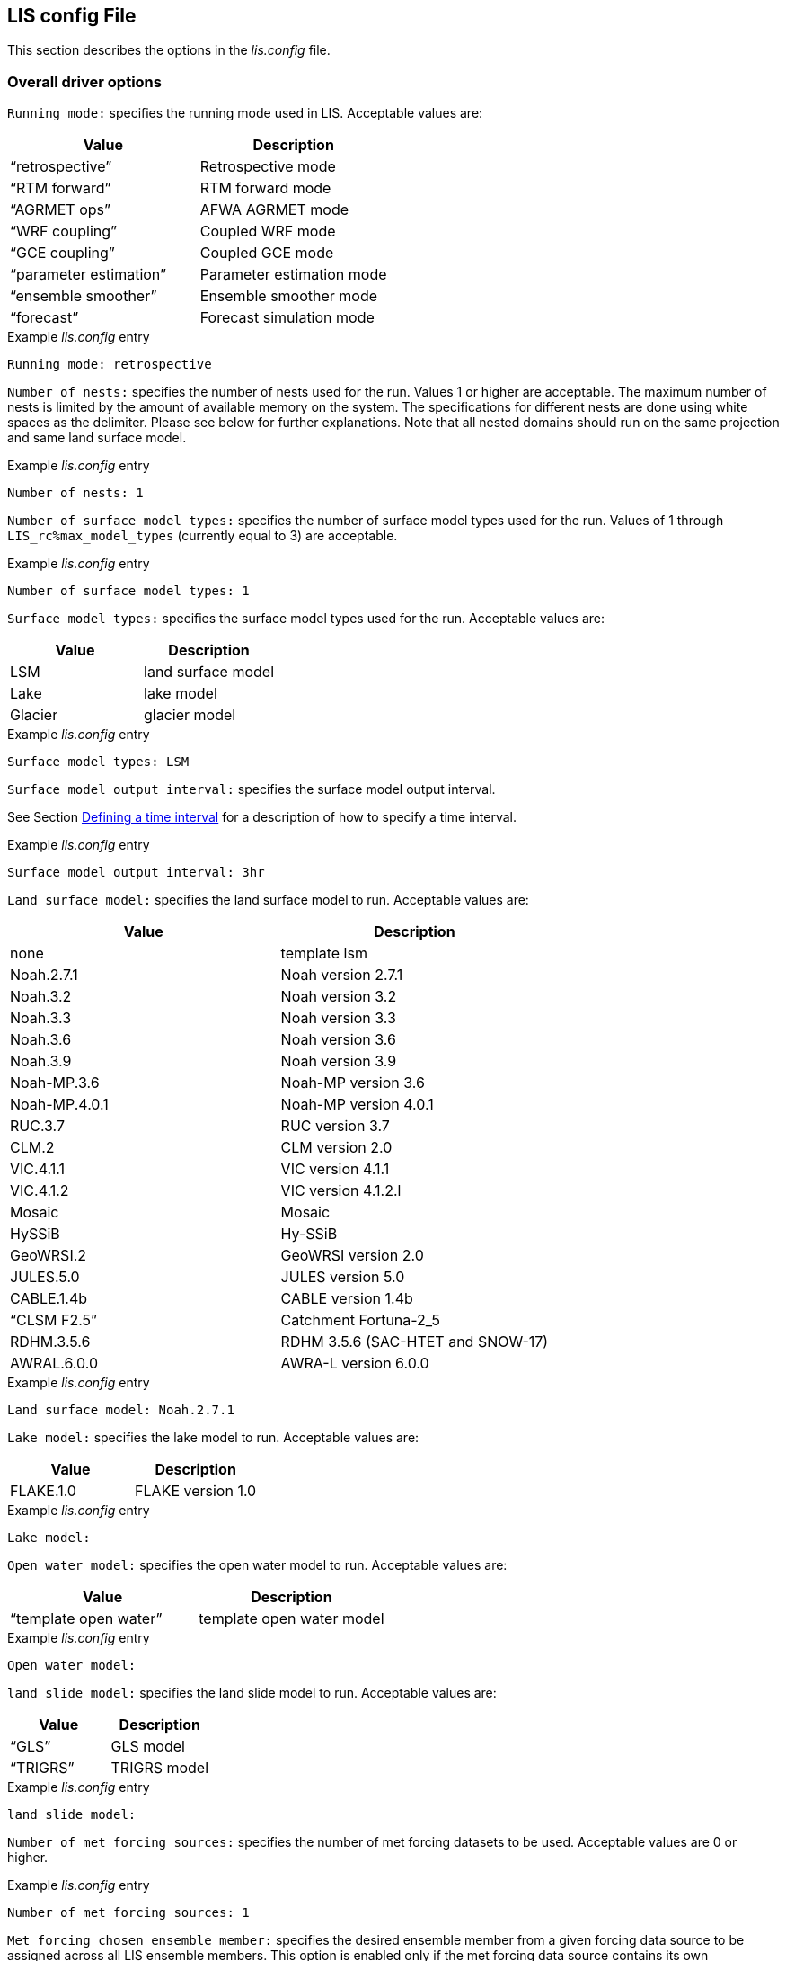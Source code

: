 // This is the full lis.config file.  It contains all the user-configurable
// options plus documentation.
//
// Please add any updates to the LIS code regarding configuration options
// to this file --- including documentation.
//
// Lines in the lis.config file must be placed in between
//    ....
//    ....
// markers.
//
// Documentation for development-only configuration options should be placed
// in between
//    ifdef::devonly[]
//    endif::devonly[]
// markers.
//
// To include this file in the Users' Guide:
// 1) Checkout the latest copy of this file from the repository.
// 2) Place it with the source for the Users' Guide.
// 3) Rename it lis.config.adoc

//:sectnums:
//:math:
//:mathematical-format: svg
//:imagesoutdir: images
//:stem: latexmath
//:emdash: —
//:endash: –
//:devonly!:

[[sec_lisconfigfile,LIS config File]]
== LIS config File

This section describes the options in the _lis.config_ file.

ifdef::devonly[]
Not all options described here are available in the public
version of LIS.
endif::devonly[]



[[ssec_driveropts,Overall driver options]]
=== Overall driver options


`Running mode:` specifies the running mode used in LIS.
Acceptable values are:
|====
|Value                    | Description

|"`retrospective`"        | Retrospective mode
|"`RTM forward`"          | RTM forward mode
|"`AGRMET ops`"           | AFWA AGRMET mode
|"`WRF coupling`"         | Coupled WRF mode
|"`GCE coupling`"         | Coupled GCE mode
ifdef::devonly[]
|"`GFS coupling`"         | Coupled GFS mode
endif::devonly[]
|"`parameter estimation`" | Parameter estimation mode
|"`ensemble smoother`"    | Ensemble smoother mode
|"`forecast`"             | Forecast simulation mode
|====

.Example _lis.config_ entry
....
Running mode: retrospective
....


ifdef::devonly[]

`Map projection of the LIS domain:` specifies the
map projection of the LIS domain used for the run.
Acceptable values are:

|====
|Value    | Description

|latlon   | Lat/Lon projection with SW to NE data ordering
|mercator | Mercator projection with SW to NE data ordering
|lambert  | Lambert conformal projection with SW to NE data ordering
|gaussian | Gaussian domain
|polar    | Polar stereographic projection with SW to NE data ordering
|UTM      | UTM domain
|hrap     | Hydrologic Rainfall Analysis Project (HRAP) grid
|           coordinate system
|====

.Example _lis.config_ entry
....
Map projection of the LIS domain: latlon
....
endif::devonly[]


`Number of nests:` specifies the number of nests used for the run.
Values 1 or higher are acceptable. The maximum number of nests is
limited by the amount of available memory on the system.
The specifications for different nests are done using white spaces
as the delimiter. Please see below for further explanations. Note
that all nested domains should run on the same projection and same
land surface model.

.Example _lis.config_ entry
....
Number of nests: 1
....


`Number of surface model types:` specifies the number of surface
model types used for the run.
Values of 1 through `LIS_rc%max_model_types`
(currently equal to 3)
are acceptable.

.Example _lis.config_ entry
....
Number of surface model types: 1
....


`Surface model types:` specifies the surface model types
used for the run.
Acceptable values are:

|====
|Value   |  Description

|LSM     | land surface model
|Lake    | lake model
|Glacier | glacier model
|====

.Example _lis.config_ entry
....
Surface model types: LSM
....


`Surface model output interval:` specifies the surface model
output interval.

See Section <<ssec_timeinterval>> for a description
of how to specify a time interval.

.Example _lis.config_ entry
....
Surface model output interval: 3hr
....


`Land surface model:` specifies the land surface model to run.
Acceptable values are:

|====
|Value       | Description

|none        | template lsm
|Noah.2.7.1  | Noah version 2.7.1
|Noah.3.2    | Noah version 3.2
|Noah.3.3    | Noah version 3.3
|Noah.3.6    | Noah version 3.6
|Noah.3.9    | Noah version 3.9
|Noah-MP.3.6 | Noah-MP version 3.6
|Noah-MP.4.0.1 | Noah-MP version 4.0.1
|RUC.3.7     | RUC version 3.7
|CLM.2       | CLM version 2.0
|VIC.4.1.1   | VIC version 4.1.1
|VIC.4.1.2   | VIC version 4.1.2.l
|Mosaic      | Mosaic
|HySSiB      | Hy-SSiB
|GeoWRSI.2   | GeoWRSI version 2.0
|JULES.5.0   | JULES version 5.0
|CABLE.1.4b  | CABLE version 1.4b
ifdef::devonly[]
|FASST       | FASST
endif::devonly[]
|"`CLSM F2.5`"  | Catchment Fortuna-2_5
|RDHM.3.5.6  | RDHM 3.5.6 (SAC-HTET and SNOW-17)
|AWRAL.6.0.0 | AWRA-L version 6.0.0
|====

.Example _lis.config_ entry
....
Land surface model: Noah.2.7.1
....


`Lake model:` specifies the lake model to run.
Acceptable values are:

|====
|Value     | Description

|FLAKE.1.0 | FLAKE version 1.0
|====

.Example _lis.config_ entry
....
Lake model:
....


`Open water model:` specifies the open water model to run.
Acceptable values are:

|====
|Value                   | Description

|"`template open water`" | template open water model
|====

.Example _lis.config_ entry
....
Open water model:
....


`land slide model:` specifies the land slide model to run.
Acceptable values are:

|====
|Value      | Description

|"`GLS`"    | GLS model
|"`TRIGRS`" | TRIGRS model
|====

.Example _lis.config_ entry
....
land slide model:
....


`Number of met forcing sources:` specifies the
number of met forcing datasets to be used. Acceptable
values are 0 or higher.

.Example _lis.config_ entry
....
Number of met forcing sources: 1
....


`Met forcing chosen ensemble member:` specifies the desired
ensemble member from a given forcing data source to be assigned
across all LIS ensemble members.  This option is enabled only if
the met forcing data source contains its own ensembles.

.Example _lis.config_ entry
....
Met forcing chosen ensemble member:
....


`Blending method for forcings:` specifies the
blending method to combine forcings when one or more forcing datasets are used.
Acceptable values are:

|====
|Value    | Description

|overlay  | Datasets are overlaid on top of each other in the order they are specified.
            For example, the forcing dataset in the second column is overlaid on top of
            the forcing dataset in the first column.  In other words, the forcing data
            specified in the second column will be used in place of forcing data that
            is specified in the first column, for locations within the spatial extent
            of the second column`'s forcing data.  As an example, a user could specify
            a forcing dataset with a global extent in the first column and a forcing
            dataset with a regional extent in the second column.  All locations within
            the regional extent of the second column`'s forcing data will use that data
            as forcing, while locations outside of this regional extent will use data
            from the global extent of the first column`'s forcing data.  This continues
            for the number of met forcing sources specified, with the right-most column
            having the higher priority to be used as forcing, given its spatial extent.
            #Choose this method when using just one forcing dataset.#

|ensemble | Each forcing dataset is assigned to a separate ensemble member.
|====

.Example _lis.config_ entry
....
Blending method for forcings: overlay
....


`Met forcing sources:` specifies the met forcing
data sources for the run. The values should be specified in a column
format.
Acceptable values for the sources are:

|====
|Value                         | Description

|"`none`"                      | None
|"`GDAS`"                      | GDAS
|"`GEOS`"                      | GEOS
|"`GEOS5 forecast`"            | GEOS5 Forecast
|"`GEFS forecast`"             | GEFS Forecast
|"`ECMWF`"                     | ECMWF
|"`GSWP1`"                     | GSWP1
|"`GSWP2`"                     | GSWP2
|"`ECMWF reanalysis`"          | ECMWF Reanalysis
|"`AGRMET`"                    | AGRMET
|"`PRINCETON`"                 | Princeton
|"`NLDAS1`"                    | NLDAS1
|"`NLDAS2`"                    | NLDAS2
|"`GLDAS`"                     | GLDAS
|"`GFS`"                       | GFS
|"`MERRA-Land`"                | MERRA-Land
|"`MERRA2`"                    | MERRA2
|"`CMAP`"                      | CMAP
|"`TRMM 3B42RT`"               | TRMM 3B42RT
|"`TRMM 3B42RTV7`"             | TRMM 3B42RTV7
|"`TRMM 3B42V6`"               | TRMM 3B42V6
|"`TRMM 3B42V7`"               | TRMM 3B42V7
|"`CPC CMORPH`"                | CMORPH from CPC
|"`GPM IMERG`"                 | GPM IMERG data from NASA
|"`CPC STAGEII`"               | STAGEII from CPC
|"`CPC STAGEIV`"               | STAGEIV from CPC
|"`NARR`"                      | North American Regional Reanalysis
|"`RFE2(daily)`"               | Daily rainfall estimator
|"`RFE2(GDAS bias-corrected)`" | RFE2 data bias corrected to GDAS
|"`CHIRPS2`"                   | UCSB CHIRPS v2.0 precipitation dataset
|"`ALMIPII`"                   | ALMIPII
|"`CEOP`"                      | CEOP
|"`SCAN`"                      | SCAN
|"`ARMS`"                      | ARMS
|"`GDAS(LSWG)`"                | GDAS data for LSWG project
ifdef::devonly[]
|"`D2PCPOKL`"                  | D2PCPOKL
endif::devonly[]
|"`GDAS(3d)`"                  | GDAS 3d data
|"`AGRMET radiation`"          | AGRMET radiation
|"`Bondville`"                 | Bondville site data
ifdef::devonly[]
|"`FASST test`"                | test data for FASST LSM
|"`TRIGRS test`"               | test data for TRIGRS model
endif::devonly[]
|"`SNOTEL`"                    | SNOTEL data
|"`COOP`"                      | COOP data
|"`Rhone AGG`"                 | Rhone AGG forcing data
|"`VIC processed forcing`"     | VIC processed forcing
|"`PALS station forcing`"      | PALS station forcing
|"`PILDAS`"                    | PILDAS
|"`PET USGS`"                  | USGS PET 1.0 deg
|"`NAM242`"                    | NAM 242 AWIPS Grid \-- Over Alaska
|"`WRFout`"                    | WRF output
|"`RDHM.3.5.6`"                | RDHM 3.5.6 (SAC-HTET and SNOW-17)
|"`LDT-generated`"             | LDT-generated forcing files
|"`CLIM-Standard`"             | Forcing climatologies (LDT-generated)
|"`GenEnsFcst`"                | Generic ensemble forecast
|"`AWAP`"                      | AWAP precipitation data
|"`GDAS T1534`"                | NCEP-specific GDAS T1534 forcing data
|"`ERA5`"                      | ERA5 reanalysis meteorology
|"`AWRAL processed forcing`"   | AWRA-L processed forcing
|====

.Example _lis.config_ entry
....
Met forcing sources: GDAS
....


`Topographic correction method (met forcing):` specifies whether
to use elevation correction for base forcing.
Acceptable values are:

|====
|Value          | Description

|"`none`"         | Do not apply topographic correction for forcing
|"`lapse-rate`"   | Use lapse rate correction for forcing
|"`slope-aspect`" | Apply slope-aspect correction for forcing
|====

.Example _lis.config_ entry
....
Topographic correction method (met forcing):  "lapse-rate"
....


`Enable spatial downscaling of precipitation:` specifies whether
to use spatial downscaling of precipitation.
Acceptable values are:

|====
|Value | Description

|0     | Do not enable spatial downscaling
|1     | Enable spatial downscaling
|====

.Example _lis.config_ entry
....
Enable spatial downscaling of precipitation: 0
....


`Spatial interpolation method (met forcing):`
specifies the type of interpolation scheme to
apply to the met forcing data.
Acceptable values are:

|====
|Value               | Description

|"`bilinear`"        | bilinear scheme
|"`budget-bilinear`" | conservative scheme
|"`neighbor`"        | neighbour scheme
|====

Bilinear interpolation uses 4 neighboring points to compute the
interpolation weights. The conservative approach uses 25 neighboring
points. If the conservative option is turned on, it is used to
interpolate the precipitation field only (to conserve water).
Other fields will still be interpolated with the bilinear option.

.Example _lis.config_ entry
....
Spatial interpolation method (met forcing): bilinear
....


`Spatial upscaling method (met forcing):`
specifies the type of upscaling scheme to
apply to the met forcing data.
Acceptable values are:

|====
|Value               | Description

|"`average`"         | averaging scheme
|====

Please note that not all met forcing readers support upscaling
of the met forcing data.

.Example _lis.config_ entry
....
Spatial upscaling method (met forcing): average
....


`Temporal interpolation method (met forcing):`
specifies the type of temporal interpolation scheme to
apply to the met forcing data.
Acceptable values are:

|====
|Value     | Description

|linear    | linear scheme
|trilinear | uber next scheme
|====

The linear temporal interpolation method computes the temporal weights
based on two points. Ubernext computes weights based on three points.
Currently the ubernext option is implemented only for the GSWP forcing.

.Example _lis.config_ entry
....
Temporal interpolation method (met forcing): linear
....


`Enable new zterp correction (met forcing):`
specifies whether to enable the new zterp correction.
Acceptable values are:

|====
|Value         | Description

|.false. | do not enable
|.true.  | enable
|====

Defaults to `.false.`.

This is a scalar option, not per nest.

This new zterp correction addresses an issue that potentially can occur
at sunrise/sunset for some forcing datasets when running at small time
steps (like 15mn).  In some isolated cases, SWdown may have a large
unrealistic spike.  This correction removes the spike.  It also can
affect SWdown around sunrise/sunset by up 200 W/m2.  Users are advised
to run their own tests and review SWdown to determine which setting is
best for them.

For comparison against older LIS runs, set this option
to `.false.`.

.Example _lis.config_ entry
....
Enable new zterp correction (met forcing): .false.
....


[[ssec_runtimeopts,Runtime options]]
=== Runtime options

`Forcing variables list file:` specifies the file containing
the list of forcing variables to be used. Please refer to the
sample forcing_variables.txt (Section <<sec_forcingvars>>)
file for a complete specification description.

.Example _lis.config_ entry
....
Forcing variables list file:     ./input/forcing_variables.txt
....


`Output methodology:` specifies whether to write output as a
1-D array containing only land points or as a 2-D array containing
both land and water points. 1-d tile space includes the subgrid
tiles and ensembles. 1-d grid space includes a vectorized, land-only
grid-averaged set of values.
Acceptable values are:

|====
|Value          | Description

|"`none`"         | Do not write output
|"`1d tilespace`" | Write output in a 1-D tile domain
|"`2d gridspace`" | Write output in a 2-D grid domain
|"`1d gridspace`" | Write output in a 1-D grid domain
|"`2d ensemble gridspace`" | Write individual ensemble member output
|                            in a 2-D grid domain
|====

When writing output using the "`2d gridspace`" setting with ensembles enabled,
LIS will average the ensemble members into one field to write into the
output file; when using the "`2d ensemble gridspace`" option, LIS will
write each ensemble member into the output file.

Note that the "`2d ensemble gridspace`" setting requires setting
the `Output data format:` option to "`netcdf`".

.Example _lis.config_ entry
....
Output methodology: "2d gridspace"
....


`Output model restart files:` specifies whether to write
model restart files.
Acceptable values are:

|====
|Value | Description

|0     | Do not write restart files
|1     | Write restart files
|====

.Example _lis.config_ entry
....
Output model restart files:   1
....


`Output data format:` specifies the format of the model output data.
Acceptable values are:

|====
|Value      | Description

|"`binary`" | Write output in binary format
|"`grib1`"  | Write output in GRIB-1 format
|"`grib2`"  | Write output in GRIB-2 format
|"`netcdf`" | Write output in netCDF format
|====

.Example _lis.config_ entry
....
Output data format: netcdf
....


`Output naming style:` specifies the style of the model output
names and their organization.
Acceptable values are:

|====
|Value                 | Description

|"`2 level hierarchy`" | 2 levels of hierarchy
|"`3 level hierarchy`" | 3 levels of hierarchy
|"`4 level hierarchy`" | 4 levels of hierarchy
|"`WMO convention`"    | WMO convention for weather codes
|====

.Example _lis.config_ entry
....
Output naming style: "3 level hierarchy"
....

`Enable output statistics:` specifies whether to write the ASCII
statistics file for the output data.
Acceptable values are:

|====
|Value                 | Description

|.true.  | Enable writing of the statistics file
|.false. | Disable writing of the statistics file
|====

Defaults to `.true.`.

.Example _lis.config_ entry
....
Enable output statistics: .true.
....

`Output GRIB Table Version:` specifies GRIB table version.

`Output GRIB Center Id:` specifies GRIB center id.

`Output GRIB Subcenter Id:` specifies GRIB sub-center id.

`Output GRIB Grid Id:` specifies GRIB grid id.

`Output GRIB Process Id:` specifies GRIB process id.

`Output GRIB Packing Type:` specifies the algorithm
used to pack data into the GRIB message.
Acceptable values are:

|====
|grid_simple | grid_simple
|grid_jpeg   | grid_jpeg (GRIB-2 only) [red]#Do not use.# +
               There is an open issue regarding
               packing constant data with grid_jpeg.
|====

Though untested, there are more packingType available as listed at
https://confluence.ecmwf.int/display/ECC/GRIB+Keys

.Example _lis.config_ entry
....
Output GRIB Table Version: 130
Output GRIB Center Id:     173
Output GRIB Subcenter Id:    4
Output GRIB Grid Id:        11
Output GRIB Process Id:      1
Output GRIB Packing Type:  grid_simple
....


For GRIB-2 try:

.Example _lis.config_ entry
....
Output GRIB Table Version:  13
Output GRIB Center Id:     173
Output GRIB Subcenter Id:    4
Output GRIB Grid Id:         0
Output GRIB Process Id:      1
Output GRIB Packing Type:  grid_simple
....


`Start mode:` specifies if a restart mode is being used.
Acceptable values are:

|====
|Value     | Description

|restart   | A restart mode is being used
|coldstart | A cold start mode is being used, no restart file read
|====

When the cold start option is specified, the program is initialized
using the LSM-specific initial conditions (typically assumed uniform
for all tiles). When a restart mode is used, it is assumed that a
corresponding restart file is provided depending upon which LSM is
used. The user also needs to make sure that the ending time of the
simulation is greater than model time when the restart file was
written.

.Example _lis.config_ entry
....
Start mode: coldstart
....


The start time is specified in the following format:

|====
|Variable | Value | Description

| `Starting year:`   | integer 2001 {endash} present | specifying starting year
| `Starting month:`  | integer 1 {endash} 12       | specifying starting month
| `Starting day:`    | integer 1 {endash} 31       | specifying starting day
| `Starting hour:`   | integer 0 {endash} 23       | specifying starting hour
| `Starting minute:` | integer 0 {endash} 59       | specifying starting minute
| `Starting second:` | integer 0 {endash} 59       | specifying starting second
|====

.Example _lis.config_ entry
....
Starting year:                             2002
Starting month:                            10
Starting day:                              29
Starting hour:                             1
Starting minute:                           0
Starting second:                           0
....


The end time is specified in the following format:

|====
|Variable | Value | Description

| `Ending year:`   | integer 2001 {endash} present | specifying ending year
| `Ending month:`  | integer 1 {endash} 12         | specifying ending month
| `Ending day:`    | integer 1 {endash} 31         | specifying ending day
| `Ending hour:`   | integer 0 {endash} 23         | specifying ending hour
| `Ending minute:` | integer 0 {endash} 59         | specifying ending minute
| `Ending second:` | integer 0 {endash} 59         | specifying ending second
|====

.Example _lis.config_ entry
....
Ending year:                               2002
Ending month:                              10
Ending day:                                31
Ending hour:                               1
Ending minute:                             0
Ending second:                             0
....


`LIS time window interval:` specifies the interval at which the
LIS run loop cycles, used in the "`ensemble smoother`" running mode.

.Example _lis.config_ entry
....
LIS time window interval:
....


`Undefined value:` specifies the undefined value.
The default is set to -9999.

.Example _lis.config_ entry
....
Undefined value: -9999
....


`Output directory:` specifies the name of the top-level output
directory.
Acceptable values are any 40 character string.
The default value is set to OUTPUT.
For simplicity, throughout the rest of this document, this top-level
output directory shall be referred to by its default name,
_$WORKING/LIS/OUTPUT_.

.Example _lis.config_ entry
....
Output directory: OUTPUT
....


`Diagnostic output file:` specifies the name of run time
diagnostic file.
Acceptable values are any 40 character string.

.Example _lis.config_ entry
....
Diagnostic output file: lislog
....


`Number of ensembles per tile:` specifies the number of
ensembles of tiles to be used. The value should be greater than
or equal to 1.

.Example _lis.config_ entry
....
Number of ensembles per tile: 1
....


The following options are used for subgrid tiling based on vegetation

`Maximum number of surface type tiles per grid:` defines the
maximum surface type tiles per grid (this can be as many as the total
number of vegetation types).

.Example _lis.config_ entry
....
Maximum number of surface type tiles per grid: 1
....


`Minimum cutoff percentage (surface type tiles):` defines the
smallest percentage of a cell for which to create a tile.
The percentage value is expressed as a fraction.

.Example _lis.config_ entry
....
Minimum cutoff percentage (surface type tiles): 0.05
....


`Maximum number of soil texture tiles per grid:` defines the
maximum soil texture tiles per grid (this can be as many as the total
number of soil texture types).

.Example _lis.config_ entry
....
Maximum number of soil texture tiles per grid: 1
....


`Minimum cutoff percentage (soil texture tiles):` defines the
smallest percentage of a cell for which to create a tile.
The percentage value is expressed as a fraction.

.Example _lis.config_ entry
....
Minimum cutoff percentage (soil texture tiles): 0.05
....


`Maximum number of soil fraction tiles per grid:` defines the
maximum soil fraction tiles per grid (this can be as many as the total
number of soil fraction types).

.Example _lis.config_ entry
....
Maximum number of soil fraction tiles per grid: 1
....


`Minimum cutoff percentage (soil fraction tiles):` defines the
smallest percentage of a cell for which to create a tile.
The percentage value is expressed as a fraction.

.Example _lis.config_ entry
....
Minimum cutoff percentage (soil fraction tiles): 0.05
....


`Maximum number of elevation bands per grid:` defines the
maximum elevation bands per grid (this can be as many as the total
number of elevation band types).

.Example _lis.config_ entry
....
Maximum number of elevation bands per grid: 1
....


`Minimum cutoff percentage (elevation bands):` defines the
smallest percentage of a cell for which to create a tile.
The percentage value is expressed as a fraction.

.Example _lis.config_ entry
....
Minimum cutoff percentage (elevation bands): 0.05
....


`Maximum number of slope bands per grid:` defines the
maximum slope bands per grid (this can be as many as the total
number of slope band types).

.Example _lis.config_ entry
....
Maximum number of slope bands per grid: 1
....


`Minimum cutoff percentage (slope bands):` defines the
smallest percentage of a cell for which to create a tile.
The percentage value is expressed as a fraction.

.Example _lis.config_ entry
....
Minimum cutoff percentage (slope bands): 0.05
....


`Maximum number of aspect bands per grid:` defines the
maximum aspect bands per grid (this can be as many as the total
number of aspect band types).

.Example _lis.config_ entry
....
Maximum number of aspect bands per grid: 1
....


`Minimum cutoff percentage (aspect bands):` defines the
smallest percentage of a cell for which to create a tile.
The percentage value is expressed as a fraction.

.Example _lis.config_ entry
....
Minimum cutoff percentage (aspect bands): 0.05
....


This section specifies the 2-d layout of the processors in a
parallel processing environment. There are two ways that the user
can specify the 2-d layout.

One way is the user can specify the number of
processors along the east-west dimension and north-south dimension
using `Number of processors along x:` and `Number of processors
along y:`, respectively. Note that the layout of processors should
match the total number of processors used. For example, if 8
processors are used, the layout can be specified as 1x8, 2x4, 4x2, or
8x1.  *When choosing this way, the option
`Decompose by processes:` must be set to `.false.`.*
This way is useful when you must match a specific layout.

The other way is the user can allow LIS to create a load-balanced
layout based on the number of processes.  For example, if 8
processors are used, LIS will create a 4x2 layout where each
process contains roughly the same amount of land-based grid-cells.
When this way is chosen, LIS ignores both the
`Number of processors along x:` and the
`Number of processors along y:` options.
This way is useful when your running domain contains a large
number of ocean-based grid-cells, which would result in many
under-utilized processes when using a specified layout.

Acceptable values for `Decompose by processes` are:

|====
|Value   | Description
|.false. | Do not decompose by processes.
           Use `Number of processors along x:` and
           `Number of processors along y:` to create
           the specified layout.
|.true.  | Do decompose by processes.
|====

Defaults to `.false.`.

Further, this section also allows the specification of halos
around the domains on each processor using `Halo size along x:`
and `Halo size along y:`.

.Example _lis.config_ entry
....
Decompose by processes:          .false.
Number of processors along x:    2
Number of processors along y:    2
Halo size along x: 0
Halo size along y: 0
....


`Routing model:` specifies the routing model to run.
Acceptable values are:

|====
|Value             | Description

|none              | do not use a routing model
|"`NLDAS router`"  | use the NLDAS router
|"`HYMAP router`"  | use the HyMAP router
|"`HYMAP2 router`" | use the HyMAP2 router
|====


`External runoff data source:` Specifices the data source to be 
used for reading the surface runoff and baseflow fields for 
offline routing. 

Acceptable values are:

|====
|Value                            | Description

|"`LIS runoff output`"            | Use LIS outputs
|"`GLDAS1 runoff data`"           | Use the GLDAS1 outputs
|"`GLDAS2 runoff data`"           | Use the GLDAS2 outputs
|"`NLDAS2 runoff data`"           | Use the NLDAS2 outputs
|"`MERRA2 runoff data`"           | Use the MERR2 outputs
|"`ERA interim land runoff data`" | Use ERA-Interim-Land outputs
|"`GWB MIP runoff data`"          | Use the Global Water Budget (GWB) model intercomparison project outputs
|====


`Number of application models:` specifies the number
of application models to run.

.Example _lis.config_ entry
....
Routing model: none
External runoff data source: "LIS runoff output"
Radiative transfer model: none
Number of application models: 0
....


[[ssec_fcst,Forecast runmode]]
=== Forecast runmode

This section specifies the choice of forecast options.

`Forecast forcing source mode:` specifies the
forecast run-mode and source option (e.g., ensemble
streamflow prediction, or ESP), and
depends on the number of forcing datasets selected.
Acceptable values are:

|====
|Value                | Description

|"`ESP conventional`" | ESP conventional method
|"`ESP boot`"         | ESP bootstrapping method
|====

.Example _lis.config_ entry
....
Forecast forcing source mode:      "ESP conventional"
....


`ESP conventional start time of the forcing archive:` specifies the
ESP conventional forcing start date (YYYY MM DD).

`ESP conventional end time of the forcing archive:` specifies the
ESP conventional forcing end date (YYYY MM DD).

`ESP conventional include targeted forecast year:` is an option
if the user wants to include the year from the historical archive
that is the same target year being forecasted.  This is to 
provide a check of the climatology, but it is not recommended
for hindcast evaluations.

.Example _lis.config_ entry
....
ESP conventional start time of the forcing archive: 1982 1 1
ESP conventional end time of the forcing archive:   2010 1 1
ESP conventional include targeted forecast year:     1 1
....


`ESP boot sampling time window interval:` specifies the ESP
bootstrapping ("`boot`") temporal sampling window.

`ESP boot start time of the forcing archive:` specifies the
ESP bootstrapping ("`boot`") forcing start date (YYYY MM DD).

`ESP boot end time of the forcing archive:` specifies the
ESP bootstrapping ("`boot`") forcing end date (YYYY MM DD).
  

.Example _lis.config_ entry
....
ESP boot sampling time window interval:      "10da"
ESP boot start time of the forcing archive:  1982  1 1
ESP boot end time of the forcing archive:    2010  1 1
....


`Forecast forcing start mode:` specifies the
type of forecast start mode, either coldstart or
restart.  If restart is specified, a restart file
name needs to be supplied.

.Example _lis.config_ entry
....
Forecast forcing start mode:           "coldstart"
....


`Forecast forcing restart filename:` specifies the
restart filename.

.Example _lis.config_ entry
....
Forecast forcing restart filename:     "LIS_RST_CLSMF25_201005050000.d01.nc"
....


[[ssec_dataassim,Data assimilation]]
=== Data assimilation

This section specifies the choice of data assimilation options.

`Number of data assimilation instances:` specifies the
number of data assimilation instances. Valid values are
0 (no assimilation) or higher.

.Example _lis.config_ entry
....
Number of data assimilation instances: 0
....


`Data assimilation algorithm:` specifies the choice of data
assimilation algorithms.
Acceptable values are:

|====
|Value                | Description

|"`none`"             | None
|"`Direct insertion`" | Direct Insertion
|"`EnKF`"             | GMAO EnKF data assimilation
|"`EnKS`"             | GRACE ensemble Kalman filter data assimilation
|====

.Example _lis.config_ entry
....
Data assimilation algorithm: none
....


`Data assimilation set:` specifies the "`assimilation set`",
which is the instance related to the assimilation
of a particular observation.
Acceptable values are:

|====
|Value                          | Description

|"`none`"                       | none
|"`Synthetic SM`"               | Synthetic soil moisture
|"`Synthetic SWE`"              | Synthetic SWE
|"`Synthetic LST`"              | Synthetic LST
|"`Synthetic(Multilayer) sm`"   | Synthetic multi-soil moisture observation types
|"`Synthetic L-band Tb`"        | Synthetic L-band brightness temperature observations
|"`ISCCP LST`"                  | ISCCP LST
|"`AMSR-E(NASA) soil moisture`" | AMSRE L3 soil moisture daily gridded data (HDF format)
|"`AMSR-E(LPRM) soil moisture`" | AMSRE L3 soil moisture daily gridded data (HDF format)
|"`ESA CCI soil moisture`"      | ESA CCI soil moisture
|"`Windsat`"                    | Windsat
|"`Windsat C-band`"             | Windsat C-band
|"`ANSA SWE`"                   | ANSA SWE
|"`ANSA SCF`"                   | ANSA SCF
|"`ANSA snow depth`"            | ANSA snow depth
|"`SMMR snow depth`"            | SMMR snow depth
|"`SMMI snow depth`"            | SMMI snow depth
|"`AMSR-E SWE`"                 | AMSR-E SWE
|"`PMW snow`"                   | PMW-based SWE or snow depth
|"`MODIS SCF`"                  | MODIS SCF
|"`GRACE TWS`"                  | GRACE TWS
|"`SMOPS-ASCAT soil moisture`"  | SMOPS-ASCAT soil moisture
|"`ASCAT (TUW) soil moisture`"  | ASCAT (TUW) soil moisture
|"`GCOMW AMSR2 L3 snow depth`"  | AMSR2 (GCOMW) L3 snow depth
|"`GCOMW AMSR2 L3 soil moisture`" | AMSR2 (GCOMW) soil moisture
|"`SMAP(NASA) soil moisture`"   | NASA SMAP soil moisture
|"`SMAP(NRT) soil moisture`"    | Near-real time SMAP soil moisture
|"`PILDAS SM`"                  | PILDAS soil moisture
|"`SMOS L2 soil moisture`"      | SMOS L2 soil moisture
|"`SMOS(NESDIS) soil moisture`" | NESDIS SMOS soil moisture
|"`SNODEP`"                     | AFWA SNODEP
|"`USAFSI`"                     | USAF Snow and Ice Analysis
|"`SMAP(NASA) vegetation optical depth`"  | NASA L-band vegetation optical depth 
|"`MCD15A2H LAI`"               | MODIS MCD15A2H v006 LAI product
|====

.Example _lis.config_ entry
....
Data assimilation set: none
....


`Data assimilation exclude analysis increments:` specifies whether
the analysis increments
are to be skipped. This option is typically used along with the dynamic
bias estimation algorithm. The user can choose to apply only the bias
increments or both the bias increments and analysis increments.
Acceptable values are:

|====
|Value | Description

|0     |  Apply analysis increments
|1     |  Do not apply analysis increments
|====

.Example _lis.config_ entry
....
Data assimilation exclude analysis increments:     0
....


`Data assimilation output interval for diagnostics:` specifies
the output diagnostics interval.

See Section <<ssec_timeinterval>> for a description
of how to specify a time interval.

.Example _lis.config_ entry
....
Data assimilation output interval for diagnostics: 1da
....


`Data assimilation number of observation types:` specifies the
number of observation species/types used in the assimilation.

.Example _lis.config_ entry
....
Data assimilation number of observation types: 0
....


`Data assimilation output ensemble spread:` specifies whether to output
the ensemble spread.
Acceptable values are:

|====
|Value | Description

|0     |  Do not output the ensemble members
|1     |  Output the ensemble members
|====

.Example _lis.config_ entry
....
Data assimilation output ensemble spread: 0
....


`Data assimilation output processed observations:` specifies
whether the processed, quality-controlled
observations are to be written (Note that a corresponding observation
plugin routine needs to be implemented).
Acceptable values are:

|====
|Value | Description

|0     |  Do not output the processed observations
|1     |  Output the processed observations
|====

.Example _lis.config_ entry
....
Data assimilation output processed observations: 0
....


`Data assimilation output innovations:` specifies whether
a binary output of the normalized innovations is to be written.
Acceptable values are:

|====
|Value | Description

|0     |  Do not output the innovations
|1     |  Output the innovations
|====

.Example _lis.config_ entry
....
Data assimilation output innovations: 0
....


`Data assimilation use a trained forward model:` specifies whether
to use a trained forward model.
Acceptable values are:

|====
|Value | Description

|0     |  Do not use a trained forward model
|1     |  Use a trained forward model
|====

`Data assimilation trained forward model output file:` specifies
the name of the output file for the trained forward model.
The training is done by LDT, and thus, this file is produced by LDT.

.Example _lis.config_ entry
....
Data assimilation use a trained forward model: 0
Data assimilation trained forward model output file: none
....


`Data assimilation scaling strategy:` specifies the scaling strategy.
Acceptable values are:

|====
| Value              | Description

| none               | Do not use any scaling
| "`Linear scaling`" | Apply a linear scaling strategy
| "`CDF matching`"   | Scales observations using CDF matching
|====

.Example _lis.config_ entry
....
Data assimilation scaling strategy: none
....


`Data assimilation observation domain file:` specifies the observation
domain file, which will be used as the domain to compute the 
innovations. 

.Example _lis.config_ entry
....
Data assimilation observation domain file: ascat_cdf_domain.nc
....


=== Bias estimation

`Bias estimation algorithm:` specifies the dynamic bias estimation
algorithm to use.
Acceptable values are:

|====
|Value                        | Description

|"`none`"                     | No dynamic bias estimation
|"`Adaptive bias correction`" | NASA GMAO dynamic bias estimation
|====

.Example _lis.config_ entry
....
Bias estimation algorithm: none
....


`Bias estimation attributes file:` ASCII file that
specifies the attributes of the bias estimation. A
sample file is shown below, which lists the variable
name first. This is followed by the nparam value
(0-no bias correction, 1- constant bias correction without
diurnal cycle, 3- diurnal sine/cosine bias correction,
5 - semi-diurnal sine/cosine bias correction,
2-"`time of day`" bias correction with 2 separate bias
estimates per day, 4 - "`time of day`" bias correction with
4 separate estimates per day, 8 - "`time of day`" bias
correction with 8 separate bias estimates per day),
tconst (which describes the time scale relative to the
temporal spacing of the observations), and trelax
(which specifies temporal relaxation parameter, in seconds)

.Example bias estimation attributes file
[%hardbreaks]
#nparam  tconst trelax
Soil Temperature
1.0    0.05    86400.0

.Example _lis.config_ entry
....
Bias estimation attributes file:
....


`Bias estimation restart output frequency:` Specifies the frequency
of bias restart files.

See Section <<ssec_timeinterval>> for a description
of how to specify a time interval.

.Example _lis.config_ entry
....
Bias estimation restart output frequency: 1da
....


`Bias estimation start mode:` This option specifies whether the
bias parameters are to be read from a checkpoint file.
Acceptable values are:

|====
|Value | Description

|none  | Do not use a bias restart file
|read  | Use a bias restart file
|====

.Example _lis.config_ entry
....
Bias estimation start mode: none
....


`Bias estimation restart file:` Specifies the restart file to be
used for initializing bias parameters

.Example _lis.config_ entry
....
Bias estimation restart file: none
....


`Perturbations start mode:` specifies if the perturbations settings
should be read from a restart file.
Acceptable values are:

|====
|Value     | Description

|coldstart | None (cold start)
|restart   | Use restart file
|====

.Example _lis.config_ entry
....
Perturbations start mode: coldstart
....


`Apply perturbation bias correction:` specifies whether
to apply the Ryu et al. algorithm, (JHM 2009), to forcing and
model states to avoid undesirable biases resulting from perturbations.
Acceptable values are:

|====
|Value | Description

|0     | Do not apply
|1     | Apply
|====

.Example _lis.config_ entry
....
Apply perturbation bias correction:
....


`Perturbations restart output interval:` specifies the
perturbations restart output writing interval.

See Section <<ssec_timeinterval>> for a description
of how to specify a time interval.

.Example _lis.config_ entry
....
Perturbations restart output interval: 1da
....


`Perturbations restart filename:` specifies the name of the
restart file, which is used to initialize perturbation settings
if a cold start option is not employed.

.Example _lis.config_ entry
....
Perturbations restart filename: none
....


`Forcing perturbation algorithm:` specifies the algorithm for
perturbing the forcing variables.
Acceptable values are:

|====
|Value           | Description

|"`none`"        | None
|"`GMAO scheme`" | GMAO perturbation algorithm
|====

.Example _lis.config_ entry
....
Forcing perturbation algorithm: none
....


`Forcing perturbation frequency:` specifies the forcing
perturbation interval.

See Section <<ssec_timeinterval>> for a description
of how to specify a time interval.

.Example _lis.config_ entry
....
Forcing perturbation frequency: 1hr
....


`Forcing attributes file:` ASCII file that
specifies the attributes of the forcing (for perturbations)
A sample file is shown below, which lists 3 forcing
variables. For each variable, the name of the variable is
specified first, followed by the min and max values in the
next line. This is repeated for each additional variable.

.Example forcing attributes file
[%hardbreaks]
#varmin  varmax
Incident Shortwave Radiation Level 001
0.0      1300.0
Incident Longwave Radiation Level 001
-50.0    800.0
Rainfall Rate Level 001
0.0      0.001

.Example _lis.config_ entry
....
Forcing attributes file: none
....


`Forcing perturbation attributes file:` ASCII file that
specifies the attributes of the forcing perturbations.
A sample file is shown below, which lists 3 forcing
variables. There are three lines of specifications for
each variable. The first line specifies the name of the
variable. The second line specifies the perturbation type
(0-additive, 1-multiplicative) and the perturbation type
for standard deviation (0-additive, 1-multiplicative). The
third line specifies the following values in that order:
standard deviation of perturbations, coefficient of
standard deviation (if perturbation type for standard
deviation is 1),standard normal max, whether to enable
zero mean in perturbations, temporal correlation scale
(in seconds), x and y -correlations and finally the cross
correlations with other variables.

.Example forcing perturbation attributes file
[%hardbreaks]
#ptype   std    std_max   zeromean  tcorr  xcorr ycorr ccorr
Incident Shortwave Radiation Level 001
1  0
0.50     2.5     1     86400     0     0     1.0  -0.5  -0.8
Incident Longwave Radiation Level 001
0  1
50.0     0.2     2.5   1   86400  0    0    -0.5   1.0  0.5
Rainfall Rate Level 001
1  0
0.50     2.5     1       86400  0     0     0.8   0.5  1.0

.Example _lis.config_ entry
....
Forcing perturbation attributes file: none
....


`State perturbation algorithm:` specifies the algorithm for
perturbing the state prognostic variables.
Acceptable values are:

|====
|Value           | Description

|"`none`"        | None
|"`GMAO scheme`" | GMAO perturbation algorithm
|====

.Example _lis.config_ entry
....
State perturbation algorithm: none
....


`State perturbation frequency:` specifies the prognostic variable
perturbation interval.

See Section <<ssec_timeinterval>> for a description
of how to specify a time interval.

.Example _lis.config_ entry
....
State perturbation frequency: 1hr
....


`State attributes file:` ASCII file that specifies
the attributes of the prognostic variables.
A sample file is shown below, which lists 2 model state
variables. For each variable, the name of the variable is
specified first, followed by the min and max values in the
next line. This is repeated for each additional variable.

.Example state attributes file
[%hardbreaks]
#name  varmin  varmax
SWE
0.0   100.0
Snowdepth
0.0   100.0

.Example _lis.config_ entry
....
State attributes file: none
....


`State perturbation attributes file:` ASCII file that specifies
the attributes of the prognostic variable perturbations.
A sample file is provided below, which follows the same format
as that of the forcing perturbations attributes file:

.Example state perturbation attributes file
[%hardbreaks]
#perttype  std    std_max   zeromean  tcorr  xcorr ycorr ccorr
SWE
1    0
0.01   2.5       1        10800   0    0    1.0  0.9
Snowdepth
1    0
0.02    2.5       1        10800   0    0    0.9  1.0

.Example _lis.config_ entry
....
State perturbation attributes file: none
....


`Observation perturbation algorithm:` specifies the algorithm
for perturbing the observations.
Acceptable values are:

|====
|Value           | Description

|"`none`"        | None
|"`GMAO scheme`" | GMAO perturbation algorithm
|====

.Example _lis.config_ entry
....
Observation perturbation algorithm: none
....


`Observation perturbation frequency:` specifies the observation
perturbation interval.

See Section <<ssec_timeinterval>> for a description
of how to specify a time interval.

.Example _lis.config_ entry
....
Observation perturbation frequency: 1hr
....


`Observation attributes file:` ASCII file that
specifies the attributes of the observation variables.
A sample file is provided below, which follows the same format
as that of the forcing attributes file and state attributes file.

.Example observation attributes file
[%hardbreaks]
#error rate varmin  varmax
ANSA SWE
10.0   0.01   500

.Example _lis.config_ entry
....
Observation attributes file: none
....


`Observation perturbation attributes file:` ASCII file that
specifies the attributes of the observation variable perturbations.
A sample file is provided below, which follows the same format
as that of the forcing perturbations attributes file:

.Example observation perturbation attributes file
[%hardbreaks]
#perttype  std    std_max   zeromean  tcorr  xcorr ycorr ccorr
ANSA SWE
0     10      2.5        1        10800       0    0    1

.Example _lis.config_ entry
....
Observation perturbation attributes file: none
....


`IMS data directory:` specifies the location of the IMS data.

.Example _lis.config_ entry
....
IMS data directory:
....


[[sssec_syntheticsm,Synthetic Soil Moisture Assimilation]]
==== Synthetic Soil Moisture Assimilation

`Synthetic soil moisture data directory:` specifies the
directory for the synthetic soil moisture data.

`Synthetic soil moisture model CDF file:` specifies the name
of the model CDF file (observations will be scaled into this
climatology)

`Synthetic soil moisture observation CDF file:` specifies the name
of the observation CDF file.

`Synthetic soil moisture number of bins in the CDF:`
specifies the number of bins in the CDF.

.Example _lis.config_ entry
....
Synthetic soil moisture data directory:       ./input/dainput/SynSM/
Synthetic soil moisture model CDF file:       lsm.cdf.nc
Synthetic soil moisture observation CDF file: obs_cdf.nc
Synthetic soil moisture number of bins in the CDF:
....


[[sssec_pildassm,PILDAS Soil Moisture Assimilation]]
==== PILDAS Soil Moisture Assimilation

`PILDAS soil moisture data directory:` specifies the
directory for the PILDAS soil moisture data.

`PILDAS use scaled standard deviation model:` specifies
whether the observation error standard deviation is to be scaled using model
and observation standard deviation.

`PILDAS soil moisture model CDF file:` specifies the name
of the model CDF file (observations will be scaled into this
climatology)

`PILDAS soil moisture observation CDF file:` specifies the name
of the observation CDF file.

`PILDAS soil moisture number of bins in the CDF:`
specifies the number of bins in the CDF.

.Example _lis.config_ entry
....
PILDAS soil moisture data directory:       ./input/...
PILDAS use scaled standard deviation model: 1
PILDAS soil moisture model CDF file:       lsm.cdf.nc
PILDAS soil moisture observation CDF file: obs_cdf.nc
PILDAS soil moisture number of bins in the CDF:
....



[[sssec_syntheticmultism,Synthetic Soil Moisture (multiple observation types) Assimilation]]
==== Synthetic Soil Moisture (multiple observation types) Assimilation


`Synthetic multi-sm data directory:` specifies the
directory for the synthetic soil moisture data (multi-levels).

.Example _lis.config_ entry
....
Synthetic multi-sm data directory: ./input/dainput/SynSM/
....


[[sssec_syntheticswe,Synthetic SWE Assimilation]]
==== Synthetic SWE Assimilation

`Synthetic SWE data directory:` specifies the directory
for the synthetic snow water equivalent data.

.Example _lis.config_ entry
....
Synthetic SWE data directory:           ./input/dainput/SynSWE/
....


[[sssec_syntheticlst,Synthetic LST Assimilation]]
==== Synthetic LST Assimilation

`Synthetic LST data directory:` specifies the directory
for the synthetic land surface temperature data

.Example _lis.config_ entry
....
Synthetic LST data directory:           ./input/dainput/SynLST/
....


[[sssec_syntheticlbandtb,Synthetic L-band Tb Assimilation]]
==== Synthetic L-band Tb Assimilation

`Synthetic L-band Tb data directory:` specifies the directory
for the synthetic brightness temperature data

.Example _lis.config_ entry
....
Synthetic L-band Tb data directory:           ./input/dainput/SynTb/
....


[[sssec_syntheticsndda,Synthetic SND Assimilation]]
==== Synthetic SND Assimilation

`Synthetic SND data directory:` specifies the directory
for the synthetic snow depth data.

.Example _lis.config_ entry
....
Synthetic SND data directory:
....


[[sssec_isccptskinda,ISCCP Tskin Assimilation]]
==== ISCCP Tskin Assimilation

`ISCCP Tskin data directory:` specifies the directory for the
International Satellite Cloud Climatology Project (ISCCP) LST data.

`ISCCP Tskin scale data:` specifies if the LST observations
are to be scaled or not (0 {emdash} no scaling, 1 {emdash} scale data).

`ISCCP Tskin model mean data file:` specifies the name of the
file containing the monthly mean values from the LSM.

`ISCCP Tskin model std data file:` specifies the name of the
file containing the monthly standard deviation values from the LSM.

`ISCCP Tskin obs mean data file:` specifies the name of the
file containing the monthly mean values of the observations.

`ISCCP Tskin obs std data file:` specifies the name of the
file containing the monthly standard deviation values of the
observations.

.Example _lis.config_ entry
....
ISCCP Tskin data directory: '../ISCCP/'
ISCCP Tskin scale data:     0
ISCCP Tskin model mean data file: ../SND_Input/noah_mean
ISCCP Tskin model std data file: ../SND_Input/noah_std
ISCCP Tskin obs mean data file: ../SND_Input/isccp_obs_mean
ISCCP Tskin obs std data file: ../SND_Input/isccp_obs_std
....


[[sssec_nasaamsreda,AMSR-E (NASA) soil moisture assimilation]]
==== AMSR-E (NASA) soil moisture assimilation

`NASA AMSR-E soil moisture data directory:` specifies the directory
for the AMSR-E (NASA/NSIDC) soil moisture data.

`NASA AMSR-E soil moisture scale observations:` specifies if the
observations are to be rescaled (using CDF matching).

`NASA AMSR-E soil moisture model CDF file:` specifies the
name of the model CDF file (observations will be scaled into this
climatology).

`NASA AMSR-E soil moisture observation CDF file:` specifies the
name of the observation CDF file.

`NASA AMSR-E soil moisture number of bins in the CDF:` specifies the
number of bins in the CDF.

.Example _lis.config_ entry
....
NASA AMSR-E soil moisture data directory:       'input'
NASA AMSR-E soil moisture scale observations:   1
NASA AMSR-E soil moisture model CDF file:       lsm_cdf.nc
NASA AMSR-E soil moisture observation CDF file: obs_cdf.nc
NASA AMSR-E soil moisture number of bins in the CDF: 100
....


[[sssec_lprmamsreda,AMSR-E (LPRM) soil moisture assimilation]]
==== AMSR-E (LPRM) soil moisture assimilation

`AMSR-E(LPRM) soil moisture data directory:` specifies the
directory for the AMSR-E (LPRM) soil moisture data.

`AMSR-E(LPRM) soil moisture use raw data:` specifies if the
the raw fields (in wetness units) or scaled fields
(in volumetric units) are to be used.

`AMSR-E(LPRM) use scaled standard deviation model:` specifies if
the observation error standard deviation is to be scaled using
model and observation standard deviation.

`AMSR-E(LPRM) model CDF file:` specifies the
name of the model CDF file (observations will be scaled into this
climatology).

`AMSR-E(LPRM) observation CDF file:` specifies the
name of the observation CDF file.

`AMSR-E(LPRM) soil moisture number of bins in the CDF:`
specifies the number of bins in the CDF.

.Example _lis.config_ entry
....
AMSR-E(LPRM) soil moisture data directory:       'input'
AMSR-E(LPRM) soil moisture use raw data:          0
AMSR-E(LPRM) use scaled standard deviation model: 1
AMSR-E(LPRM) model CDF file:                      lsm_cdf.nc
AMSR-E(LPRM) observation CDF file:                obs_cdf.nc
AMSR-E(LPRM) soil moisture number of bins in the CDF: 100
....


[[sssec_windsatsmda,WindSat soil moisture assimilation]]
==== WindSat soil moisture assimilation

`WindSat soil moisture data directory:` specifies the directory
for the WindSat soil moisture data.

`WindSat scale observations:` specifies if the
observations are to be rescaled (using CDF matching).

`WindSat model CDF file:` specifies the
name of the model CDF file (observations will be scaled into this
climatology).

`WindSat observation CDF file:` specifies the
name of the observation CDF file.

`WindSat number of bins in the CDF:` specifies the
number of bins in the CDF.

.Example _lis.config_ entry
....
WindSat soil moisture data directory:       'input'
WindSat scale observations:                  1
WindSat model CDF file:                      lsm_cdf.nc
WindSat observation CDF file:                obs_cdf.nc
WindSat number of bins in the CDF:           100
....


[[sssec_windsatcbandsmda,WindSat C-band soil moisture assimilation]]
==== WindSat C-band soil moisture assimilation

`WindSat C-band soil moisture data directory:` specifies the
directory for the WindSat C-band soil moisture data.

`WindSat C-band scale observations:` specifies if the
observations are to be rescaled (using CDF matching).

`WindSat C-band model CDF file:` specifies the
name of the model CDF file (observations will be scaled into this
climatology).

`WindSat C-band observation CDF file:` specifies the
name of the observation CDF file.

`WindSat C-band number of bins in the CDF:`
specifies the number of bins in the CDF.

.Example _lis.config_ entry
....
WindSat C-band soil moisture data directory:       'input'
WindSat C-band scale observations:                  1
WindSat C-band model CDF file:                      lsm_cdf.nc
WindSat C-band observation CDF file:                obs_cdf.nc
WindSat C-band number of bins in the CDF: 100
....


[[sssec_snodepda,SNODEP Assimilation]]
==== SNODEP Assimilation

`SNODEP data directory:` specifies the directory for the
SNODEP data.

`SNODEP mesh resolution:` specifies the resolution of the
SNODEP mesh (8 or 16).

`SNODEP naming convention:` specifies the naming convention of the
SNODEP data.
Acceptable values are:

|====
|Value     | Description

|"`LIS`"   | YYYYMMDD/SNODEP/SNODEP_16_NH_YYYYMMDDHH.GR1
|"`other`" | SNODEP_16_NH_YYYYMMDDHH.GR1
|====

.Example _lis.config_ entry
....
SNODEP data directory:                  ./FORCING/AFWA1
SNODEP mesh resolution:                 8
SNODEP naming convention:               LIS
....


[[sssec_usafsida,USAFSI Assimilation]]
==== USAFSI Assimilation

`USAFSI data directory:` specifies the directory for the
USAFSI data.

`USAFSI netcdf filename prefix:` specifies the prefix of 
the USAFSI dataset. If prefix is "`usafsi`", file name will
be "`usafsi_yyyymmddhh.nc.`"

.Example _lis.config_ entry
....
USAFSI data directory:                  ./FORCING/USAFSI
USAFSI netcdf filename prefix:         usafsi
....

[[sssec_ansasweda,ANSA SWE Assimilation]]
==== ANSA SWE Assimilation

`ANSA SWE data directory:` specifies the directory for the
ANSA SWE data.

`ANSA SWE lower left lat:` specifies the lower left latitude
of the ANSA domain. (cylindrical latitude/longitude projection)

`ANSA SWE lower left lon:` specifies the lower left longitude
of the ANSA domain. (cylindrical latitude/longitude projection)

`ANSA SWE upper right lat:` specifies the upper right latitude
of the ANSA domain. (cylindrical latitude/longitude projection)

`ANSA SWE upper right lon:` specifies the upper right longitude
of the ANSA domain. (cylindrical latitude/longitude projection)

`ANSA SWE resolution (dx):` specifies the resolution of the
of the ANSA domain along the east-west direction.

`ANSA SWE resolution (dy):` specifies the resolution of the
of the ANSA domain along the north-south direction.

.Example _lis.config_ entry
....
ANSA SWE data directory:                  ./ANSASWE
ANSA SWE lower left lat:                  -89.875
ANSA SWE lower left lon:                  -179.875
ANSA SWE upper right lat:                  89.875
ANSA SWE upper right lon:                 179.875
ANSA SWE resolution (dx):                  0.25
ANSA SWE resolution (dy):                  0.25
....


[[sssec_ansascfda,ANSA Snow Covered Fraction (SCF) Assimilation]]
==== ANSA Snow Covered Fraction (SCF) Assimilation

`ANSA SCF data directory:` specifies the directory for the
ANSA SCA data.

`ANSA SCF lower left lat:` specifies the lower left latitude
of the ANSA domain. (cylindrical latitude/longitude projection)

`ANSA SCF lower left lon:` specifies the lower left longitude
of the ANSA domain. (cylindrical latitude/longitude projection)

`ANSA SCF upper right lat:` specifies the upper right latitude
of the ANSA domain. (cylindrical latitude/longitude projection)

`ANSA SCF upper right lon:` specifies the upper right longitude
of the ANSA domain. (cylindrical latitude/longitude projection)

`ANSA SCF resolution (dx):` specifies the resolution of the
of the ANSA domain along the east-west direction.

`ANSA SCF resolution (dy):` specifies the resolution of the
of the ANSA domain along the north-south direction.

`ANSA SCF local time for assimilation:` specifies the local time
for performing the ANSA SCF assimilation; LIS will find the closest
time depending on model timestep.

`ANSA SCF field name:` specifies the name of the SCF field to be
assimilated in the ANSA SCF data file.

`ANSA SCF file name convention:` specifies the name convention
of the ANSA SCF file; currently supported: _*YYYYMMDD*_, _*YYYYDOY*_.

`ANSA SCF use triangular-shaped observation error:` specifies
whether to use a triangular-shaped observation error as follows
(De Lannoy et al., 2012):
stem:[std = std*scf\_obs] if stem:[scf\_obs<=50];
stem:[std = std*(100-scf\_obs)] if stem:[scf\_obs>50];
otherwise, stem:[std] remains to be the same as read in from the observation
perturbation attributes file.

`ANSA SCF using EnKF with DI:` specifies whether to used rule-based
direct insertion approach to supplement EnKF when model predicts zero
or full snow cover for all ensemble members. The entries after this
are needed only if 1 is specified here.

`ANSA SCF direct insertion methodology:` specifies which
rule to use when model predicts snow and observation says no snow.
Acceptable values are:

|====
|Value           | Description

| "`standard`"   | use Rodell and Houser (2004)
| "`customized`" | use Liu et al. (2013)
|====

`ANSA SCF amount of SWE (mm) to add to model:` specifies how much
SWE to add to model when observation sees snow while model predicts
no snow.

`ANSA SCF maximum SWE melt rate (mm/day):` specifies the SWE melt rate
if "`customized`" is chosen for the direction insertion methodology.

`ANSA SCF threshold of model SWE to be removed at once:` specifies
the threshold of model SWE to be removed when observation says no snow.

`ANSA SCF length of snowmelt period in days:` specifies the length
of the typical snowmelt period in the region.

`ANSA SCF threshold of observed SCF for snow presence:` specifies
the threshold of observed SCF for indicating snow presence.

`ANSA SCF threshold of observed SCF for snow non-presence:`
specifies the threshold of observed SCF for indicating snow non-presence.

`ANSA SCF threshold of model SWE(mm) for snow non-presence:`
specifies the threshold of model SWE for indicating snow absence.

`ANSA SCF threshold of observed SCF for non-full snow cover:`
specifies the threshold of observed SCF which indicates non-full
snow cover.

.Example _lis.config_ entry
....
ANSA SCF data directory:           ./ANSA_SCF_UCO
ANSA SCF lower left lat:           35.025
ANSA SCF lower left lon:           -112.475
ANSA SCF upper right lat:          43.975
ANSA SCF upper right lon:          -105.525
ANSA SCF resolution (dx):          0.05
ANSA SCF resolution (dy):          0.05
ANSA SCF local time for assimilation:                      10.0
ANSA SCF field name:                                       "/ansa_interpsnow"
ANSA SCF file name convention:                             "ansa_all_YYYYMMDD.h5"
ANSA SCF use triangular-shaped observation error:          1
ANSA SCF using EnKF with DI:                               1
ANSA SCF direct insertion methodology:                     "customized"
ANSA SCF amount of SWE (mm) to add to model:               10
ANSA SCF maximum SWE melt rate (mm/day):                   50
ANSA SCF threshold of model SWE to be removed at once:     20
ANSA SCF length of snowmelt period in days:                15
ANSA SCF threshold of observed SCF for snow presence:      0.4
ANSA SCF threshold of observed SCF for snow non-presence:  0.1
ANSA SCF threshold of model SWE(mm) for snow non-presence: 5
ANSA SCF threshold of observed SCF for non-full snow cover: 0.7
....


[[sssec_ansasnowdepthda,ANSA snow depth Assimilation]]
==== ANSA snow depth Assimilation

`ANSA snow depth data directory:` specifies the directory for the
ANSA snow depth data.

`ANSA snow depth lower left lat:` specifies the lower left latitude
of the ANSA domain. (cylindrical latitude/longitude projection)

`ANSA snow depth lower left lon:` specifies the lower left
longitude of the ANSA domain. (cylindrical latitude/longitude
projection)

`ANSA snow depth upper right lat:` specifies the upper right
latitude of the ANSA domain. (cylindrical latitude/longitude
projection)

`ANSA snow depth upper right lon:` specifies the upper right
longitude of the ANSA domain. (cylindrical latitude/longitude
projection)

`ANSA snow depth resolution (dx):` specifies the resolution
of the ANSA domain along the east-west direction.

`ANSA snow depth resolution (dy):` specifies the resolution
of the ANSA domain along the north-south direction.

`ANSA snow depth use IMS data for snow detection:` specifies whether to use
IMS data for snow detection.
Acceptable values are:

|====
|Value | Description

| 0    | Do not use IMS data
| 1    | Use IMS data
|====

`ANSA snow depth IMS data directory:` specifies the location
of the IMS data directory.

`ANSA snow depth use MODIS (MOD10C1) data for snow detection:`
specifies whether to use MODIS (MOD10C1) data for snow detection.
Acceptable values are:

|====
|Value | Description

| 0    | Do not use MODIS (MOD10C1) data
| 1    | Use MODIS (MOD10C1) data
|====

`ANSA snow depth MOD10C1 data directory:` specifies the location
of MODIS (MOD10C1) data.

.Example _lis.config_ entry
....
ANSA snow depth data directory:                  ./ANSASNWD
ANSA snow depth lower left lat:                  -89.875
ANSA snow depth lower left lon:                  -179.875
ANSA snow depth upper right lat:                  89.875
ANSA snow depth upper right lon:                 179.875
ANSA snow depth resolution (dx):                  0.25
ANSA snow depth resolution (dy):                  0.25
ANSA snow depth use IMS data for snow detection:
ANSA snow depth IMS data directory:
ANSA snow depth use MODIS (MOD10C1) data for snow detection:
ANSA snow depth MOD10C1 data directory:
....


[[sssec_smmrsnowdepthda,SMMR snow depth Assimilation]]
==== SMMR snow depth Assimilation

`SMMR snow depth data directory:` specifies the directory for the
SMMR snow depth data.

.Example _lis.config_ entry
....
SMMR snow depth data directory:                  ./SMMR
....


[[sssec_ssmisnowdepthda,SSMI snow depth Assimilation]]
==== SSMI snow depth Assimilation

`SSMI snow depth data directory:` specifies the directory for the
SSMI snow depth data.

`SSMI snow depth use IMS data for snow detection:` specifies
whether to use IMS data for snow detection.
Acceptable values are:

|====
|Value | Description

| 0    | Do not use IMS data
| 1    | Use IMS data
|====

`SSMI snow depth IMS data directory:` specifies the location of
the IMS data.

`SSMI snow depth use MODIS (MOD10C1) data for snow detection:`
specifies whether to use MODIS (MOD10C1) data for snow detection.
Acceptable values are:

|====
|Value | Description

| 0    | Do not use MODIS (MOD10C1) data
| 1    | Use MODIS (MOD10C1) data
|====

`SSMI snow depth MOD10C1 data directory:` specifies the location
of the MODIS (MOD10C1) data.

.Example _lis.config_ entry
....
SSMI snow depth data directory:                  ./SSMI
SSMI snow depth use IMS data for snow detection:
SSMI snow depth IMS data directory:
SSMI snow depth use MODIS (MOD10C1) data for snow detection:
SSMI snow depth MOD10C1 data directory:
....


[[sssec_amsresweda,AMSR-E SWE Assimilation]]
==== AMSR-E SWE Assimilation

`AMSR-E SWE data directory:` specifies the directory for the
SSMI snow depth data.

.Example _lis.config_ entry
....
AMSR-E SWE data directory:                  ./AMSRE_SWE
....


[[sssec_modisscfda,MODIS snow cover fraction assimilation]]
==== MODIS snow cover fraction assimilation

`MODIS SCF data directory:` specifies the directory for
the MODIS snow cover fraction data.

`MODIS SCF use gap filled product:` specifies whether
the gap-filled product is to be used (1-use, 0-do not use).

`MODIS SCF cloud threshold:` Cloud cover threshold to be
used for screening observations (in percentage).

`MODIS SCF cloud persistence threshold:` Cloud cover persistence
threshold to be used for screening observations (in days).

.Example _lis.config_ entry
....
MODIS SCF data directory: ./MODIS
MODIS SCF use gap filled product: 1
MODIS SCF cloud threshold: 90
MODIS SCF cloud persistence threshold: 3
....


[[sssec_pmwsnowdepthda,PMW snow depth or SWE assimilation]]
==== PMW snow depth or SWE assimilation

`PMW snow data directory:` specifies the directory for the
PMW SWE or snow depth data.

`PMW snow data file format (HDF4, HDF-EOS, HDF5):` specifies
the file format of the PMW snow data. Currently, three options
are supported: HDF4, HDF-EOS, and HDF5

`PMW snow data coordinate system (EASE, LATLON):` specifies
the coordinate system of the PMW snow data. Currently two options
are supported: EASE and LATLON.

`PMW snow data variable (SWE, snow depth):` specifies which variable
to assimilate: SWE or snow depth

`PMW snow data unit (m, cm, mm, inch):` specifies the unit of
the snow data; currently only units of m, cm, mm, inch are supported

`PMW snow data use flag (1=yes, 0=no):` specifies whether to use
the data flags that come along with the PMW snow data in the same file

`PMW snow data flag - number of invalid values:` specifies
the number of invalid values in the flag field of the PMW snow data

`PMW snow data flag - invalid values:` specifies the invalid values
of the flag field of the PMW snow data

`PMW snow data - number of additional invalid values:` specifies
the number of additional invalid values in the actual data field of
the PMW snow data

`PMW snow data - additional invalid values:` specifies the invalid
values of the actual data field of the PMW snow data

`PMW snow data - apply min/max mask:` specifies whether to use
min/max data values for quality control of the PMW snow data

`PMW snow data minimum valid value:` specifies the minimum valid
value of the PMW snow data

`PMW snow data maximum valid value:` specifies the maximum valid
value of the PMW snow data

`PMW snow data scale factor:` specifies the scale factor of
the PMW snow data

`PMW snow data file name convention:` specifies the file name
convention of the PMW snow data; currently only the following two
formats are supported:
_*YYYYMMDD*_  and _*YYYYDOY*_
note that the PMW snow reader assumes that the data files are stored
in corresponding year directory as follows: datadir/YYYY/\*YYYMMDD*

`PMW snow data assimilation local time:` specifies the local time
in hours to apply the assimilation (usually corresponding to the overpass time)

`PMW snow data - apply mask with GVF (1=yes, 0=no):` specifies
whether to use greenness vegetation fraction as mask for assimilation;
1 is suggested unless confidence is high with the PMW snow data (e.g.,
those that are bias corrected against station data) in dense vegetation
area.  If "`1`" is chosen, LIS will not assimilate PMW snow data in
those areas with gvf \textgreater 0.7.

`PMW snow data - apply mask with landcover type (1=yes, 0=no):`
specifies whether to use landcover type as mask for assimilation.
If "`1`" is chosen, LIS will not assimilate PMW snow data in areas
with forest land cover.

`PMW snow data - apply mask with LSM temperature (1=yes, 0=no):`
specifies whether to use model-based temperatures as mask for
assimilation. if "`1`" is chosen, LIS will not assimilate PMW snow
data in areas with a skin temperature or surface soil temperature
higher than 5 degree C according to the LSM. This mask should be
used with care if the LSM temperatures are known to be biased.

The following 8 configuration lines are for HDF5+LANTON datasets only

`PMW snow data lower left lat:` specifies the lower left latitude
of the dataset.

`PMW snow data lower left lon:` specifies the lower left longitude
of the dataset.

`PMW snow data upper right lat:` specifies the upper right latitude
of the dataset.

`PMW snow data upper right lon:` specifies the upper right longitude
of the dataset.

`PMW snow data resolution (dx):` specifies horizontal resolution dx
of the dataset.

`PMW snow data resolution (dy):` specifies vertical resolution dy
of the dataset.

`PMW (HDF5) snow data field name:` specifies the name of the snow
data field in the dataset for assimilation.

`PMW (HDF5) snow data flag field name:` specifies the name of the
snow data
flag field to use as a mask for assimilation; this must be specified if
the `PMW snow data use flag (1=yes, 0=no):` option is set to 1.

The following 4 configuration lines are for HDF4+EASE datasets only

`PMW (HDF4) snow data NL SDS index (-1, 0, 1, 2, ...):`
specifies the index of the SDS of the NL grid in the PMW snow data;
valid index starts from 0; use -1 if no SDS for the NL grid is to be
assimilated.

`PMW (HDF4) snow data SL SDS index (-1, 0, 1, 2, ...):`
specifies the index of the SDS of the SL grid in the PMW snow data;
valid index starts from 0; use -1 if no SDS for the NL grid is to be
assimilated.

`PMW (HDF4) snow data flag NL SDS index (-1, 0, 1, 2, ...):`
specifies the index of the flag SDS of the NL grid in the PMW snow data;
this must be specified if
the `PMW snow data use flag (1=yes, 0=no):` option is set to 1.

`PMW (HDF4) snow data flag SL SDS index (-1, 0, 1, 2, ...):`
specifies the index of the flag SDS of the SL grid in the PMW snow data;
this must be specified if
the `PMW snow data use flag (1=yes, 0=no):` option is set to 1.

The following 6 configuration lines are for HDF-EOS+EASE datasets only

`PMW (HDF-EOS) NL grid name:` specifies the name of the NL grid.

`PMW (HDF-EOS) SL grid name:` specifies the name of the SL grid.

`PMW (HDF-EOS) NL SDS name:` specifies the name of the SDS in the
NL grid.

`PMW (HDF-EOS) SL SDS name:` specifies the name of the SDS in the
SL grid.

`PMW (HDF-EOS) NL snow data flag SDS name:` specifies the name of
the data
flag SDS in the NL grid; this must be specified if
the `PMW snow data use flag (1=yes, 0=no):` option is set to 1.

`PMW (HDF-EOS) SL snow data flag SDS name:` specifies the name of
the data
flag SDS in the SL grid; this must be specified if
the `PMW snow data use flag (1=yes, 0=no):` option is set to 1.

.Example _lis.config_ entry
....
# all datasets
PMW snow data directory:                          "./input/ANSA_OI"
PMW snow data file format (HDF4, HDF-EOS, HDF5):  "HDF5"
PMW snow data coordinate system (EASE, LATLON):   "LATLON"
PMW snow data variable (SWE, snow depth):         "snow depth"
PMW snow data unit (m, cm, mm, inch):             "mm"
PMW snow data use flag (1=yes, 0=no):                1
PMW snow data flag - number of invalid values:       2
PMW snow data flag - invalid values:                 -1  0
PMW snow data - number of additional invalid values: 0
PMW snow data - additional invalid values:           494 496 504 596 508 510
PMW snow data - apply min/max mask:                  1
PMW snow data minimum valid value:                   0
PMW snow data maximum valid value:                   5000
PMW snow data scale factor:                          1.0
PMW snow data file name convention:                  "ansa_all_YYYYMMDD.h5"
PMW snow data assimilation local time:               2.0
PMW snow data - apply mask with GVF (1=yes, 0=no):             0
PMW snow data - apply mask with landcover type (1=yes, 0=no):  0
PMW snow data - apply mask with LSM temperature (1=yes, 0=no): 0

# HDF5 & LATLON datasets only
PMW snow data lower left lat:                     50.025
PMW snow data lower left lon:                    -172.975
PMW snow data upper right lat:                    75.725
PMW snow data upper right lon:                   -130.025
PMW snow data resolution (dx):                   0.05
PMW snow data resolution (dy):                   0.05
PMW (HDF5) snow data field name:                 "ansa_swe_depth"
PMW (HDF5) snow data flag field name:            "ansa_swe_depth_flag"

# HDF4 & EASE datasets only
PMW (HDF4) snow data NL SDS index (-1, 0, 1, 2, ...):       0
PMW (HDF4) snow data SL SDS index (-1, 0, 1, 2, ...):       -1
PMW (HDF4) snow data flag NL SDS index (-1, 0, 1, 2, ...):  1
PMW (HDF4) snow data flag SL SDS index (-1, 0, 1, 2, ...):  -1

# HDF-EOS and EASE datasets only
PMW (HDF-EOS) NL grid name:                  "Northern Hemisphere"
PMW (HDF-EOS) SL grid name:                  "Southern Hemisphere"
PMW (HDF-EOS) NL SDS name:                   "SWE_NorthernDaily"
PMW (HDF-EOS) SL SDS name:                   "SWE_SouthernDaily"
PMW (HDF-EOS) NL snow data flag SDS name:    "Flags_NorthernDaily"
PMW (HDF-EOS) SL snow data flag SDS name:    "Flags_SouthernDaily"
....


[[sssec_gracetwsda,GRACE TWS Assimilation]]
==== GRACE TWS Assimilation

`GRACE data directory:` specifies the directory for the
GRACE TWS data (processed data from LDT).

`GRACE use reported measurement error values:` specifies
whether to use the spatially distributed reported measurement
errors in the GRACE data for specifying observation errors.
Acceptable values are:

|====
|Value | Description

|0     | Do not use
|1     | Use
|====

.Example _lis.config_ entry
....
GRACE data directory:                  ./GRACEOBS
GRACE use reported measurement error values:
....


[[sssec_smops_ascat_smda,SMOPS ASCAT soil moisture assimilation]]
==== SMOPS ASCAT soil moisture assimilation

`SMOPS ASCAT soil moisture data directory:` specifies the directory
for the SMOPS ASCAT soil moisture data.

`SMOPS ASCAT model CDF file:` specifies the
name of the model CDF file (observations will be scaled into this
climatology).

`SMOPS ASCAT observation CDF file:` specifies the
name of the observation CDF file.

`SMOPS ASCAT soil moisture number of bins in the CDF:` specifies the
number of bins in the CDF.

`SMOPS ASCAT CDF read option:` specifies whether to read all months of
or to read month by month from a monthly CDF file.

Acceptable values are:

|====
|Value    | Description

|0 | Read all months
|1 | Read month by month
|====

NOTE: Select 0 for yearly CDF data.

`SMOPS ASCAT use realtime data:` specifies whether to use
the 6 hour data feed instead of the daily data feed.
Acceptable values are:

|====
|Value | Description

|0     | Use daily data feed
|1     | Use 6 hour data feed
|====

`SMOPS ASCAT soil moisture use scaled standard deviation model:` specifies
whether to use scaled standard deviation.
This generates and uses spatially distributed observation
errors by scaling the specified observation error standard
deviation by a factor of the model standard deviation to the
observation standard deviation.
stem:[( e \mapsto e \times m_\sigma / o_\sigma )]

`SMOPS ASCAT naming convention:` specifies the naming convention of the
SMOPS soil moisture data.  Used when reading the 6-hour data feed.
Acceptable values are:

|====
|Value          | Description

|"`LIS`"        | YYYY/NPR_SMOPS_CMAP_DYYYYMMDDHH.gr2
|"`AGRMET ops`" | smops_dYYYYMMDD_sHH0000_cness.gr2 or 
                  NPR_SMOPS_CMAP_DYYYYMMDDHH.gr2, depending on date
|====

For "`AGRMET ops`", dates before 2017-10-05 use the
smops_dYYYYMMDD_sHH0000_cness.gr2 naming convention;
dates on or after 2017-10-05 use the NPR_SMOPS_CMAP_DYYYYMMDDHH.gr2 naming
convention.

NOTE: When reading the daily data feed, the naming convention is "`LIS`".

`SMOPS ASCAT version:` specifies the version of the SMOPS datasets.
Defaults to "`date-based`".
Acceptable values are:


|====
| Value          | Description

| "`date-based`" | Assume the version of the dataset based on date. (default)
| "`1.3`"        | Treat the dataset as version 1.3.
| "`2.0`"        | Treat the dataset as version 2.0.
| "`3.0`"        | Treat the dataset as version 3.0.
| "`NESDIS V3.0 REGEN`" | Assume the version of the dataset based on the
                        NESDIS version 3.0 regeneration date.
|====

There are three versions of the SMOPS datasets.  According to the
use by the 557th Weather Wing:

[%hardbreaks]
                         version_1.3 <  2016-10-31T12:00:00
  2016-10-31T12:00:00 <= version_2.0 <  2017-08-24T12:00:00
                         version_3.0 >= 2017-08-24T12:00:00

Also, NESDIS has regenerated SMOPS version 3.0 datasets starting
from 2012-08-01.

The value "`date-based`" will use the dates 2016-10-31 and 2017-08-24
to determine the version of the SMOPS datasets.

The value "`NESDIS V3.0 REGEN`" will use the date 2012-08-01
to determine the version of the SMOPS datasets.

Should you need to explicitly state the version of the SMOPS datasets,
then you may specify their version with either "`1.3`", "`2.0`", or "`3.0`".


.Example _lis.config_ entry
....
SMOPS ASCAT soil moisture data directory:       'input'
SMOPS ASCAT model CDF file:                      lsm_cdf.nc
SMOPS ASCAT observation CDF file:                obs_cdf.nc
SMOPS ASCAT CDF read option:                     0
SMOPS ASCAT soil moisture number of bins in the CDF: 100
SMOPS ASCAT use realtime data: 0
SMOPS ASCAT soil moisture use scaled standard deviation model: 1
SMOPS ASCAT naming convention: LIS
SMOPS ASCAT version: 'date-based'
....


[[sssec_smosl2smda,SMOS L2 soil moisture assimilation]]
==== SMOS L2 soil moisture assimilation

`SMOS L2 soil moisture data directory:` specifies the directory
for the SMOS LS soil moisture data.

`SMOS L2 scale observations:` specifies whether to scale
the observations.
Acceptable values are:

|====
|Value | Description

|0     | Do not scale
|1     | Scale
|====

`SMOS L2 use scaled standard deviation model:` specifies whether
the observation error standard deviation is to be scaled using
model and observation standard deviation.

`SMOS L2 model CDF file:` specifies the name of the model CDF
file (observations will be scaled into this climatology).

`SMOS L2 observation CDF file:` specifies the name of the
observation CDF file.

`SMOS L2 soil moisture number of bins in the CDF:` specifies
the number of bins in the CDF.

.Example _lis.config_ entry
....
SMOS L2 soil moisture data directory:
SMOS L2 scale observations:
SMOS L2 use scaled standard deviation model:
SMOS L2 model CDF file:
SMOS L2 observation CDF file:
SMOS L2 soil moisture number of bins in the CDF:
....


[[sssec_ascattuwsmda,ASCAT (TU Wein) soil moisture assimilation]]
==== ASCAT (TU Wein) soil moisture assimilation

`ASCAT (TUW) soil moisture data directory:` specifies the directory
for the ASCAT (TUW) soil moisture data.

`ASCAT (TUW) use scaled standard deviation model:` specifies if
the observation error standard deviation is to be scaled using
model and observation standard deviation.

`ASCAT (TUW) model CDF file:` specifies the
name of the model CDF file (observations will be scaled into this
climatology).

`ASCAT (TUW) observation CDF file:` specifies the
name of the observation CDF file.

`ASCAT (TUW) soil moisture number of bins in the CDF:` specifies
the number of bins in the CDF.

.Example _lis.config_ entry
....
ASCAT (TUW) soil moisture data directory:       'input'
ASCAT (TUW) use scaled standard deviation model: 1
ASCAT (TUW) model CDF file:                      lsm_cdf.nc
ASCAT (TUW) observation CDF file:                obs_cdf.nc
ASCAT (TUW) soil moisture number of bins in the CDF: 100
....

[[sssec_mcd15a2hlaida,MODIS MCD15A2H LAI assimilation]]
==== MODIS MCD15A2H LAI assimilation

`MCD15A2H LAI data directory:` specifies the location of the data directory containing the MODIS MCD15A2H LAI retrievals.

`MCD15A2H LAI data version:` specifies the version of the MCD15A2H LAI retrievals. The default version is "006".

`MCD15A2H LAI apply temporal smoother between 8-day intervals:` specifies whether to apply temporal smoother between 8-day intervals of the LAI product

`MCD15A2H LAI apply climatological fill values:` specifies whether to fill in climatological LAI values if there are missing values.

`MCD15A2H LAI apply QC flags:` specifies whether to apply quality control flags for LAI retrievals.

.Example _lis.config_ entry
....
MCD15A2H LAI data directory:                                  ./MCD15A2H.006
MCD15A2H LAI data version:                                    "006"
MCD15A2H LAI apply temporal smoother between 8-day intervals: 1
MCD15A2H LAI apply climatological fill values:                1
MCD15A2H LAI apply QC flags:                                  1
....

[[sssec_simgraceda,Simulated GRACE]]
==== Simulated GRACE

`Simulated GRACE data directory:` specifies the location
of the simulated GRACE data.

`Simulated GRACE configuration:` specifies the simulated GRACE
configuration.
Acceptable values are:

|====
|Value   | Description

|GRACE   | GRACE
|GRACEFO | GRACE follow-on
|GRACE-2 | GRACE 2
|====

`Simulated GRACE use reported measurement error values:` specifies
whether to use the simulated GRACE reported measurement error values.
Acceptable values are:

|====
|Value | Description

|0     | Do not use reported measurement error values
|1     | Use reported measurement error values
|====

.Example _lis.config_ entry
....
Simulated GRACE data directory:
Simulated GRACE configuration:
Simulated GRACE use reported measurement error values:
....


[[sssec_synsfda,Synthetic Streamflow]]
==== Synthetic Streamflow

`Synthetic streamflow data directory:` specifies the location
of the synthetic streamflow data.

.Example _lis.config_ entry
....
Synthetic streamflow data directory:
....


[[sssec_esaccismda,ESA CCI soil moisture data assimilation]]
==== ESA CCI soil moisture data assimilation

`ESA CCI soil moisture data directory:` specifies the location
of the ESA CCI soil moisture data.

`ESA CCI soil moisture data version:` specifies the version of the ESA CCI soil
moisture data.

`ESA CCI use scaled standard deviation model:` specifies if the observation
error standard deviation is to be scaled using model and observation standard
deviation.

`ESA CCI model CDF file:` specifies the name of the model CDF file
(observations will be scaled into this climatology).

`ESA CCI observation CDF file:` specifies the name of the observation CDF file.

`ESA CCI soil moisture number of bins in the CDF:` specifies the number of
bins in the CDF.

.Example _lis.config_ entry
....
ESA CCI soil moisture data directory:
ESA CCI soil moisture data version:
ESA CCI use scaled standard deviation model:
ESA CCI model CDF file:
ESA CCI observation CDF file:
ESA CCI soil moisture number of bins in the CDF:
....


[[sssec_amsr2gcomwsmda,AMSR2 (GCOMW) soil moisture data assimilation]]
==== AMSR2 (GCOMW) soil moisture data assimilation

`AMSR2(GCOMW) soil moisture data directory:` specifies the AMSR2(GCOMW) soil
moisture data directory.

`AMSR2(GCOMW) scale observations:` specifies whether to scale
the observations.
Acceptable values are:

|====
|Value | Description

|0     | Do not scale
|1     | Scale
|====

`AMSR2(GCOMW) use scaled standard deviation model:` specifies whether the
observation error standard deviation is to be scaled using model and
observation standard deviation.

`AMSR2(GCOMW) model CDF file:` specifies the name of the model CDF file
(observations will be scaled into this climatology).

`AMSR2(GCOMW) observation CDF file:` specifies the name of the observation
CDF file.

`AMSR2(GCOMW) soil moisture number of bins in the CDF:` specifies the number of
bins in the CDF.


.Example _lis.config_ entry
....
AMSR2(GCOMW) soil moisture data directory:
AMSR2(GCOMW) scale observations:
AMSR2(GCOMW) use scaled standard deviation model:
AMSR2(GCOMW) model CDF file:
AMSR2(GCOMW) observation CDF file:
AMSR2(GCOMW) soil moisture number of bins in the CDF:
....


[[sssec_amsr2gcomwsndda,AMSR2 (GCOMW) snow depth data assimilation]]
==== AMSR2 (GCOMW) snow depth data assimilation

`AMSR2(GCOMW) snow depth data directory:`
specifies the directory for the AMSR2(GCOMW) snow depth data.

`AMSR2(GCOMW) snow depth use IMS data for snow detection:`
specifies whether to use IMS data for snow detection.
Acceptable values are:

|====
|Value | Description

| 0    | Do not use IMS data
| 1    | Use IMS data
|====

`AMSR2(GCOMW) snow depth IMS data directory:` specifies the location of
the IMS data.

`AMSR2(GCOMW) snow depth use MODIS (MOD10C1) data for snow detection:`
specifies whether to use MODIS (MOD10C1) data for snow detection.
Acceptable values are:

|====
|Value | Description

| 0    | Do not use MODIS (MOD10C1) data
| 1    | Use MODIS (MOD10C1) data
|====

`AMSR2(GCOMW) snow depth MOD10C1 data directory:` specifies the location
of the MODIS (MOD10C1) data.

`AMSR2(GCOMW) snow depth use bias corrected version:` specifies whether to use
to bias corrected data.
Acceptable values are:

|====
|Value | Description

| 0    | Do not use bias corrected version
| 1    | Use bias corrected version
|====

`AMSR2(GCOMW) snow depth use input mask:` specifies whether to use an input
mask.
Acceptable values are:

|====
|Value | Description

| 0    | Do not use input mask
| 1    | Use input mask
|====

`AMSR2(GCOMW) snow depth input mask file:` specifies the input mask file.


.Example _lis.config_ entry
....
AMSR2(GCOMW) snow depth data directory:
AMSR2(GCOMW) snow depth use IMS data for snow detection:
AMSR2(GCOMW) snow depth IMS data directory:
AMSR2(GCOMW) snow depth use MODIS (MOD10C1) data for snow detection:
AMSR2(GCOMW) snow depth MOD10C1 data directory:
AMSR2(GCOMW) snow depth use bias corrected version:
AMSR2(GCOMW) snow depth use input mask:
AMSR2(GCOMW) snow depth input mask file:
....


[[sssec_smapnasasmda,SMAP (NASA) soil moisture assimilation]]
==== SMAP (NASA) soil moisture assimilation

`SMAP(NASA) soil moisture data directory:` specifies the SMAP(NASA) soil
moisture data directory.

`SMAP(NASA) soil moisture data designation:`  specifies the 
designation of the SMAP data.

Acceptable values are:

|====
|Value    | Description

|SPL3SMAP | Level 3 active passive SMAP data
|SPL3SMP  | Level 3 passive SMAP data 
|====

`SMAP(NASA) soil moisture Composite Release ID:` specifies the SMAP NASA
composite release ID included within the filename (e.g., R16).

`SMAP(NASA) soil moisture use scaled standard deviation model:` specifies
whether the observation error standard deviation is to be scaled using model
and observation standard deviation.

`SMAP(NASA) model CDF file:` specifies the name of the model CDF file
(observations will be scaled into this climatology).

`SMAP(NASA) observation CDF file:` specifies the name of the observation
CDF file.

`SMAP(NASA) soil moisture number of bins in the CDF:` specifies the number of
bins in the CDF.

`SMAP(NASA) CDF read option:` specifies whether to read all months of
or to read month by month from a monthly CDF file.

Acceptable values are:

|====
|Value    | Description

|0 | Read all months
|1 | Read month by month
|====

NOTE: Select 0 for yearly CDF data.

.Example _lis.config_ entry
....
SMAP(NASA) soil moisture data directory:
SMAP(NASA) soil moisture data designation:
SMAP(NASA) soil moisture Composite Release ID:
SMAP(NASA) soil moisture use scaled standard deviation model:
SMAP(NASA) model CDF file:
SMAP(NASA) observation CDF file:
SMAP(NASA) soil moisture number of bins in the CDF:
SMAP(NASA) CDF read option:
....


[[sssec_smapnrtsmda,SMAP (NRT) soil moisture assimilation]]
==== SMAP (NRT) soil moisture assimilation

`SMAP(NRT) soil moisture data directory:` specifies the SMAP(NRT) soil
moisture data directory

`SMAP(NRT) soil moisture use scaled standard deviation model:` specifies
whether the observation error standard deviation is to be scaled using model
and observation standard deviation.

`SMAP(NRT) model CDF file:` specifies the name of the model CDF file
(observations will be scaled into this climatology).

`SMAP(NRT) observation CDF file:` specifies the name of the observation
CDF file.

`SMAP(NRT) soil moisture number of bins in the CDF:` specifies the number of
bins in the CDF.

`SMAP(NRT) CDF read option:` specifies whether to read all months of
or to read month by month from a monthly CDF file.

Acceptable values are:

|====
|Value    | Description

|0 | Read all months
|1 | Read month by month
|====

NOTE: Select 0 for yearly CDF data.

.Example _lis.config_ entry
....
SMAP(NRT) soil moisture data directory:
SMAP(NRT) soil moisture use scaled standard deviation model:
SMAP(NRT) model CDF file:
SMAP(NRT) observation CDF file:
SMAP(NRT) soil moisture number of bins in the CDF:
SMAP(NRT) CDF read option:
....


[[sssec_smapnasavodda,SMAP (NASA) vegetation optical depth assimilation]]
==== SMAP (NASA) vegetation optical depth assimilation

`SMAP(NASA) vegetation optical depth data directory:` specifies the SMAP(NASA) vegetation 
optical depth data directory

`SMAP(NASA) vegetation optical depth data designation:`  specifies the 
designation of the SMAP VOD data 

Acceptable values are:

|====
|Value    | Description

|SPL2SMP    | Level2 passive VOD data
|SPL2SMP_E  | Level2 oversampled passive VOD data 
|====

`SMAP(NASA) vegetation optical depth use scaled standard deviation model:` specifies
whether the observation error standard deviation is to be scaled using model
and observation standard deviation.

`SMAP(NASA) vegetation optical depth apply SMAP QC flags:` specifies
whether to employ the standard SMAP QC flags to screen VOD data 

`SMAP(NASA) reference LAI CDF file:` specifies the name of the reference LAI CDF file
(observations will be scaled into this climatology).

`SMAP(NASA) vegetation optical depth observation CDF file:` specifies the name of the observation VOD
CDF file.

`SMAP(NASA) vegetation optical depth number of bins in the CDF:` specifies the number of
bins in the CDF.

.Example _lis.config_ entry
....
SMAP(NASA) vegetation optical depth data directory:    
SMAP(NASA) vegetation optical depth data designation:  
SMAP(NASA) vegetation optical depth use scaled standard deviation model: 
SMAP(NASA) vegetation optical depth apply SMAP QC flags:                 
SMAP(NASA) reference LAI CDF file:          
SMAP(NASA) vegetation optical depth observation CDF file:
SMAP(NASA) vegetation optical depth number of bins in the CDF: 
....

[[sssec_smosnesdissmda,SMOS (NESDIS) soil moisture assimilation]]
==== SMOS (NESDIS) soil moisture assimilation

`SMOS(NESDIS) soil moisture data directory:` specifies the SMOS(NESDIS) soil
moisture data directory

`SMOS(NESDIS) soil moisture use scaled standard deviation model:` specifies
whether the observation error standard deviation is to be scaled using model
and observation standard deviation.

`SMOS(NESDIS) model CDF file:` specifies the name of the model CDF file
(observations will be scaled into this climatology).

`SMOS(NESDIS) observation CDF file:` specifies the name of the observation
CDF file.

`SMOS(NESDIS) soil moisture number of bins in the CDF:` specifies the number of
bins in the CDF.


.Example _lis.config_ entry
....
SMOS(NESDIS) soil moisture data directory:
SMOS(NESDIS) soil moisture use scaled standard deviation model:
SMOS(NESDIS) model CDF file:
SMOS(NESDIS) observation CDF file:
SMOS(NESDIS) soil moisture number of bins in the CDF:
....


[[ssec_rtms,Radiative Transfer/Forward Models]]
=== Radiative Transfer/Forward Models

This section specifies the choice of radiative transfer or forward
modeling tools.

`Radiative transfer model:` specifies which RTM is to be used.
Acceptable values are:

|====
|Value         | Description

ifdef::devonly[]
|CRTM          | CRTM
|CRTM2         | CRTM2
endif::devonly[]
|CRTM2EM       | CRTM2EM
|CMEM          | CMEM
|"`Tau Omega`" | "`Tau Omega`"
|====

`RTM invocation frequency:` specifies the invocation frequency
of the chosen RTM.

See Section <<ssec_timeinterval>> for a description
of how to specify a time interval.

`RTM history output frequency:` specifies the history
output frequency of the RTM.

See Section <<ssec_timeinterval>> for a description
of how to specify a time interval.

.Example _lis.config_ entry
....
Radiative transfer model:     CRTM2EM
RTM invocation frequency:     1hr
RTM history output frequency: 3hr
....


ifdef::devonly[]

[[ssec_crtm,CRTM]]
==== CRTM

This section specifies the specifications to enable a CRTM instance.

`CRTM number of sensors:` specifies the number of sensors
to be used.

`CRTM number of layers:` specifies the number of atmospheric
layers.

`CRTM number of absorbers:` specifies the number of absorbers.

`CRTM number of clouds:` specifies the number of cloud types.

`CRTM number of aerosols:` specifies the number of aerosol types.

`CRTM sensor id:` specifies the name of sensors to be simulated.

`CRTM coefficient data path:` specifies the location of the files
containing the CRTM coefficient data.  These data are part of the
Subversion checkout that was performed to obtain the CRTM library
from JCSDA.  The `CRTM coefficient data path:` variable should
either explicitly specify the whole path to or symbolically link to
_trunk/fix/TauCoeff/ODPS/Big_Endian/_ found within the
aforementioned checkout.

`CRTM zenith angle:` [red]#specifies what?#

.Example _lis.config_ entry
....
CRTM number of sensors:        1
CRTM number of layers:         64
CRTM number of absorbers:      2
CRTM number of clouds:         0
CRTM number of aerosols:       0
CRTM sensor id:                amsua_n18
CRTM coefficient data path:    ./Coefficient_Data/
CRTM zenith angle:
....
endif::devonly[]


ifdef::devonly[]
[[ssec_crtm2,CRTM2]]
==== CRTM2

This section specifies the specifications to enable a CRTM2 instance.
For more information regarding CRTM2, please read the CRTM2 User`'s
Guide, _REL-2.1.3.CRTM_User_Guide.pdf_, found at
ftp://ftp.emc.ncep.noaa.gov/jcsda/CRTM/REL-2.1.3/

`CRTM number of sensors:` specifies the number of sensors
to be used.

`CRTM number of layers:` specifies the number of atmospheric
layers.

`CRTM number of absorbers:` specifies the number of absorbers.

`CRTM number of clouds:` specifies the number of cloud types.

`CRTM number of aerosols:` specifies the number of aerosol types.

`CRTM sensor id:` specifies the name of sensors to be simulated.

`CRTM coefficient data path:` specifies the location of the files
containing the CRTM coefficient data.  These data are part of the
Subversion checkout that was performed to obtain the CRTM library
from JCSDA.  The `CRTM coefficient data path:` variable should
either explicitly specify the whole path to or symbolically link to
_trunk/fix/TauCoeff/ODPS/Big_Endian/_ found within the
aforementioned checkout.

`CRTM zenith angle:` [red]#specifies what?#

.Example _lis.config_ entry
....
CRTM number of sensors:        1
CRTM number of layers:         64
CRTM number of absorbers:      2
CRTM number of clouds:         0
CRTM number of aerosols:       0
CRTM sensor id:                amsua_n18
CRTM coefficient data path:    ./Coefficient_Data/
CRTM zenith angle:
....
endif::devonly[]


[[ssec_crtm2em,CRTM2EM]]
==== CRTM2EM

This section specifies the specifications to enable a CRTM2EM instance.

`CRTM number of sensors:` specifies the number of sensors
to be used.

`CRTM number of layers:` specifies the number of atmospheric
layers.

`CRTM number of absorbers:` specifies the number of absorbers.

`CRTM number of clouds:` specifies the number of cloud types.

`CRTM number of aerosols:` specifies the number of aerosol types.

`CRTM sensor id:` specifies the name of sensors to be simulated.

`CRTM coefficient data path:` specifies the location of the files
containing the CRTM coefficient data.  These data are part of the
Subversion checkout that was performed to obtain the CRTM library
from JCSDA.  The `CRTM coefficient data path:` variable should
either explicitly specify the whole path to or symbolically link to
_trunk/fix/TauCoeff/ODPS/Big_Endian/_ found within the
aforementioned checkout.

`CRTM zenith angle:` [red]#specifies what?#

`RTM input soil moisture correction:` specifies whether to
enable input soil moisture correction.
Acceptable values are:

|====
|Value | Description

|0     | Do not enable correction
|1     | Enable correction
|====

`RTM input soil moisture correction src mean file:` specifies
the RTM input soil moisture correction src mean file.

`RTM input soil moisture correction src sigma file:` specifies
the RTM input soil moisture correction src sigma file.

`RTM input soil moisture correction dst mean file:` specifies
the RTM input soil moisture correction dst mean file.

`RTM input soil moisture correction dst sigma file:` specifies
the RTM input soil moisture correction dst sigma file.

.Example _lis.config_ entry
....
CRTM number of sensors:        1
CRTM number of layers:         64
CRTM number of absorbers:      2
CRTM number of clouds:         0
CRTM number of aerosols:       0
CRTM sensor id:                amsua_n18
CRTM coefficient data path:    ./Coefficient_Data/
CRTM zenith angle:
RTM input soil moisture correction:
RTM input soil moisture correction src mean file:
RTM input soil moisture correction src sigma file:
RTM input soil moisture correction dst mean file:
RTM input soil moisture correction dst sigma file:
....


[[ssec_cmem3,CMEM3]]
==== CMEM3

This section specifies the specifications to enable a CMEM3 instance.
For more information regarding CMEM3, please see
http://www.ecmwf.int/research/data_assimilation/land_surface/cmem/cmem_index.html.

`CMEM3 sensor id:` specifies the name of sensors to be simulated.

`CMEM3 number of frequencies:` specifies the number of
frequencies.

`CMEM3 frequencies file:` specifies the file
containing the CMEM3 frequencies data.
This is an ASCII file containing two columns of data.
The first column specifies frequency in GHz; the second column
specifies the incidence angle.  A sample file for AMSR-E:

|====
| 6.925 | 55.0
| 10.65 | 55.0
| 18.7  | 55.0
| 23.8  | 55.0
| 36.5  | 55.0
| 89.0  | 55.0
|====

`RTM input soil moisture correction:` specifies whether to
enable input soil moisture correction.
Acceptable values are:

|====
|Value | Description

|0     | Do not enable correction
|1     | Enable correction
|====

`RTM input soil moisture correction src mean file:` specifies
the RTM input soil moisture correction src mean file.

`RTM input soil moisture correction src sigma file:` specifies
the RTM input soil moisture correction src sigma file.

`RTM input soil moisture correction dst mean file:` specifies
the RTM input soil moisture correction dst mean file.

`RTM input soil moisture correction dst sigma file:` specifies
the RTM input soil moisture correction dst sigma file.

.Example _lis.config_ entry
....
CMEM3 sensor id:                  amsre
CMEM3 number of frequencies:      ./amsre-freqs.tx
CMEM3 frequencies file:
RTM input soil moisture correction:
RTM input soil moisture correction src mean file:
RTM input soil moisture correction src sigma file:
RTM input soil moisture correction dst mean file:
RTM input soil moisture correction dst sigma file:
....


[[ssec_optimization,Optimization and Uncertainty Estimation]]
=== Optimization and Uncertainty Estimation

This section specifies options for carrying out parameter estimation
and uncertainty estimation.

`Optimization/Uncertainty Estimation Algorithm:` Specifies which
algorithm is to be used for optimization.
Acceptable values are:

|====
|Value                                     | Description

|"`none`"                                  | no optimization
|"`Enumerated search`"                     | enumerated search
|"`Levenberg marquardt`"                   | Levenberg-Marquardt
|"`Genetic algorithm`"                     | Genetic Algorithm
|"`Shuffled complex evolution`"            | SCE-UA Algorithm
|"`Monte carlo sampling`"                  | MCSIM Algorithm
|"`Random walk markov chain monte carlo`"  | MCMC Algorithm
|"`Differential evolution markov chain`"   | DEMC Algorithm
|"`Differential evolution markov chain z`" | DEMCz Algorithm
|====

`Optimization/Uncertainty Estimation Set:` specifies
the calibration data set,
which represents the observation source used in the particular
parameter estimation instance.
Acceptable values are:

|====
|Value                    | Description

|"`NONE`"                 | template observations
|"`No obs`"               | no observations
|"`WG PBMR sm`"           | PBMR soil moisture data for Walnut Gulch
|"`Synthetic sm1`"        | synthetic soil moisture data
ifdef::devonly[]
|"`Synthetic sm2`"        | synthetic soil moisture data
endif::devonly[]
|"`Ameriflux obs`"        | flux data from the Ameriflux data network
|"`ARM obs`"              | fluxes, soil moisture, and soil temperature
                            data from the ARM network
|"`Macon landslide obs`"  | Macon County landslide observation data
|"`Global landslide obs`" | Global landslide observation data
|"`CNRS`"                 | CNRS
ifdef::devonly[]
|"`CNRS MPDI`"            | CNRS MPDI
endif::devonly[]
|"`AMSRE SR`"             | AMSR-E (Colorado State Univ.)
ifdef::devonly[]
|"`AMSRE SR MPDI`"        | AMSR-E Microwave Polarization Difference
                            Index (Colorado State Univ.)
endif::devonly[]
|"`AMSR-E(LPRM) pe soil moisture`" | AMSR-E LPRM soil moisture
|"`Gridded FLUXNET`"      | FLUXNET
|"`USDA ARSsm`"           | USDA ARS soil moisture
|====

`Objective Function Method:` specifies the objective function
method.
Acceptable values are:

|====
|Value             | Description

|"`LM`"            | Least squares (Levenberg-Marquardt)
|"`Least squares`" | Least squares
|"`Likelihood`"    | Maximum likelihood
|"`Probability`"   | Maximize probability
|====

`Write PE Observations:` specifies whether to output processed
observations for parameter estimation.
Acceptable values are:

|====
|Value | Description

|0     | Do not write pe observations
|1     | Write pe observations
|====

`Number of model types subject to parameter estimation:`
specifies the number of model classes used in a parameter estimation
instance.  E.g.: if LSM and RTM parameters are simultaneously being
calibrated then this option will be 2.

`Model types subject to parameter estimation:` specifies the
names of the model types to be used in the parameter estimation
instance.  E.g.: LSM RTM

`Number of model types with observation predictors for parameter estimation:`
specifies the number of model types (e.g., LSM, RTM) that will be
generating predictions of observations for comparison against real
observations when conducting parameter or uncertainty estimation.
Acceptable values are either 1 or 2.

`Model types with observation predictors for parameter estimation:`
specifies the list of model types (e.g., LSM, RTM) that will be
generating predictions of observations for comparison against real
observations when conducting parameter or uncertainty estimation.
Acceptable values are a combination of LSM and/or RTM.

`Initialize decision space with default values:` specifies
whether to use defaults instead of sampled values at the beginning
of optimization.
Acceptable values are:

|====
|Value | Description

|0     | Use defaults
|1     | Use sampled values
|====
(Yes, this is backwards from what the label suggests.)

`Calibration period start year:` specifies the starting year
of the calibration period.

`Calibration period start month:` specifies the starting
month of the calibration period.

`Calibration period start day:` specifies the starting day
of the calibration period.

`Calibration period start hour:` specifies the starting hour
of the calibration period.

`Calibration period start minutes:` specifies the starting
minutes of the calibration period.

`Calibration period start seconds:` specifies the starting
seconds of the calibration period.

`LSM Decision space attributes file:` [red]#specifies what?#

`RTM Decision space attributes file:` [red]#specifies what?#


[[ssec_ls,Least squares]]
==== Least squares

This section provides specifications of the LS objective function instance

`Least Squares objective function weights file:` specifies the file containing
the weights to be applied to each objective function

`Least Squares objective function mode:` specifies which
least squares aggregation to use.
Acceptable values are:

|====
|Value | Description

|1     | distributed (ie, optimized for each cell independently)
|====

`Least Squares objective function minimum number of obs:` for
grid cells with fewer obs than specified, least squares parameter
estimation will not be conducted so as to avoid "`overfitting`" model to the data.


[[sssec_probability,Probability]]
==== Probability

This section provides specifications of the Probability objective function
instance.

`Prior distribution attributes file:` specifies the file containing the
 prior probability distribution over the parameters


[[sssec_likelihood,Likelihood]]
==== Likelihood

This section provides specifications of the Likelihood objective function
instance.  There are no additional specifications needed.  Unlike the Probability
objective function, Likelihood does not factor in prior probability.


[[ssec_es,Enumerated search]]
==== Enumerated search

`ES decision space attributes file:` specifies the ES decision space
attributes file.

.Example _lis.config_ entry
....
ES decision space attributes file:
....


[[ssec_lm,Levenberg Marquardt]]
==== Levenberg Marquardt

`LM start mode:` [red]#specifies what?#

`LM restart file:` [red]#specifies what?#

`LM maximum number of observations:` [red]#specifies what?#

`LM maximum iterations:` [red]#specifies what?#

`LM mode:` [red]#specifies what?#

`LM objective function tolerance:` [red]#specifies what?#

`LM decision space tolerance:` [red]#specifies what?#

`LM orthogonality tolerance:` [red]#specifies what?#

`LM step bound factor:` [red]#specifies what?#

`LM forward difference step length:` [red]#specifies what?#

.Example _lis.config_ entry
....
LM start mode:
LM restart file:
LM maximum number of observations:
LM maximum iterations:
LM mode:
LM objective function tolerance:
LM decision space tolerance:
LM orthogonality tolerance:
LM step bound factor:
LM forward difference step length:
....


[[ssec_ga,Genetic Algorithm]]
==== Genetic Algorithm

This section provides specifications of the genetic algorithm instance

`GA restart file:` specifies the name of the
GA restart file.

`GA number of generations:` specifies the
number of generations of GA.

`GA number of children per parent:` specifies how many
offsprings are produced by two parent solutions (1 or 2).

`GA crossover scheme:` specifies the type of crossover
scheme.
Acceptable values are:

|====
|Value | Description

|1     | single point crossover
|2     | uniform crossover
|====

`GA crossover probability:` threshold to be used for
conducting a crossover operation.
`GA mutation scheme:` specifies the type of mutation
scheme.
Acceptable values are:

|====
|Value | Description

|0     | jump mutation
|1     | creep mutation
|====

`GA creep mutation probability:` specifies the
creep mutation max threshold.

`GA jump mutation probability:` specifies the
jump mutation max threshold.

`GA use elitism:` specifies whether to enable
elitism in the selection of new solutions.
Acceptable values are:

|====
|Value | Description

|0     | do not use
|1     | use
|====

`GA start mode:` specifies the start mode.
Acceptable values are:

|====
|Value     | Description

|restart   | restart
|coldstart | cold start
|====

.Example _lis.config_ entry
....
GA restart file:                 ./OUTPUT/EXP999/GA/GA.188.GArst
GA number of generations:                      100
GA number of children per parent:              1
GA crossover scheme:                           2
GA crossover probability:                      0.5
GA use creep mutations:                        0
GA creep mutation probability:                 0.04
GA jump mutation probability:                  0.02
GA use elitism:                                1
GA start mode:                                 coldstart
....


[[ssec_sceua,Shuffled complex evolution]]
==== Shuffled complex evolution

`SCEUA Decision Space Attributes File:` specifies the name of the SCEUA
decision space attributes file.

`SCEUA start mode:` specifies the start mode.
Acceptable values are:

|====
|Value     | Description

|restart   | restart
|coldstart | cold start
|====

`SCEUA restart file:` specifies the name of the SCEUA restart file.

`SCEUA Max. Num. of Func. Evals. before Optimization Terminates:`  [red]#specifies what?#

`SCEUA Num. of Shuffles to End Opt. if Crit. less than Min.:` [red]#specifies what?#

`SCEUA Min. Frac. Crit. Change in Specified Shuffles to Cont. Opt.:` [red]#specifies what?#

`SCEUA Number of Optimization Complexes:` [red]#specifies what?#

`SCEUA Seed Value:` [red]#specifies what?#

`SCEUA Whether to User-specify the Control Parameters:` [red]#specifies what?#

`SCEUA Number of Points in a Subcomplex:` [red]#specifies what?#

`SCEUA Num. of Evolution Steps before Shuffle for a Complex:` [red]#specifies what?#

`SCEUA Whether Include Initial Point in Population:` [red]#specifies what?#

.Example _lis.config_ entry
....
SCEUA Decision Space Attributes File:
SCEUA start mode:
SCEUA restart file:
SCEUA Max. Num. of Func. Evals. before Optimization Terminates:
SCEUA Num. of Shuffles to End Opt. if Crit. less than Min.:
SCEUA Min. Frac. Crit. Change in Specified Shuffles to Cont. Opt.:
SCEUA Number of Optimization Complexes:
SCEUA Seed Value:
SCEUA Whether to User-specify the Control Parameters:
SCEUA Number of Points in a Subcomplex:
SCEUA Num. of Evolution Steps before Shuffle for a Complex:
SCEUA Whether Include Initial Point in Population:
....


[[ssec_rwmcmc,Random walk markov chain monte carlo]]
==== Random walk markov chain monte carlo

`RWMCMC decision space attributes file:` specifies the RWMCMC decision
space attributes file.

`RWMCMC start mode:` specifies the start mode.
Acceptable values are:

|====
|Value     | Description

|restart   | restart
|coldstart | cold start
|====

`RWMCMC restart file:` specifies the name of the RWMCMC restart file.

`RWMCMC number of iterations:` specifies the number of iterations of RWMCMC.

`RWMCMC perturbation factor:` Applied uniformly to all parameters.
The product of this term and the width of the parameter range (ie, max-min)
determines the random-walk-like term ('`b`') in the RWMCMC algorithm.


.Example _lis.config_ entry
....
RWMCMC decision space attributes file:
RWMCMC start mode:
RWMCMC restart file:
RWMCMC number of iterations:
RWMCMC perturbation factor:
....


[[ssec_demc,Differential Evolution Markov Chain (DEMC) algorithm]]
==== Differential Evolution Markov Chain (DEMC) algorithm

`DEMC decision space attributes file:` specifies the DEMC decision space
attributes file.

`DEMC start mode:` specifies the start mode.
Acceptable values are:

|====
|Value     | Description

|restart   | restart
|coldstart | cold start
|====

`DEMC restart file:` specifies the name of the DEMC restart file.

`DEMC number of iterations:` specifies the number of iterations of DEMC.

`DEMC perturbation factor:` Applied uniformly to all parameters.
The product of this term and the width of the parameter range (ie, max-min)
determines the random-walk-like term ('`b`') in the DEMC algorithm

`DEMC mode hopping frequency:` At this frequency (f), full jumps between
separated regions of high probability may occur (so as to better balance
exploration of each region) through the setting of a DEMCz control parameter
(gamma=1); at frequency 1-f, the settings are optimized for exploration
of the local region of high probability (gamma=2.38)


.Example _lis.config_ entry
....
DEMC decision space attributes file:
DEMC start mode:
DEMC restart file:
DEMC number of iterations:
DEMC perturbation factor:
DEMC mode hopping frequency:
....


[[ssec_demcz,Differential Evolution Markov Chain (DEMCz) algorithm]]
==== Differential Evolution Markov Chain (DEMCz) algorithm

This section provides specifications of the DEMCz algorithm instance.
DEMCz is an instance of Bayesian analysis (Reference: Gelman et al. (1995)) conducted via
Markov chain Monte Carlo (MCMC) (Reference: Brooks et al. (2011)).
MCMC enables generation of parameter ensembles for subsequent LIS ensemble runs,
where the ensembles reflect user-specified probability distributions as updated with
observational datasets.
Reference for DEMCz: ter Braak (2006), and ter Braak and Vrugt (2008).
DEMCz implements DEMC with the "`sampling from the past`" of ter Braak and Vrugt (2008)

`DEMCz restart file:` specifies the name of the
DEMCz restart file.

`DEMCz number of iterations:` specifies the
number of iterations of DEMCz.

`DEMCz GA restart file:` specifies the GA solution
 that serves as the DEMCz algorithm starting point

`DEMCz perturbation factor:` Applied uniformly to
 all parameters.  The product of this term and the
width of the parameter range (ie, max-min) determines the random-walk-like term ('`b`') in the DEMCz algorithm

`DEMCz mode hopping frequency:` At this frequency (f), full jumps between separated regions of high probability
may occur (so as to better balance exploration of each region) through the setting of a DEMCz
control parameter (gamma=1); at frequency 1-f, the settings are optimized for exploration of the local region of high probability (gamma=2.38)

`DEMCz start mode:` specifies the start mode.
Acceptable values are:

|====
|Value     | Description

|restart   | restart
|coldstart | cold start
|====

.Example _lis.config_ entry
....
DEMCz restart file:                 ./OUTPUT/DEMCz/DEMCz.188.DEMCzrst
DEMCz number of iterations:         100
DEMCz start mode:                   coldstart
DEMCz GA restart file:              ./OUTPUT/GA/GA.188.GArst
DEMCz perturbation factor:         0.001
DEMCz mode hopping frequency:      0.10
....


[[ssec_mcsim,Monte Carlo simulation]]
==== Monte Carlo simulation

This section provides specifications of the MCSIM algorithm instance.
MCSIM randomly samples from user-specified probability distributions
to generate parmeter ensembles for subsequent use in  LIS ensemble runs.
Unlike MCMC algorithms (e.g., DEMCz), the probability distributions being sampled
are those given by the user, and not as updated with observational datasets.
Algorithm reference: Morgan and Henrion (1990).

`MCSIM number of iterations:` specifies the
number of iterations of MCSIM.  This typically will be
set to 1.  Only set to values higher than 1 to accumulate more samples
than can be achieved in a single LIS ensemble run.

`MCSIM start mode:` specifies the start mode.  The restart option, as just noted,
would only be needed if the number of samples that can be achieved in a single LIS ensemble run is limiting.

Acceptable values are:
|====
|Value     | Description

|restart   | restart
|coldstart | cold start
|====

`MCSIM restart file:` specifies the name of the
MCSIM restart file.

.Example _lis.config_ entry
....
MCSIM number of iterations:         1
MCSIM start mode:                   coldstart
MCSIM restart file:                 none
....


[[ssec_peobs,Observations for Parameter Estimation]]
==== Observations for Parameter Estimation

This section of the config file includes the observation specifications
for parameter estimation.

[[sssec_wgpbmrsm,Walnut Gulch PBMR soil moisture data]]
==== Walnut Gulch PBMR soil moisture data

`WG PBMR soil moisture data directory:` specifies the location
of the Walnut Gulch PBMR soil moisture data.

`WG PBMR observations attributes file:` specifies the location
of the observation attributes file.

`WG PBMR site index:` specifies the site location of the
forcing data.

.Example _lis.config_ entry
....
WG PBMR soil moisture data directory:   ../WG_domain/PBMR/
WG PBMR observations attributes file:   ./wgPBMRsm_attribs.txt
WG PBMR site index:                     5
....

[[sssec_pesynsm1,Synthetic soil moisture1]]
==== Synthetic soil moisture1

`Syn SM data directory:` specifies the location of the synthetic soil
moisture data.

`Syn SM observations attributes file:` specifies the synthetic soil moisture
observations attributes file.

`Syn SM number of observation types:` specifies the number of synthetic
soil moisture observation types.

.Example _lis.config_ entry
....
Syn SM data directory:
Syn SM observations attributes file:
Syn SM number of observation types:
....


[[sssec_ameriflux,Ameriflux network observations]]
==== Ameriflux network observations

`Ameriflux data directory:` [red]#specifies what?#

`Ameriflux station list file:` [red]#specifies what?#

`Ameriflux observations attributes file:` [red]#specifies what?#

.Example _lis.config_ entry
....
Ameriflux data directory:
Ameriflux station list file:
Ameriflux observations attributes file:
....

[[sssec_armobs,ARM network observations]]
==== ARM network observations

`ARM data directory:` [red]#specifies what?#

`ARM site identifier name:` [red]#specifies what?#

`ARM station list file:` [red]#specifies what?#

`ARM objective space attributes file:` [red]#specifies what?#

`ARM number of observation types:` [red]#specifies what?#

.Example _lis.config_ entry
....
ARM data directory:
ARM site identifier name:
ARM station list file:
ARM objective space attributes file:
ARM number of observation types:
....


[[sssec_mcland,Macon County landslide observation data]]
==== Macon County landslide observation data

`Macon County Landslide Obs data directory:` specifies the location of the
Macon County landslide observation data.

`Macon County Landslide observations attributes file:` specifies the 
Macon County landslide observation attributes file.

.Example _lis.config_ entry
....
Macon County Landslide Obs data directory:
Macon County Landslide observations attributes file:
....


[[sssec_glbland,Global landslide observation data]]
==== Global landslide observation data

`Global Landslide Obs data directory:` specifies the location of the global
landslide observation data.

`Global Landslide observations attributes file:` specifies the global
landslide observations attributes file.

.Example _lis.config_ entry
....
Global Landslide Obs data directory:
Global Landslide observations attributes file:
....


[[sssec_cnrs,CNRS]]
==== CNRS

`CNRS Emissivity Obs data directory:` [red]#specifies what?#

`CNRS Emissivity Obs mask directory:` [red]#specifies what?#

`CNRS Emissivity observations attributes file:` [red]#specifies what?#

`Overpass hr descending:` [red]#specifies what?#

`Overpass hr ascending:` [red]#specifies what?#

`Mask hr ascending lower:` [red]#specifies what?#

`Mask hr ascending upper:` [red]#specifies what?#

`Mask hr descending lower:` [red]#specifies what?#

`Mask hr descending upper:` [red]#specifies what?#

`Mask cloud threshold:` [red]#specifies what?#

.Example _lis.config_ entry
....
CNRS Emissivity Obs data directory:
CNRS Emissivity Obs mask directory:
CNRS Emissivity observations attributes file:
Overpass hr descending:
Overpass hr ascending:
Mask hr ascending lower:
Mask hr ascending upper:
Mask hr descending lower:
Mask hr descending upper:
Mask cloud threshold:
....


[[sssec_amsresremobs,AMSRE_SR Emissivity]]
==== AMSRE_SR Emissivity
`AMSRE_SR Emissivity Obs data directory:` specifies the location
of the AMSR-E emissivity retrievals data.

`AMSRE_SR Emissivity observations attributes file:` specifies the location
of the observation attributes file.

`AMSRE_SR number of observations threshold:` specifies how many observations
must be behind emissivity average for cell

`Overpass hr descending:` [red]#specifies what?#

`Overpass hr ascending:` [red]#specifies what?#

`Mask hr ascending lower:` [red]#specifies what?#

`Mask hr ascending upper:` [red]#specifies what?#

`Mask hr descending lower:` [red]#specifies what?#

`Mask hr descending upper:` [red]#specifies what?#

.Example _lis.config_ entry
....
AMSRE_SR Emissivity Obs data directory: './obs/'
AMSRE_SR Emissivity observations attributes file: './AMSRE_SR_attribs.txt'
AMSRE_SR number of observations threshold: 5
Overpass hr descending:
Overpass hr ascending:
Mask hr ascending lower:
Mask hr ascending upper:
Mask hr descending lower:
Mask hr descending upper:
....


[[sssec_amsrelprmsm,AMSR-E (LPRM) pe soil moisture]]
==== AMSR-E (LPRM) pe soil moisture
`LPRM AMSRE soil moisture data directory:` specifies the location
of the AMSR-E LPRM soil moisture data.

`LPRM AMSRE soil moisture observations attributes file:` specifies the location
of the observation attributes file.

.Example _lis.config_ entry
....
LPRM AMSRE soil moisture data directory: './LPRM.v6'
LPRM AMSRE soil moisture observations attributes file: './LPRM_attribs.txt'
....


[[sssec_usdaarssm,USDA ARS soil moisture]]
==== USDA ARS soil moisture

`USDA ARS Soilmoisture Obs data directory:` specifies the location of the
USDA ARS soil moisture observation data.

`USDA ARS Soilmoisture observations attributes file:` specifies the USDA
ARS soil moisture observations attributes file.

`USDA ARS number of observations threshold:` [red]#specifies what?#

.Example _lis.config_ entry
....
USDA ARS Soilmoisture Obs data directory:
USDA ARS Soilmoisture observations attributes file:
USDA ARS number of observations threshold:
....


[[sssec_fluxnet,FLUXNET]]
==== FLUXNET

`FLUXNET data directory:` [red]#specifies what?#

`FLUXNET objective space attributes file:` [red]#specifies what?#

`FLUXNET number of observation types:` [red]#specifies what?#

.Example _lis.config_ entry
....
FLUXNET data directory:
FLUXNET objective space attributes file:
FLUXNET number of observation types:
....


//ifdef::devonly[]
//
//[[sssec_isccptskin,ISCCP Tskin]]
//==== ISCCP Tskin
//
//`ISCCP Tskin objective space attributes file:` specifies the ISCCP Tskin
//objective space attributes file.
//
//`ISCCP Tskin number of observation types:` specifies the number of ISCCP
//Tskin observation types.
//
//.Example _lis.config_ entry
//....
//ISCCP Tskin objective space attributes file:
//ISCCP Tskin number of observation types:
//....
//endif::devonly[]


[[sssec_noobs,No obs]]
==== No obs
This PE observation option is used when conducting MCSIM as MCSIM
does not factor in observational datasets
in the sampling of parameter ensembles.  There are no configuration options.


[[ssec_parameters,Parameters]]
=== Parameters

`LIS domain and parameter data file:` specifies the
primary input file that contains LIS parameter data.

LIS 7 includes a pre-processing system called the
Land Data Toolkit (LDT).  It reads the raw parameter
data and processes them to the LIS running domain.
The `LIS domain and parameter data file:` is the
result of the LDT pre-processing.  Please read the
"`Land Data Toolkit (LDT) User`'s Guide`" for more
information.

.Example _lis.config_ entry
....
LIS domain and parameter data file: ./lis_input.d01.nc
....


[[ssec_paramopts,Parameter options]]
==== Parameter options

`Landmask data source:` specifies the usage of landmask data
in the run.
Acceptable values are:

|====
|Value | Description

|none  | Do not landmask
|LDT   | Read landmask from the LDT-generated `LIS domain and parameter data file:`
|====

`Landcover data source:` specifies the usage of landcover data
in the run.
Acceptable values are:

|====
|Value   | Description

|LDT     | Read landcover data from the LDT-generated `LIS domain and parameter data file:`
|====

.Example _lis.config_ entry
....
Landmask data source:  LDT
Landcover data source: LDT
....


`Soil texture data source:` specifies the usage of soil texture
data in the run.
Acceptable values are:

|====
|Value | Description

|none  | Do not read soil texture
|LDT   | Read soil texture data from the LDT-generated `LIS domain and parameter data file:`
|====

.Example _lis.config_ entry
....
Soil texture data source: LDT
....


`Soil fraction data source:` specifies the usage of soil
fraction parameters in the run.
Acceptable values are:

|====
|Value | Description

|none  | Do not read soil fractions
|LDT   | Read soil fractions data from the LDT-generated `LIS domain and parameter data file:`
|====

.Example _lis.config_ entry
....
Soil fraction data source: none
....


`Soil color data source:` specifies the usage of soil
color data in the run.
Acceptable values are:

|====
|Value | Description

|none  | Do not read soil color
|LDT   | Read soil color data from the LDT-generated `LIS domain and parameter data file:`
|====

.Example _lis.config_ entry
....
Soil color data source: none
....


`Elevation data source:` specifies the usage of topography data
in the run.
Acceptable values are:

|====
|Value | Description

|none  | Do not read elevation
|LDT   | Read elevation data from the LDT-generated `LIS domain and parameter data file:`
|====

.Example _lis.config_ entry
....
Elevation data source: LDT
....


`Slope data source:` specifies the usage of slope data in the run.
Acceptable values are:

|====
|Value | Description

|none  | Do not read slope
|LDT   | Read slope data from the LDT-generated `LIS domain and parameter data file:`
|====

.Example _lis.config_ entry
....
Slope data source: none
....


`Aspect data source:` specifies the usage of aspect data in the run.
Acceptable values are:

|====
|Value | Description

|none  | Do not read aspect
|LDT   | Read aspect data from the LDT-generated `LIS domain and parameter data file:`
|====

.Example _lis.config_ entry
....
Aspect data source: none
....


`Curvature data source:` specifies the usage of curvature data
in the run.
Acceptable values are:

|====
|Value | Description

|none  | Do not read curvature
|LDT   | Read curvature data from the LDT-generated `LIS domain and parameter data file:`
|====

.Example _lis.config_ entry
....
Curvature data source: none
....


`LAI data source:` specifies the usage of LAI data in the run.
Acceptable values are:

|====
|Value    | Description

|none     | Do not read LAI
|LDT      | Read LAI data from the LDT-generated `LIS domain and parameter data file:`
|"`MODIS real-time`" | Read MODIS real-time LAI
|ALMIPII  | Read ALMIPII real-time LAI
|====

.Example _lis.config_ entry
....
LAI data source: none
....


`SAI data source:` specifies the usage of LAI data in the run.
Acceptable values are:

|====
|Value    | Description

|none     | Do not read SAI
|LDT      | Read SAI data from the LDT-generated `LIS domain and parameter data file:`
|"`MODIS real-time`" | Read MODIS real-time SAI
|====

.Example _lis.config_ entry
....
SAI data source: none
....


`Albedo data source:` specifies the usage of albedo data
in the run.
Acceptable values are:

|====
| Value   | Description

| none    | Do not read albedo
| LDT     | Read albedo data from the LDT-generated `LIS domain and parameter data file:`
| ALMIPII | Read the real-time ALMIP-II albedo data
|====

.Example _lis.config_ entry
....
Albedo data source: LDT
....


`Max snow albedo data source:` specifies the usage of the
maximum snow albedo in the run.
Acceptable values are:

|====
|Value | Description

|none  | Do not read max snow albedo
|fixed | Use fixed max snow albedo from the _lis.config_ file.  This option is only available to the Noah-3.x LSMs.
|LDT   | Read max snow albedo data from the LDT-generated `LIS domain and parameter data file:`
|====

.Example _lis.config_ entry
....
Max snow albedo data source: LDT
....


`Greenness data source:` specifies the usage of greenness
fraction data in the run.
Acceptable values are:

|====
|Value             | Description

|none              | Do not read greenness fraction
|LDT               | Read greenness data from the LDT-generated `LIS domain and parameter data file:`
|"`NESDIS weekly`" | Read NESDIS weekly greenness fraction
|SPORT             | Read SPORT greenness fraction
|VIIRS             | Read VIIRS greenness fraction
|ALMIPII           | Read ALMIP-II greenness fraction
|====

.Example _lis.config_ entry
....
Greenness data source: LDT
....


`Roughness data source:` specifies the usage of roughness data
in the run.
Acceptable values are:

|====
|Value | Description

|none  | Do not read roughness
|LDT   | Read roughness data from the LDT-generated `LIS domain and parameter data file:`
|ALMIPII | Read the ALMIPII real-time roughness data
|====

.Example _lis.config_ entry
....
Roughness data source: none
....


`Porosity data source:` specifies the usage of soil porosity data
in the run.
Acceptable values are:

|====
|Value | Description

|none  | Do not read soil porosity
|LDT   | Read porosity data from the LDT-generated `LIS domain and parameter data file:`
|====

.Example _lis.config_ entry
....
Porosity data source: none
....


`Ksat data source:` specifies the usage of hydraulic conductivity
data in the run.
Acceptable values are:

|====
|Value | Description

|none  | Do not read hydraulic conductivity
|LDT   | Read hydraulic conductivity data from the LDT-generated `LIS domain and parameter data file:`
|====

.Example _lis.config_ entry
....
Ksat data source: none
....


`B parameter data source:` specifies the usage of b parameter data
in the run.
Acceptable values are:

|====
|Value | Description

|none  | Do not read b parameter
|LDT   | Read b parameter data from the LDT-generated `LIS domain and parameter data file:`
|====

.Example _lis.config_ entry
....
B parameter data source: none
....


`Quartz data source:` specifies the usage of quartz data
in the run.
Acceptable values are:

|====
|Value | Description

|none  | Do not read quartz
|LDT   | Read quartz data from the LDT-generated `LIS domain and parameter data file:`
|====

.Example _lis.config_ entry
....
Quartz data source: none
....


`Emissivity data source:` specifies the usage of emissivity data
in the run.
Acceptable values are:

|====
|Value   | Description

|none    | Do not read emissivity
|LDT     | Read emissivity data from the LDT-generated `LIS domain and parameter data file:`
|ALMIPII | Read the real-time ALMIPII emissivity data
|====

.Example _lis.config_ entry
....
Emissivity data source: none
....


[[sssec_tbotlag,TBOT lag]]
==== TBOT lag

`TBOT lag skin temperature update option:` specifies whether
to adjust deep soil temperature as a weighted average of
previous year`'s annual mean skin temperature and mean of time
series of recent daily mean skin temperatures.
Acceptable values are:

|====
|Value | Description

|0     | Do not adjust deep soil temperature
|1     | Adjust deep soil temperature
|====

`TBOT skin temperature lag days:` specifies the number of
lag days.

.Example _lis.config_ entry
....
TBOT lag skin temperature update option: 0
TBOT skin temperature lag days:          0
....


[[sssec_almipiirtalb,ALMIPII real-time albedo]]
==== ALMIPII real-time albedo

`ALMIPII albedo data directory:` specifies the location of the 
ALMIPII real-time albedo data.

.Example _lis.config_ entry
....
ALMIPII albedo data directory:
....


//[[sssec_modisclimolai,MODIS monthly climatology LAI]]
//==== MODIS monthly climatology LAI
//
//`MODIS LAI data directory:` specifies the location of the
//MODIS monthly climatology LAI files.
//
//.Example _lis.config_ entry
//....
//MODIS LAI data directory:
//....


[[sssec_modisrtlai,MODIS real-time LAI]]
==== MODIS real-time LAI

`MODIS RT LAI data directory:` specifies the location of the
MODIS real-time LAI files.

.Example _lis.config_ entry
....
MODIS RT LAI data directory:
....


[[sssec_almipiirtlai,ALMIPII real-time LAI]]
==== ALMIPII real-time LAI

`ALMIPII LAI data directory:` specifies the location of the
ALMIPII real-time LAI files.

.Example _lis.config_ entry
....
ALMIPII LAI data directory:
....


[[sssec_nesdisgreenness,NESDIS weekly greenness fraction]]
==== NESDIS weekly greenness fraction

`NESDIS greenness data directory:` specifies the location of
the NESDIS weekly greenness files.

.Example _lis.config_ entry
....
NESDIS greenness data directory:
....


[[sssec_sportgreenness,SPORT greenness fraction]]
==== SPORT greenness fraction

`SPORT greenness data directory:` specifies the location of
the SPORT greenness files.

`SPORT GVF use realtime mode:` specifies whether to use the
realtime mode.  When not using realtime mode, LIS reads the
previous and the next GVF bookends for temporal interpolation.
When using realtime mode, LIS reads only the next GVF bookend
for temporal interpolation.
Acceptable values are:

|====
|Value | Description

|0     | Do not use realtime mode
|1     | Use realtime mode
|====

`SPORT GVF lower left lat:` specifies the lower left latitude
of the SPORT GVF domain.
(cylindrical latitude/longitude projection)

`SPORT GVF lower left lon:` specifies the lower left
longitude of the SPORT GVF domain.
(cylindrical latitude/longitude projection)

`SPORT GVF upper right lat:` specifies the upper right latitude
of the SPORT GVF domain.
(cylindrical latitude/longitude projection)

`SPORT GVF upper right lon:` specifies the upper right
longitude of the SPORT GVF domain.
(cylindrical latitude/longitude projection)

`SPORT GVF resolution (dx):` specifies the resolution of the
SPORT GVF domain along the east-west direction.

`SPORT GVF resolution (dy):` specifies the resolution of the
SPORT GVF domain along the north-south direction.

.Example _lis.config_ entry
....
SPORT greenness data directory:  ./LISDATA/MODISNDVI/GVF_COMBINED_GLOBAL/gvf_SPORT_3KM
SPORT GVF use realtime mode:      1
SPORT GVF lower left lat:        -59.985
SPORT GVF lower left lon:       -179.985
SPORT GVF upper right lat:        89.985
SPORT GVF upper right lon:       179.985
SPORT GVF resolution (dx):         0.03
SPORT GVF resolution (dy):         0.03
....


[[sssec_viirsgreenness,VIIRS greenness fraction]]
==== VIIRS greenness fraction

`VIIRS GVF use realtime mode:` specifies whether to use the
realtime mode.  When not using realtime mode, LIS reads the
previous and the next GVF bookends for temporal interpolation.
When using realtime mode, LIS reads only the next GVF bookend
for temporal interpolation.
Acceptable values are:

|====
|Value | Description

|0     | Do not use realtime mode
|1     | Use realtime mode
|====

`VIIRS GVF lower left lat:` specifies the lower left latitude
of the VIIRS GVF domain.
(cylindrical latitude/longitude projection)

`VIIRS GVF lower left lon:` specifies the lower left
longitude of the VIIRS GVF domain.
(cylindrical latitude/longitude projection)

`VIIRS GVF upper right lat:` specifies the upper right latitude
of the VIIRS GVF domain.
(cylindrical latitude/longitude projection)

`VIIRS GVF upper right lon:` specifies the upper right
longitude of the VIIRS GVF domain.
(cylindrical latitude/longitude projection)

`VIIRS GVF resolution (dx):` specifies the resolution of the
VIIRS GVF domain along the east-west direction.

`VIIRS GVF resolution (dy):` specifies the resolution of the
VIIRS GVF domain along the north-south direction.

`VIIRS greenness data directory:` specifies the location of
the VIIRS greenness files.

.Example _lis.config_ entry
....
VIIRS greenness data directory:  ./LISDATA/VIIRSGVF/NESDIS_GVF_LISREAL/gvf_VIIRS_4KM
VIIRS GVF use realtime mode:      1
VIIRS GVF lower left lat:        -89.982
VIIRS GVF lower left lon:       -179.982
VIIRS GVF upper right lat:        89.982
VIIRS GVF upper right lon:       179.982
VIIRS GVF resolution (dx):         0.036
VIIRS GVF resolution (dy):         0.036
....


[[sssec_almipiirtgreenness,ALMIPII real-time greenness fraction]]
==== ALMIPII real-time greenness fraction

`ALMIPII greenness data directory:` specifies the location of the ALMIPII
real-time greenness data.

.Example _lis.config_ entry
....
ALMIPII greenness data directory:
....


[[sssec_almipiirtemiss,ALMIPII real-time emissivity]]
==== ALMIPII real-time emissivity

`ALMIPII emissivity data directory:` specifies the location of the ALMIPII
real-time emissivity data.

.Example _lis.config_ entry
....
ALMIPII emissivity data directory:
....


[[sssec_almipiirtrough,ALMIPII real-time roughness]]
==== ALMIPII real-time roughness

`ALMIPII roughness data directory:` specifies the location of the ALMIPII
real-time roughness data.

.Example _lis.config_ entry
....
ALMIPII roughness data directory:
....


[[ssec_forcings,Forcings]]
=== Forcings


[[sssec_forcings_gdas,GDAS]]
==== GDAS

`GDAS forcing directory:` specifies the location of the GDAS
forcing files.

.Example _lis.config_ entry
....
GDAS forcing directory:            ./input/FORCING/GDAS/
....


[[sssec_forcings_geos,GEOS]]
==== GEOS

`GEOS forcing directory:` specifies the location of the GEOS
forcing files.

.Example _lis.config_ entry
....
GEOS forcing directory:            ./input/FORCING/GEOS/BEST_LK/
....


[[sssec_forcings_ecmwf,ECMWF]]
==== ECMWF

`ECMWF forcing directory:` specifies the location of the ECMWF
forcing files.

.Example _lis.config_ entry
....
ECMWF forcing directory:       ./input/FORCING/ECMWF/
....


[[sssec_forcings_ecmwf_reanalysis,ECMWF Reanalysis]]
==== ECMWF Reanalysis

`ECMWF Reanalysis forcing directory:` specifies the location of
the ECMWF Reanalysis forcing files.

`ECMWF Reanalysis maskfile:` specifies the file containing
the ECMWF Reanalysis land/sea mask.

`ECMWF Reanalysis domain x-dimension size:` specifies the
number of columns of the ECMWF Reanalysis domain.

`ECMWF Reanalysis domain y-dimension size:` specifies the
number of rows of the ECMWF Reanalysis domain.

//`ECMWF Reanalysis elevation map:` specifies the ECMWF Reanalysis elevation map.

.Example _lis.config_ entry
....
ECMWF Reanalysis forcing directory:   ./input/FORCING/ECMWF-REANALYSIS/
ECMWF Reanalysis maskfile:            ./input/FORCING/ECMWF-REANALYSIS/ecmwf_land_sea.05
ECMWF Reanalysis domain x-dimension size:     720
ECMWF Reanalysis domain y-dimension size:     360
....


[[sssec_forcings_afwa,AFWA/AGRMET]]
==== AFWA/AGRMET

`AGRMET forcing directory:` specifies the location of the root
directory containing the input files. The AGRMET processing algorithms
assumes the following hierarchy under the root directory at each
instance.  For example, if the root directory for storing the files
is "`FORCING/AFWA/`", and the current instance is December 1st, 2005,
then the files are stored under the "`FORCING/AFWA/20051201/`"
directory.
The additional directory names specified here are assumed to be
located under this root directory.

`AGRMET first guess source:` specifies the source of the first
guess data.
Acceptable values are:

|====
|Value  | Description

|GFS    | use GFS data
|GALWEM | use UK Unified Model (GALWEM) data
|====

`AGRMET GALWEM nominal resolution (km):` specifies the nominal horizontal
resolution of the GALWEM GRIB2 data in kilometers.
Acceptable values are:

|====
|Value  | Description

|17     | 17-km (long-time operational resolution at USAF)
|10     | 10-km (proposed operational resolution upgrade for 2020)
|====

`AGRMET GFS filename version:` specifies which filename version convention
is used for the GFS GRIB files.
Acceptable values are:

|====
|Value  | Description
|1      | Example: MT.avn_CY.00_fh.0000_tl.press_gr.0p5deg
|2      | Example: PS.NCEP_SC.U_DI.A_DC.GRID_GP.GFS_SP.SIMPLE_GR.C0P5DEG_AR.GLOBAL_PA.GFS_DD.20200213_CY.00_FH.000_DF.GR2
|====

`AGRMET analysis directory:` specifies the location where temporary
precip analysis fields will be written.

`AGRMET surface fields directory:` specifies the location of the
surface fields (_sfc*_).

`AGRMET merged precip directory:` specifies the location of the
processed precip obs (__presav_*__).

`AGRMET cloud data directory:` specifies the location of the
WWMCA data (_WWMCA*_).

`AGRMET WWMCA GRIB1 read option:` specifies whether to try reading
WWMCA GRIB1 files, or try directly to read binary. (_0 = binary, 1 = GRIB1_).
Note that if GRIB1 files cannot be found, the code will search for binary
as a backup.

`AGRMET GFS data directory:` specifies the location of the
GFS data (_MT.avn*_).

`AGRMET GALWEM data directory:` specifies the location of the
UK Unified Model (GALWEM) data
(__PS.557WW_SC.U_DI.F_GP.GALWEM-*__).

`AGRMET SSMI data directory:` specifies the location of the
SSM/I data (_ssmira_*_).

`AGRMET GEOPRECIP data directory:` specifies the location of the
GEOPRECIP files (_prec08*_ and _rank08*_).

`AGRMET JMOBS data directory:` specifies the location of the
surface and precip obs (_sfcobs_*_ and _preobs_*_).

`AGRMET use timestamp on directories:` specifies whether or not
to use a timestamp on directories.
Acceptable values are:

|====
|Value | Description

|0     | do not use timestamp
|1     | use timestamp
|====

`AGRMET use timestamp on gfs:` specifies whether or not
to use a timestamp on gfs.
Acceptable values are:

|====
|Value | Description

|0     | do not use timestamp
|1     | use timestamp
|====

`AGRMET latlon mask file:` specifies the location of the
0.1 degree landmask that can be used for processing of
respective GEOPRECIP data.  Treatment of this is considered
"`beta`".

`AGRMET 8th polar mask file:` specifies the landmask
in 8th mesh polar stereographic projection used by the AGRMET
algorithms {emdash} useful when different from the basis grid.

`AGRMET 8th polar terrain file:` specifies the terrain in
8th mesh polar stereographic projection used by the AGRMET
algorithms {emdash} useful when different from basis grid.

`AGRMET 16th polar mask file:` specifies the landmask in
16th mesh polar stereographic projection used by the AGRMET
algorithms {emdash} useful when different from the basis grid.

`AGRMET 16th polar terrain file:` specifies the terrain in
16th mesh polar stereographic projection used by the AGRMET
algorithms {emdash} useful when different from basis grid.

`AGRMET 64th polar mask file:` specifies the landmask in
64th mesh polar stereographic projection used by the AGRMET
algorithms {emdash} useful when different from the basis grid.

`AGRMET 64th polar terrain file:` specifies the terrain in
64th mesh polar stereographic projection used by the AGRMET
algorithms {emdash} useful when different from basis grid.

`AGRMET native imax:` specifies the native grid dimension
x direction which is useful for when precip forcing will come
in on different grid from the grid used for cloud and shortwave
processing.

|====
|Value  | Description

|512    | 8th mesh polar stereo
|1024   | 16th mesh polar stereo
|(4096) | (64th mesh polar stereo reserved for future use)
|====

`AGRMET native jmax:` specifies the native grid dimension
y direction which is useful for when precip forcing will come
in on different grid from the grid used for cloud and shortwave
processing.

|====
|Value  | Description

|512    | 8th mesh polar stereo
|1024   | 16th mesh polar stereo
|(4096) | (64th mesh polar stereo reserved for future use)
|====

`AGRMET GEOPRECIP imax:` specifies the GEOPRECIP grid dimension
x direction which is useful for when precip and native grid differ.

|====
|Value  | Description

|512    | 8th mesh polar stereo
|1024   | 16th mesh polar stereo
|(4096) | (64th mesh polar stereo reserved for future use)
|(3600) | (1/10 degree latlon reserved for future use {emdash} note
          this isn`'t grid centered)
|====

`AGRMET GEOPRECIP jmax:` specifies the GEOPRECIP grid dimension
y direction which is useful for when precip and native grid differ.

|====
|Value  | Description

|512    | 8th mesh polar stereo
|1024   | 16th mesh polar stereo
|(4096) | (64th mesh polar stereo reserved fro future use)
|(1801) | (1/10 degree latlon reserved for future use {emdash} note
          this isn`'t grid centered)
|====

`AGRMET SSMI imax:` specifies the SSMI/S grid dimension x direction
which is useful for when precip and native grid differ.

|====
|Value  | Description

|512    | 8th mesh polar stereo
|1024   | 16th mesh polar stereo
|(4096) | (64th mesh polar stereo reserved for future use)
|(1440) | (1/4 degree latlon reserved for future use {emdash} note
          this is grid centered)
|====

`AGRMET SSMI jmax:` specifies the SSMI/S grid dimension y direction
which is useful for when precip and native grid different

|====
|Value  | Description

|512    | 8th mesh polar stereo
|1024   | 16th mesh polar stereo
|(4096) | (64th mesh polar stereo reserved fro future use)
|(720)  | (1/4 degree latlon reserved for future use {emdash} note
          this is grid centered)
|====

`AGRMET sfcalc cntm file:` specifies the name of the files with
the spreading radii used for the barnes analysis on the GFS and
surface obs.

`AGRMET precip climatology:` specifies the path to the precip
climatology data.

`AGRMET nogaps wind weight:` specifies the weighting factor for the
first guess winds.

`AGRMET minimum wind speed:` specifies the minimum allowable wind
speed on the AGRMET grid.

`AGRMET use present/past weather estimate:` specifies whether to
use present/past weather estimates.
Acceptable values are:

|====
|Value | Description

|0     | do not use estimates
|1     | use estimates
|====

`AGRMET use precip observations:` specifies whether to use
precip observations.
Acceptable values are:

|====
|Value | Description

|0     | do not use observations
|1     | use observations
|====

`AGRMET use SSMI data:` specifies whether to use SSM/I data.
Acceptable values are:

|====
|Value | Description

|0     | do not use SSM/I data
|1     | use SSM/I data
|====

`AGRMET use CDFSII-based estimate:` specifies whether to use
a CDFS-II based estimate.
Acceptable values are:

|====
|Value | Description

|0     | do not use estimate
|1     | use estimate
|====

`AGRMET use GEOPRECIP estimate:` specifies whether to use
a GEOPRECIP based estimate.
Acceptable values are:

|====
|Value | Description

|0     | do not use
|1     | use the estimate, do not use the rank {emdash}
         assumes that rank of GEOPRECIP is 1;
         i.e., uses it when it`'s available
|2     | use the estimate and use the rank
|====

`AGRMET CDFSII time interval:` specifies the CDFS-II time interval
to look for cloud amount. Current value is 6.

`AGRMET use precip climatology:` specifies whether to use
precip climatology.
Acceptable values are:

|====
|Value | Description

|0     | do not use precip climatology
|1     | use precip climatology
|====

`AGRMET SSMI zero use switch:` specifies whether to use
SSM/I zeros.
Acceptable values are:

|====
|Value | Description

|0     | do not use zeros
|1     | use zeros
|====

`AGRMET snow distribution shape parameter:` specifies the snow
distribution shape parameter. (A typical value is 2.6.)

`AGRMET alternate monthly weighting factor:` specifies
the alternate monthly weighting factor used in the precip processing.

`AGRMET minimum 3hr climo value:` specifies a minimum 3 hour
precip climo value required to generate a non-zero CDFSII total
cloud-based precip estimate. A typical value is 0.025.

`AGRMET maximum 3hr climo value:` specifies a maximum 3 hour
precip climo value required to generate a non-zero CDFSII total
cloud-based precip estimate. A typical value is 0.375.

`AGRMET minimum precip-per-precip day multiplier:` specifies a
minimum precip-per-precip day multiplier used to generate a non-zero
CDFSII total cloud based precip estimate. A typical value is 0.0.

`AGRMET maximum precip-per-precip day multiplier:` specifies a
maximum precip-per-precip day multiplier used to generate a non-zero
CDFSII total cloud based precip estimate. A typical value is 1.1.

`AGRMET cloud threshold to generate CDFSII estimate:`
specifies the cloud threshold to generate a CDFSII-based estimate. A
typical value is 85.0.

`AGRMET median cloud cover percentage1:` specifies the median
cloud cover percentage to move to for the CDFSII based precip estimate.
A typical value is 15.0.

`AGRMET median cloud cover percentage2:` specifies the median
cloud cover percentage to move to for the CDFSII based precip
estimate. A typical value is 0.60.

`AGRMET overcast percentage:` specifies the overcast percentage
to move to for CDFSII based precipitation estimate. A typical value
is 0.30.

`AGRMET 3hr maximum precip ceiling:` specifies the 3 hour
maximum precip ceiling value. A typical value is 200.0.

`AGRMET security classification:` E.g., C for confidential,
S for secret, T for top secret, U for unclassified.
See AFWAMAN_15-3.doc.

`AGRMET distribution classification:` E.g., A for approved
for public release.  See AFWAMAN_15-3.doc.

`AGRMET data category:` E.g., ANLYS for analysis.
See AFWAMAN_15-3.doc.

`AGRMET area of data:` Domain descriptor.  E.g., GLOBAL
for global theater.

`AGRMET maximum surface obs:` specifies the maximum surface obs.
Defaults to 25000.

`AGRMET maximum precip obs:` specifies the maximum precip obs.
Defaults to 50000.

`AGRMET retrospective root filename:` specifies the retrospective
root filename.

`AGRMET use CMORPH data:` specifies whether to use
the CMORPH data.
Acceptable values are:

|====
|Value | Description

|0     | do not use CMORPH
|1     | use CMORPH
|====

`AGRMET CMORPH minimum temperature threshold:` specifies the
CMORPH minimum temperature threshold.

`AGRMET CMORPH maximum temperature threshold:` specifies the
CMORPH maximum temperature threshold.

`AGRMET GEO_PRECIP minimum temperature threshold:` specifies the
GEO_PRECIP minimum temperature threshold.

`AGRMET GEO_PRECIP maximum temperature threshold:` specifies the
GEO_PRECIP maximum temperature threshold.

`AGRMET CMORPH data directory:` specifies the location of the
CMORPH data.

`AGRMET CMORPH imax:` specifies the CMORPH grid dimension
x direction which is useful for when precip and native grid differ.
// [red]#What are acceptable values?#

`AGRMET CMORPH jmax:` specifies the CMORPH grid dimension
y direction which is useful for when precip and native grid differ.
// [red]#What are acceptable values?#

`AGRMET CMORPH min lat:` specifies the minimum latitude of
the CMORPH data.

`AGRMET CMORPH max lat:` specifies the maximum latitude of
the CMORPH data.

`AGRMET CMORPH min lon:` specifies the minimum longitude of
the CMORPH data.

`AGRMET CMORPH max lon:` specifies the maximum longitude of
the CMORPH data.

`AGRMET CMORPH dx:` specifies the resolution of the CMORPH data
along the east-west direction.

`AGRMET CMORPH dy:` specifies the resolution of the CMORPH data
along the north-south direction.

`AGRMET use GFS precip:` specifies whether to use
the GFS precipitation.  (Defaults to 0.)
Acceptable values are:

|====
|Value | Description

|0     | do not use GFS precip
|1     | use GFS precip
|====

`AGRMET use GALWEM precip:` specifies whether to use
the GALWEM precipitation.  (Defaults to 0.)
Acceptable values are:

|====
|Value | Description

|0     | do not use GALWEM precip
|1     | use GALWEM precip
|====

Note that you may not specify both "`AGRMET use GFS precip`" and
"`AGRMET use GALWEM precip`" for a given nest.

Note that if you wish to use the first guess precip, then it must
match the first guess source.

`AGRMET radiation derived from:` specifies how to compute
shortwave and longwave radiation.  Defaults to "`cloud types`".
Acceptable values are:

|====
|Value                   | Description

|"`cloud types`"         | use cloud types
|"`cloud optical depth`" | use cloud optical depth
|====

.Example _lis.config_ entry
....
AGRMET forcing directory:               ./FORCING/
AGRMET first guess source:              GFS
AGRMET analysis directory:              ./Analysis
AGRMET surface fields directory:        SFCALC
AGRMET merged precip directory:         PRECIP
AGRMET cloud data directory:            WWMCA
AGRMET WWMCA GRIB1 read option:         0
AGRMET GFS data directory:              GFS
AGRMET GALWEM data directory:           GALWEM
AGRMET SSMI data directory:             SSMI
AGRMET JMOBS data directory:            CDMS
AGRMET use timestamp on directories:    1
AGRMET use timestamp on gfs:            0
AGRMET latlon mask file:                /data/parameters/global_0p25/mask_25KM.1gd4r
AGRMET 8th polar mask file:             /data/parameters/pst_8/point_switches
AGRMET 8th polar terrain file:          /data/parameters/pst_8/terrain
AGRMET 16th polar mask file:            /data/parameters/pst_16/point_switches
AGRMET 16th polar terrain file:         /data/parameters/pst_16/terrain
AGRMET 64th polar mask file:            /data/parameters/pst_16/point_switches
AGRMET 64th polar terrain file:         /data/parameters/pst_16/terrain
AGRMET native imax:                     512  #512 - 8th polar; 1024 - 16th polar; 4096 - 64th polar (not yet available)
AGRMET native jmax:                     512  #512 - 8th polar; 1024 - 16th polar; 4096 - 64th polar (not yet available)
AGRMET GEOPRECIP imax:                  512  #512 - 8th polar; 1024 - 16th polar; 4096 - 64th polar (not yet available)
AGRMET GEOPRECIP jmax:                  512  #512 - 8th polar; 1024 - 16th polar; 4096 - 64th polar (not yet available)
AGRMET SSMI imax:                       512  #512 - 8th polar; 1024 - 16th polar; 4096 - 64th polar (not yet available)
AGRMET SSMI jmax:                       512  #512 - 8th polar; 1024 - 16th polar; 4096 - 64th polar (not yet available)
AGRMET sfcalc cntm file:                ./STATIC/sfcalc-cntm
AGRMET precip climatology:              ./STATIC/pcp_clim/
AGRMET nogaps wind weight:              0.75
AGRMET minimum wind speed:              0.25
AGRMET use present/past weather estimate: 1
AGRMET use precip observations:         1
AGRMET use SSMI data:                   1
AGRMET use CDFSII-based estimate:       1
AGRMET use GEOPRECIP estimate:          2
AGRMET CDFSII time interval:            6
AGRMET use precip climatology:          1
AGRMET SSMI zero use switch:            1
AGRMET snow distribution shape parameter: 2.6
AGRMET alternate monthly weighting factor: 1.0
AGRMET minimum 3hr climo value:            0.025
AGRMET maximum 3hr climo value:            0.375
AGRMET minimum precip-per-precip day multiplier: 0.0
AGRMET maximum precip-per-precip day multiplier: 1.1
AGRMET cloud threshold to generate CDFSII estimate: 85.0
AGRMET median cloud cover percentage1:              15.0
AGRMET median cloud cover percentage2:              0.60
AGRMET overcast percentage:                         0.30
AGRMET 3hr maximum precip ceiling:                  200.0
AGRMET security classification:            U
AGRMET distribution classification:        C
AGRMET data category:                      ANLYS
AGRMET area of data:                       GLOBAL
AGRMET use CMORPH data:
AGRMET CMORPH minimum temperature threshold:
AGRMET CMORPH maximum temperature threshold:
AGRMET GEO_PRECIP minimum temperature threshold:
AGRMET GEO_PRECIP maximum temperature threshold:
AGRMET CMORPH data directory:
AGRMET CMORPH imax:
AGRMET CMORPH jmax:
AGRMET CMORPH min lat:
AGRMET CMORPH max lat:
AGRMET CMORPH min lon:
AGRMET CMORPH max lon:
AGRMET CMORPH dx:
AGRMET CMORPH dy:
AGRMET use GFS precip:     1
AGRMET use GALWEM precip:  0
AGRMET radiation derived from: 'cloud types'
....


[[sssec_forcings_princeton,PRINCETON]]
==== PRINCETON

`PRINCETON forcing directory:` specifies the location of the
PRINCETON forcing files.

`PRINCETON forcing version:` specifies the
processed version level of the Princeton forcing dataset.
Acceptable values are:

|====
|Value | Description

|2     | Version 2.0
|2.2   | Version 2.2
|====

.Example _lis.config_ entry
....
PRINCETON forcing directory:    ./input/FORCING/PRINCETON
PRINCETON forcing version:      2.2
....


[[sssec_forcings_rhone,Rhone AGG]]
==== Rhone AGG

`Rhone AGG forcing directory:` specifies the location of the
Rhone AGG forcing files.

`Rhone AGG domain x-dimension size:` specifies the number of
columns of the native domain parameters of the Rhone AGG forcing data.
The map projection is specified in the driver modules defined for
the Rhone AGG routines.

`Rhone AGG domain y-dimension size:` specifies the number of
rows of the native domain parameters of the Rhone AGG forcing data.
The map projection is specified in the driver modules defined for
the Rhone AGG routines.

.Example _lis.config_ entry
....
Rhone AGG forcing directory:       ./input/FORCING/RHONE
Rhone AGG domain x-dimension size: 5
Rhone AGG domain y-dimension size: 6
....


[[sssec_forcings_gswp2,GSWP2]]
==== GSWP2

`GSWP2 landmask file:` specifies the GSWP2 landmask file.

`GSWP2 2m air temperature map:` specifies the GSWP2 2 meter
air temperature data.

`GSWP2 2m specific humidity map:` specifies the GSWP2 2 meter
specific humidity data.

`GSWP2 wind map:` specifies the GSWP2 wind data.

`GSWP2 surface pressure map:` specifies the GSWP2 surface
pressure data.

`GSWP2 convective rainfall rate map:` specifies the GSWP2
convective rainfall rate data.

`GSWP2 rainfall rate map:` specifies the GSWP2
rainfall rate data.

`GSWP2 snowfall rate map:` specifies the GSWP2
snowfall rate data.

`GSWP2 incident shortwave radiation map:` specifies the GSWP2
incident shortwave radiation data.

`GSWP2 incident longwave radiation map:` specifies the GSWP2
incident longwave radiation data.

.Example _lis.config_ entry
....
GSWP2 landmask file:                    ./input/gswp2data/Fixed/landmask_gswp.nc
GSWP2 2m air temperature map:           ./input/gswp2data/Tair_cru/Tair_cru
GSWP2 2m specific humidity map:         ./input/gswp2data/Qair_cru/Qair_cru
GSWP2 wind map:                         ./input/gswp2data/Wind_ncep/Wind_ncep
GSWP2 surface pressure map:             ./input/gswp2data/PSurf_ecor/PSurf_ecor
GSWP2 convective rainfall rate map:     ./input/gswp2data/Rainf_C_gswp/Rainf_C_gswp
GSWP2 rainfall rate map:                ./input/gswp2data/Rainf_gswp/Rainf_gswp
GSWP2 snowfall rate map:                ./input/gswp2data/Snowf_gswp/Snowf_gswp
GSWP2 incident shortwave radiation map: ./input/gswp2data/SWdown_srb/SWdown_srb
GSWP2 incident longwave radiation map:  ./input/gswp2data/LWdown_srb/LWdown_srb
....


[[sssec_forcings_gmaogldas,GMAO GLDAS]]
==== GMAO GLDAS

`GLDAS forcing directory:` specifies the location of the
GMAO GLDAS forcing files.

.Example _lis.config_ entry
....
GLDAS forcing directory:         ../FORCING/GLDAS_GMAO/
....


[[sssec_forcings_gfs,GFS]]
==== GFS

`GFS forcing directory:` specifies the location of the GFS
forcing files.

`GFS domain x-dimension size:` specifies the number of
columns of the native domain parameters of the GFS forcing data.
The map projection is specified in the driver modules defined for
the GFS routines.

`GFS domain y-dimension size:` specifies the number of
rows of the native domain parameters of the GFS forcing data.
The map projection is specified in the driver modules defined for
the GFS routines.

`GFS number of forcing variables:` specifies the number of
forcing variables provided by GFS at the model initialization step.

.Example _lis.config_ entry
....
GFS forcing directory:            ./input/FORCING/GFS/
GFS domain x-dimension size:      512
GFS domain y-dimension size:      256
GFS number of forcing variables:  10
....


[[sssec_forcings_MERRALand,MERRA-Land]]
==== MERRA-Land

`MERRA-Land forcing directory:` specifies the location of
the MERRA-Land forcing files.

`MERRA-Land use lowest model level forcing:` specifies whether
to use the lowest model level forcing.
Acceptable values are:

|====
|Value | Description

|0     | Do not use the lowest model level forcing.
|1     | Use the lowest model level forcing.
|====

.Example _lis.config_ entry
....
MERRA-Land forcing directory:
MERRA-Land use lowest model level forcing:
....


[[sssec_forcings_MERRA2,MERRA2]]
==== MERRA2

`MERRA2 forcing directory:` specifies the location of
the MERRA2 forcing files.

Please note that MERRA2 forcing data are available via 
NASA`'s Goddard Earth Sciences Data and Information Services
Center (GES DISC; https://disc.gsfc.nasa.gov/). Also, 
topographic or elevation correction option is now supported
with the latest LIS MERRA-2 reader.  Please also see the
latest LDT notes for updates on how to use this option.

`MERRA2 use lowest model level forcing:` specifies whether
to use the lowest model level forcing.
Acceptable values are:

|====
|Value | Description

|0     | Do not use the lowest model level forcing.
|1     | Use the lowest model level forcing.
|====

`MERRA2 use 2m wind fields:` specifies whether to use the 
2m diagnosed wind fields. This option will only work if the 
lowest model level forcing option is turned off.
Acceptable values are:

|====
|Value | Description

|0     | Do not use the 2m diagnosed wind speed fields.
|1     | Use the 2m diagnosed wind speed fields.
|====

`MERRA2 use corrected total precipitation:` specifies whether
to use the bias corrected total precipitation.
Acceptable values are:

|====
|Value | Description

|0     | Do not use the bias corrected total precipitation.
|1     | Use the bias corrected total precipitation.
|====

.Example _lis.config_ entry
....
MERRA2 forcing directory:              ./MERRA2/
MERRA2 use lowest model level forcing:     1
MERRA2 use 2m wind fields:                 0 
MERRA2 use corrected total precipitation:  1
....

[[sssec_forcings_ERA5,ERA5]]
==== ERA5

`ERA5 forcing directory:` specifies the location of
the ERA5 forcing files.


`ERA5 forcing tile to grid mapping file:` specifies the file
that maps the 1-d forcing to a 2-d format

.Example _lis.config_ entry
....
ERA5 forcing directory:              ./ERA5/
ERA5 forcing tile to grid mapping file: ../ERA5/mapping.nc
....


[[sssec_forcings_gswp1,GSWP1]]
==== GSWP1

`GSWP1 forcing directory:` specifies the location of the
GSWP1 forcing files.

.Example _lis.config_ entry
....
GSWP1 forcing directory:       ./input/FORCING/GSWP1
....


[[ssec_suppforcings,Supplemental forcings]]
=== Supplemental forcings


[[sssec_supp_agrrad,AGRMET radiation (latlon)]]
==== AGRMET radiation (latlon)

`AGRRAD forcing directory:` specifies the directory containing
AGRMET radiation data.

.Example _lis.config_ entry
....
AGRRAD forcing directory:             ./input/FORCING/AGRRAD
....


[[sssec_supp_agrradps,AGRMET radiation (polar stereographic)]]
==== AGRMET radiation (polar stereographic)

`AGRRADPS forcing directory:` specifies the directory containing
AGRMET polar stereographic radiation data.

.Example _lis.config_ entry
....
AGRRADPS forcing directory:             ./input/FORCING/AGRRADPS
....


[[sssec_supp_capa,CaPA]]
==== CaPA

`CAPA forcing directory:` specifies the directory containing
CAPA precipitation data.

.Example _lis.config_ entry
....
CAPA forcing directory:             ./input/FORCING/CAPA
....


[[sssec_supp_cmap,CMAP precipitation]]
==== CMAP precipitation

`CMAP forcing directory:` specifies the location of the
CMAP forcing files.

.Example _lis.config_ entry
....
CMAP forcing directory:             ./input/FORCING/CMAP
....


[[sssec_supp_ceop,CEOP station data]]
==== CEOP station data

CEOP station forcing {emdash} during EOP1

`CEOP location index:` specifies the location of the
CEOP station.

`CEOP forcing directory:` specifies the location of the
CEOP forcing files.

`CEOP metadata file:` specifies the file containing
CEOP metadata.

.Example _lis.config_ entry
....
CEOP location index:           3 #SGP location
CEOP forcing directory:        ./input/FORCING/CEOP/sgp.cfr
CEOP metadata file:            ./input/FORCING/CEOP/sgp.mdata
....


[[sssec_supp_scan,SCAN station data]]
==== SCAN station data

`SCAN forcing directory:` specifies the location of the
SCAN forcing files.

`SCAN metadata file:` specifies the file containing
SCAN metadata.

.Example _lis.config_ entry
....
SCAN forcing directory:   ./input/FORCING/SCAN
SCAN metadata file:       ./input/FORCING/SCAN/msu_scan.mdata
....


[[sssec_forcings_nldas1,NLDAS1]]
==== NLDAS1

`NLDAS1 forcing directory:` specifies the location of the
NLDAS-1 forcing files.

`NLDAS1 data center source:` specifies the center that produced
the NLDAS1 files. (This is specified to distinguish the filenames.)
Acceptable values are:

|====
|Value | Description

|"`GES-DISC`" | NASA GES-DISC
|"`NCEP`"     | NCEP
|====

`NLDAS1 precipitation field:` specifies the field to be used
for the precipitation.  "`NLDAS1`" will use the standard gauge-
based precipitation data from NLDAS-1.  "`EDAS`" will use the
EDAS model precipitation data instead.  "`STAGEII`" will use the
unbias-corrected STAGE II radar estimated precipitation, and use
the EDAS model precipitation for times/locations when the data
from STAGE II is unavailable.

`NLDAS1 shortwave radiation field:` specifies the field to be
used for the downward shortwave radiation at the surface.  "`NLDAS1`"
will use GOES SW radiation when/where it is available, and use the
EDAS SW radiation otherwise.  "`EDAS`" will simply use EDAS radiation
at all times and locations.

`NLDAS1 apply CONUS mask:` specifies whether to apply the
CONUS mask.
Acceptable values are:

|====
|Value | Description

|0     | Do not apply CONUS mask
|1     | Apply CONUS mask
|====

`NLDAS1 CONUS mask file:` specifies the NLDAS1 CONUS mask file.

`NLDAS1 mask lower left lat:` specifies the lower left latitude
of the NLDAS1 mask domain. (cylindrical latitude/longitude projection)

`NLDAS1 mask lower left lon:` specifies the lower left longitude
of the NLDAS1 mask domain. (cylindrical latitude/longitude projection)

`NLDAS1 mask upper right lat:` specifies the upper right latitude
of the NLDAS1 mask domain. (cylindrical latitude/longitude projection)

`NLDAS1 mask upper right lon:` specifies the upper right longitude
of the NLDAS1 mask domain. (cylindrical latitude/longitude projection)

`NLDAS1 mask resolution (dx):` specifies the resolution of the
NLDAS1 mask domain along the east-west direction.

`NLDAS1 mask resolution (dy):` specifies the resolution of the
NLDAS1 mask domain along the north-south direction.

.Example _lis.config_ entry
....
NLDAS1 forcing directory:               ./input/FORCING/NLDAS1
NLDAS1 data center source:              "GES-DISC"
NLDAS1 precipitation field:             NLDAS1
NLDAS1 shortwave radiation field:       NLDAS1
NLDAS1 apply CONUS mask:                0
NLDAS1 CONUS mask file:
NLDAS1 mask lower left lat:            25.0625
NLDAS1 mask lower left lon:           -124.9375
NLDAS1 mask upper right lat:           52.9375
NLDAS1 mask upper right lon:          -67.0625
NLDAS1 mask resolution (dx):            0.125
NLDAS1 mask resolution (dy):            0.125
....


[[sssec_forcings_nldas2,NLDAS2]]
==== NLDAS2

`NLDAS2 forcing directory:` specifies the location of the NLDAS2
forcing files.

`NLDAS2 data center source:` specifies the center that produced
the NLDAS2 files. (This is specified to distinguish the filenames.)
Acceptable values are:

|====
|Value        | Description

|"`GES-DISC`" | NASA GES-DISC
|"`NCEP`"     | NCEP
|====

`NLDAS2 use model level data:` specifies whether or not to
read in the model level data (instead of 2/10m fields) from the
NLDAS2 forcing dataset (will open up and read "`B`" files).
This data is at the height of the NARR lowest model level.

Note that this will read in "`Height of Atmospheric Forcing`"
and "`Surface Exchange Coefficient for Heat`".  You must make
sure that they are included in your forcing variables list file.
Acceptable values are:

|====
|Value | Description

|0     | do not use
|1     | use
|====

`NLDAS2 use model based swdown:` specifies whether or not to
read in the un-bias corrected model downward shortwave radiation
data (in leiu of the bias corrected data) from the NLDAS2 forcing
dataset (will open up and read "`B`" files).  The data source is
the NARR shortwave.
Acceptable values are:

|====
|Value | Description

|0     | do not use
|1     | use
|====

`NLDAS2 use model based precip:` specifies whether or not
to read in the model based precipitation data (instead of the
observation based precipitation) from the NLDAS2 forcing
dataset (will open up and read "`B`" files).  The data source
is the NARR precipitation.
Acceptable values are:

|====
|Value | Description

|0     | do not use
|1     | use
|====

`NLDAS2 use model based pressure:` specifies whether or
not to read in the model base pressure data (instead of the
observation based pressure) from the NLDAS2 forcing dataset
(will open up and read "`B`" files).  The data source is
the pressure at the NARR lowest model level.
Acceptable values are:

|====
|Value | Description

|0     | do not use
|1     | use
|====

.Example _lis.config_ entry
....
NLDAS2 forcing directory:               ./input/FORCING/NLDAS2
NLDAS2 data center source:              "GES-DISC"
NLDAS2 use model level data:            0
NLDAS2 use model based swdown:          0
NLDAS2 use model based precip:          0
NLDAS2 use model based pressure:        0
....


[[sssec_supp_3b42rt,TRMM 3B42RT precipitation]]
==== TRMM 3B42RT precipitation

`TRMM 3B42RT forcing directory:` specifies the location of the
TRMM 3B42RT forcing files.

.Example _lis.config_ entry
....
TRMM 3B42RT forcing directory:     ./input/FORCING/3B42RT/
....


`TRMM 3B42RTV7 forcing directory:` specifies the location of the
TRMM 3B42RT Version 7 forcing files.

.Example _lis.config_ entry
....
TRMM 3B42RTV7 forcing directory:  ../MET_FORCING/3B42RT-V7/
....


[[sssec_supp_3b42v6,TRMM 3B42V6 precipitation]]
==== TRMM 3B42V6 precipitation

`TRMM 3B42V6 forcing directory:` specifies the location of the
TRMM 3B42V6 forcing files.

.Example _lis.config_ entry
....
TRMM 3B42V6 forcing directory:       ./input/FORCING/3B42V6/
....


[[sssec_supp_3b42v7,TRMM 3B42V7 precipitation]]
==== TRMM 3B42V7 precipitation

`TRMM 3B42V7 forcing directory:` specifies the location of the
TRMM 3B42V7 forcing files.

.Example _lis.config_ entry
....
TRMM 3B42V7 forcing directory:       ./input/FORCING/3B42V7/
....


[[sssec_supp_cmorph,CMORPH precipitation]]
==== CMORPH precipitation

`CMORPH forcing directory:` specifies the location of the
CMORPH precipitation forcing files.

.Example _lis.config_ entry
....
CMORPH forcing directory:     ./input/FORCING/CMORPH/
....


[[sssec_supp_imerg,IMERG precipitation]]
==== IMERG precipitation

`IMERG forcing directory:` specifies the location of the
GPM IMERG precipitation forcing files.

`IMERG product:` specifies the product of the GPM IMERG
precipitation forcing files. The valid options are: early,
late, and final. If no version is specified, the reader will
default to the "`final`" product of GPM IMERG.

`IMERG version:` specifies the version of the GPM IMERG
precipitation forcing files. If no version is specified, 
the reader will default to the latest version of GPM IMERG.
(Currently V06B).

.Example _lis.config_ entry
....
IMERG forcing directory:     ./FORCING/IMERG
IMERG product: 'final'
IMERG version: 'V06B'
....


[[sssec_supp_stageii,Stage II precipitation]]
==== Stage II precipitation

`STAGE2 forcing directory:` specifies the location of the
STAGE2 forcing files.

.Example _lis.config_ entry
....
STAGE2 forcing directory:       ./input/FORCING/STII
....


[[sssec_supp_stageiv,Stage IV precipitation]]
==== Stage IV precipitation

`STAGE4 forcing directory:` specifies the location of the
STAGE4 forcing files.

.Example _lis.config_ entry
....
STAGE4 forcing directory:       ./input/FORCING/STIV
....


[[sssec_supp_narr,NARR]]
==== NARR

`NARR forcing directory:` specifies the location of the
NARR forcing files.

`NARR domain x-dimension size:` specifies the number of
columns of the native domain parameters of the NARR forcing data.

`NARR domain y-dimension size:` specifies the number of
rows of the native domain parameters of the NARR forcing data.

`NARR domain y-dimension size:` specifies the number of
rows of the native domain parameters of the NARR forcing data.

`NARR domain z-dimension size:` specifies the number of
atmospheric profiles in the NARR forcing data.

.Example _lis.config_ entry
....
NARR forcing directory:            ./input/Code/NARR/
NARR domain x-dimension size:      768
NARR domain y-dimension size:      386
NARR domain z-dimension size:      30
....


[[sssec_supp_gdas3d,GDAS3D]]
==== GDAS3D

`GDAS3D forcing directory:` specifies the location of the
GDAS3D forcing files.

`GDAS3D domain x-dimension size:` specifies the number of
columns of the native domain parameters of the GDAS3D forcing data.

`GDAS3D domain y-dimension size:` specifies the number of
rows of the native domain parameters of the GDAS3D forcing data.

`GDAS3D domain y-dimension size:` specifies the number of
rows of the native domain parameters of the GDAS3D forcing data.

`GDAS3D domain z-dimension size:` specifies the number of
atmospheric profiles in the GDAS3D forcing data.

.Example _lis.config_ entry
....
GDAS3D forcing directory:            ./input/FORCING/GDAS3D/
GDAS3D domain x-dimension size:      768
GDAS3D domain y-dimension size:      386
GDAS3D domain z-dimension size:      64
....


[[sssec_supp_arms,ARMS]]
==== ARMS

`ARMS forcing file:` specifies the location of the
ARMS station met forcing file.

`ARMS precip forcing file:` specifies the location of the
ARMS precip station forcing file.

`ARMS station metadata file:` specifies the location of the
ARMS station metadata file.

.Example _lis.config_ entry
....
ARMS forcing file:        ../WG_domain/1990_forc.txt
ARMS precip forcing file: ../WG_domain/WGbrk_19900723-19900815.out
ARMS station metadata file: ../WG_domain/WGbrk_stnlocs_1990.dat
....


[[sssec_supp_rfe2daily,RFE2Daily]]
==== RFE2Daily

`RFE2Daily forcing directory:` specifies the location of the
RFE2Daily forcing files.

`RFE2Daily time offset:` specifies the time offset for the
RFE2Daily forcing data, in hours.  This adjusts when LIS will
read the RFE2Daily precipitation data.  For general use, the data
should be read at hour 6z, but for use by GeoWRSI, the data should be
read at hour 0z.

.Example _lis.config_ entry
....
RFE2Daily forcing directory:    ./input/MET_FORCING/RFE2.0_CPC/Africa/
RFE2Daily time offset:          0 # for use by GeoWRSI
....


[[sssec_chirps2,CHIRPS2]]
==== CHIRPS2

`CHIRPS2.0 forcing directory:` specifies the location of the
UCSB CHIRPS v2.0 precipitation forcing file directory. User
must specify first part of CHIRPS filename, which allows the
user to either run with the CHIRPS- or the CHIRP-based (without
station data) datasets. 

`CHIRPS2.0 forcing resolution:` specifies the spatial resolution
of CHIRPS v2.0 forcing dataset.  Two options include 0.05 or 0.25 (deg).

.Example _lis.config_ entry
....
CHIRPS2.0 forcing directory:   ./CHIRPSv2/daily_p05/chirps-v2.0
CHIRPS2.0 forcing resolution:     0.05
....


[[sssec_supp_almipii,ALMIPII]]
==== ALMIPII

`ALMIPII forcing directory:` specifies the location of the
ALMIPII forcing files.

`ALMIPII filename prefix:` specifies the prefix for the filenames
of the ALMIPII forcing data.  The prefix is based on the site name.

.Example _lis.config_ entry
....
ALMIPII forcing directory:
ALMIPII filename prefix:
....


[[sssec_supp_petusgs,PET_USGS]]
==== PET_USGS

`USGS PET forcing directory:` specifies the location of the
PET USGS forcing files.

`USGS PET forcing type:` specifies the choice for PET forcing
 data type.
Acceptable values are:

|====
|Value | Description

| current       | Retrospective or current time-based PET files
| climatology   | Climatology-based PET files
|====

.Example _lis.config_ entry
....
USGS PET forcing directory:       ./PET_USGS
....


[[sssec_rfe2gdas,RFE2 data bias corrected to GDAS]]
==== RFE2 data bias corrected to GDAS

`RFE2gdas forcing directory:` specifies the location of the
RFE2gdas forcing files.

.Example _lis.config_ entry
....
RFE2gdas forcing directory:
....


[[sssec_supp_nam242,NAM242]]
==== NAM242

`NAM242 forcing directory:` specifies the location of the
"`NAM 242 AWIPS Grid \-- Over Alaska`" forcing files

.Example _lis.config_ entry
....
NAM242 forcing directory: ./input/MET_FORCING/NAM242
....


[[sssec_supp_wrfout,WRFout]]
==== WRFout

`WRF output forcing directory:` specifies the location of the
WRF output data files.

`WRF nest id:` specifies the nest id of the WRF output data files.

.Example _lis.config_ entry
....
WRF output forcing directory: ./input/wrfout/
WRF nest id:                          1
....


[[sssec_geos5forecast,GEOS5 forecast]]
==== GEOS5 Forecast

`GEOS5 forecast forcing directory:` specifies the location
of the GEOS5 forecast forcing files.

`GEOS5 forecast forcing number of ensemble members:` specifies the number of
ensemble members desired for the GEOS-5 forecast dataset.

.Example _lis.config_ entry
....
GEOS5 forecast forcing directory:     ./MET_FORCING/GEOS5/
GEOS5 forecast forcing number of ensemble members:   11
....


[[sssec_gefsforecast,GEFS forecast]]
==== GEFS Forecast

`GEFS forecast directory:` specifies the location
of the GEFS forecast forcing files.

`GEFS forecast type:` specifies the GEFS forecast
product type, which can either be Reforecast2 or Operational.
Currently, only the Reforecast2 product is supported.

`GEFS forecast run mode:` specifies the run mode related
to the GEFS dataset, which can either be forecast or analysis
run mode. Currently, only the forecast mode is supported.

`GEFS forecast grid projection:` specifies the GEFS forecast
product grid projection, which can either be latlon or gaussian.
Currently only latlon is supported.

`GEFS pressure level field:` specifies the GEFS pressure
level field, which can either be surface (default setting in LIS)
or mean sea level (msl) can be selected (which is not supported yet).

`GEFS forecast number of ensemble members:` specifies the number
of GEFS ensemble members being read in. Reforecast2 currently
supports up to a 11 members.

.Example _lis.config_ entry
....
GEFS forecast directory:        ./MET_FORCING/GEFS/Reforecast/
GEFS forecast type:              Reforecast2      # Reforecast2 | Operational
GEFS forecast run mode:          forecast         # forecast | analysis
GEFS forecast grid projection:   latlon           # latlon | gaussian
GEFS pressure level field:       surface          # surface | msl
GEFS forecast number of ensemble members:  11
....


[[sssec_genensfcst,GenEnsFcst]]
==== Generic Ensemble Forecast Reader

`Generic ensemble forecast directory:` specifies the location
of the user-generated ensemble forecast forcing files.

`Generic ensemble forecast number of ensemble members:` specifies the number of
ensemble members desired for the user-generated ensemble forecast dataset.

.Example _lis.config_ entry
....
Generic ensemble forecast directory:     ./GEOS5_BiasCorrected/
Generic ensemble forecast number of ensemble members:  11
....


[[sssec_gdaslswg,GDAS for LSWG]]
==== GDAS for LSWG

`GDASLSWG forcing file:` specifies the location of the
GDASLSWG forcing file.

`GDASLSWG domain lower left lat:` specifies the lower left
latitude of the GDASLSWG domain.
(cylindrical latitude/longitude projection)

`GDASLSWG domain lower left lon:` specifies the lower left
longitude of the GDASLSWG domain.
(cylindrical latitude/longitude projection)

`GDASLSWG domain upper right lat:` specifies the upper right
latitude of the GDASLSWG domain.
(cylindrical latitude/longitude projection)

`GDASLSWG domain upper right lon:` specifies the upper right
longitude of the GDASLSWG domain.
(cylindrical latitude/longitude projection)

`GDASLSWG domain resolution (dx):` specifies the resolution of the
of the GDASLSWG domain along the east-west direction.

`GDASLSWG domain resolution (dy):` specifies the resolution of the
of the GDASLSWG domain along the north-south direction.

.Example _lis.config_ entry
....
GDASLSWG forcing file:
GDASLSWG domain lower left lat:
GDASLSWG domain lower left lon:
GDASLSWG domain upper right lat:
GDASLSWG domain upper right lon:
GDASLSWG domain resolution (dx):
GDASLSWG domain resolution (dy):
....


[[sssec_bondville,Bondville]]
==== Bondville

`Bondville forcing file:` specifies the location of the
Bondville forcing file.

`Bondville Noah-MP-4.0.1 forcing:` specifies the version
of the Bondville forcing to be used.  This option sets the
formatting read statements for the ASCII forcing file.
Acceptable values are:

|====
|Value | Description

|0     | Use the Noah-3.X version of the Bondville forcing
|1     | Use the Noah-MP-4.0.1 version of the Bondville forcing from HRLDAS
|====

.Example _lis.config_ entry
....
Bondville forcing file:              ./bondville.dat
Bondville Noah-MP-4.0.1 forcing:     1
....


ifdef::devonly[]

[[sssec_fasstforc,FASST]]
==== FASST

`FASST forcing file:` specifies the location of the
FASST forcing file.

.Example _lis.config_ entry
....
FASST forcing file:
....
endif::devonly[]


[[sssec_snotel,SNOTEL]]
==== SNOTEL

`SNOTEL forcing directory:` specifies the location of the
SNOTEL forcing files.

`SNOTEL metadata file:` specifies the location of the SNOTEL
metadata file.

`SNOTEL coord file:` specifies the location of the SNOTEL
coordinates file.

.Example _lis.config_ entry
....
SNOTEL forcing directory:
SNOTEL metadata file:
SNOTEL coord file:
....


[[sssec_coop,COOP]]
==== COOP

`COOP forcing directory:` specifies the location of the COOP
forcing files.

`COOP metadata file:` specifies the location of the COOP
metadata file.

`COOP coord file:` specifies the location of the COOP
coordinate file.

.Example _lis.config_ entry
....
COOP forcing directory:
COOP metadata file:
COOP coord file:
....


[[sssec_vicforcing,VIC processed forcing]]
==== VIC processed forcing

This is used by the LIS development team to support debugging VIC
within LIS.  One must first run stand-alone VIC, configured to
output its forcing data.  Then one must grid the output forcing
data into a format understood by LIS.

`VIC forcing directory:` specifies the location of the VIC
processed forcing files.

`VIC forcing interval:` specifies the frequency of the VIC
processed forcing data, in seconds.

`VIC forcing domain lower left lat:` specifies the lower left
latitude of the VIC processed forcing data.
(cylindrical latitude/longitude projection)

`VIC forcing domain lower left lon:` specifies the lower left
longitude of the VIC processed forcing data.
(cylindrical latitude/longitude projection)

`VIC forcing domain upper right lat:` specifies the upper
right latitude of the VIC processed forcing data.
(cylindrical latitude/longitude projection)

`VIC forcing domain upper right lon:` specifies the upper
right longitude of the VIC processed forcing data.
(cylindrical latitude/longitude projection)

`VIC forcing domain resolution (dx):` specifies the resolution
of the of the VIC processed forcing data along the east-west direction.

`VIC forcing domain resolution (dy):` specifies the resolution
of the of the VIC processed forcing data along the north-south
direction.

`VIC NC:` specifies the number of columns of the VIC
processed forcing data.

`VIC NR:` specifies the number of rows of the VIC processed
forcing data.

.Example _lis.config_ entry
....
VIC forcing directory:
VIC forcing interval:
VIC forcing domain lower left lat:
VIC forcing domain lower left lon:
VIC forcing domain upper right lat:
VIC forcing domain upper right lon:
VIC forcing domain resolution (dx):
VIC forcing domain resolution (dy):
VIC NC:
VIC NR:
....


[[sssec_pals,PALS station]]
==== PALS station

`PALS met forcing directory:` specifies the location of the
PALS station forcing files.

`PALS met forcing station name:` specifies the name of the
PALS station.

`PALS met forcing data start year:` specifies the starting
year of the PALS station data.

`PALS met forcing data start month:` specifies the starting
month of the PALS station data.

`PALS met forcing data start day:` specifies the starting
day of the PALS station data.

`PALS met forcing data start hour:` specifies the starting
hour of the PALS station data.

`PALS met forcing data start minute:` specifies the starting
minute of the PALS station data.

`PALS met forcing data start second:` specifies the starting
second of the PALS station data.

.Example _lis.config_ entry
....
PALS met forcing directory:
PALS met forcing station name:
PALS met forcing data start year:
PALS met forcing data start month:
PALS met forcing data start day:
PALS met forcing data start hour:
PALS met forcing data start minute:
PALS met forcing data start second:
....


[[sssec_PILDAS,PILDAS]]
==== PILDAS

`PILDAS forcing directory:` specifies the location of the
PILDAS forcing files.

`PILDAS forcing version:` specifies the version of the
PILDAS forcing data.

`PILDAS forcing use lowest model level fields:` specifies
whether to use the lowest model level fields.
Acceptable values are:

|====
|Value | Description

| 0    | Do not use lowest level
| 1    | Use lowest level
|====

.Example _lis.config_ entry
....
PILDAS forcing directory:
PILDAS forcing version:
PILDAS forcing use lowest model level fields:
....


[[sssec_rdhm356forcing,RDHM356]]
==== RDHM356

`RDHM precipitation forcing directory:` specifies the location
of the RDHM precipitation forcing files.

`RDHM temperature forcing directory:` specifies the location
of the RDHM temperature forcing files.

`RDHM precipitation scale factor:` specifies the RDHM
precipitation scale factor, which is used to scale the integer
type XMRG data into real number representing precipitation amount.

`RDHM precipitation interval:` specifies the frequency of
the precipitation forcing data, in seconds.

`RDHM temperature interval:` specifies the frequency of the
temperature forcing data, in seconds.

`RDHM run window lower left hrap y:` lower left HRAP Y coordinate of run domain

`RDHM run window lower left hrap x:` lower left HRAP X coordinate of run domain

`RDHM run window upper right hrap y:` upper right HRAP Y coordinate of run domain

`RDHM run window upper right hrap x:` upper right HRAP X coordinate of run domain

`RDHM run window hrap resolution:` spatial resolution (in HRAP unit) of run domain

`RDHM temperature undefined value:` specifies the undefined
value for the temperature forcing data.

`RDHM precipitation undefined value:` specifies the
undefined value for the precipitation forcing data.

`RDHM constant wind speed:` Constant wind speed (m/s) for entire run domain

.Example _lis.config_ entry
....
RDHM precipitation forcing directory:  ../testcase/precip
RDHM temperature forcing directory:    ../testcase/tair
RDHM precipitation scale factor:       1.0
RDHM precipitation interval:           3600
RDHM temperature interval:             3600
RDHM run window lower left hrap y:    48
RDHM run window lower left hrap x:    17
RDHM run window upper right hrap y:   821
RDHM run window upper right hrap x:   1059
RDHM run window hrap resolution:      1.0
RDHM temperature undefined value:      -1.0
RDHM precipitation undefined value:    -1.0
RDHM constant wind speed:              4.0
....


[[sssec_ldtgen,LDT-generated]]
==== LDT-generated

`Generated metforcing directory:` specifies the location of the
LDT generated meteorological forcing files.  Files generated in LDT
are in netCDF format, and they are automatically loaded and handled
by the LIS reader.

.Example _lis.config_ entry
....
Generated metforcing directory:   ./LDT_OUTPUT/
....


[[sssec_climstand,CLIM-Standard]]
==== CLIM-Standard

`Metforcing climatology directory:` specifies the location of the
LDT generated forcing climatologies files.  Files generated in LDT
are in netCDF format, and they are automatically loaded and handled
by this selected reader in LIS.

.Example _lis.config_ entry
....
Metforcing climatology directory:   ./Forcing_Climatology/MERRA2Clim/
....


[[sssec_genensfcstforcing,Generic ensemble forecast]]
==== Generic ensemble forecast

`Generic ensemble forecast directory:` specifies the location of the
generic ensemble forecast data.

`Generic ensemble forecast number of ensemble members:` specifies the
number of ensemble members.

.Example _lis.config_ entry
....
Generic ensemble forecast directory:
Generic ensemble forecast number of ensemble members:
....


[[sssec_supp_awap,AWAP]]
==== AWAP

`AWAP forcing directory:` specifies the location of the AWAP precipitation
forcing data.

.Example _lis.config_ entry
....
AWAP forcing directory:
....

[[sssec_gdast1534forcing,GDAS T1534]]
==== GDAS T1534

`GDAS T1534 forcing directory:` specifies the location of the GDAS T1534 metforcing data.

.Example _lis.config_ entry
....
`GDAS T1534 forcing directory:`
....

[[sssec_mrmsforcing,MRMS]]
==== MRMS

`MRMS forcing directory:` specifies the location of the MRMS metforcing data.

`MRMS masking:` specifies whether to use a monthly-varying mask for where MRMS
data are considered acceptable to the user. (1=Yes 0=No)

`MRMS mask threshold:` specifies Radar Quality Index value (on scale of 0-100)
above which to use MRMS data and below which to use a different forcing.

`MRMS mask directory:` specifies the location of the MRMS mask files.

.Example _lis.config_ entry
....
MRMS forcing directory:
MRMS masking: 1
MRMS mask threshold: 60.0
MRMS mask directory: ./input/MASKS/
....

[[sssec_awral600forcing,AWRA-L 6.0.0]]
==== AWRA-L 6.0.0

`AWRAL forcing directory:` specifies the location of the AWRA-L metforcing data.

`AWRAL domain x-dimension size:` specifies the number of columns of the native domain parameters of the AWRA-L forcing data.

`AWRAL domain y-dimension size:` specifies the number of rows of the native domain parameters of the AWRA-L forcing data.

.Example _lis.config_ entry
....
AWRAL forcing directory:               ./INPUT/AWRAL.FORCING
AWRAL domain x-dimension size:         841
AWRAL domain y-dimension size:         681
....

[[ssec_lsm,Land surface models]]
=== Land surface models


[[sssec_lsm_template,Forcing only {emdash} Template]]
==== Forcing only {emdash} Template

`TEMPLATE model timestep:` specifies the timestep for the run.
The template LSM is not a model;
rather, it is a placeholder for a model.  It demonstrates the hooks
that are needed to add a land surface model into LIS.  This "`LSM`"
is also used to run LIS with the purpose of only processing and writing
forcing data.

See Section <<ssec_timeinterval>> for a description
of how to specify a time interval.

.Example _lis.config_ entry
....
TEMPLATE model timestep: 1hr
....


[[sssec_lsm_noah271,NCEP's Noah-2.7.1]]
==== NCEP's Noah-2.7.1

`Noah.2.7.1 model timestep:` specifies the timestep for the run.

See Section <<ssec_timeinterval>> for a description
of how to specify a time interval.

For a nested domain, the timesteps for each nest should be specified
with white spaces as the delimiter. If two domains (one subnest) are
employed, the first one using 900 seconds and the second one using
3600 seconds as the timestep, the model timesteps are specified as:

E.g.: `Noah.2.7.1 model timestep:  15mn 60mn`

`Noah.2.7.1 restart output interval:` defines the restart
writing interval for Noah-2.7.1. The typical value used in the
LIS runs is 24 hours (1da).

See Section <<ssec_timeinterval>> for a description
of how to specify a time interval.

`Noah.2.7.1 restart file:` specifies the Noah-2.7.1 active
restart file.

`Noah.2.7.1 vegetation parameter table:` specifies the
Noah-2.7.1 static vegetation parameter table file.

`Noah.2.7.1 soil parameter table:` specifies the
Noah-2.7.1 soil parameter file.

`Noah.2.7.1 use PTF for mapping soil properties:` specifies if
pedotransfer functions are to be used for mapping soil properties
(0-do not use, 1-use).

`Noah.2.7.1 number of vegetation parameters:`
specifies the number of static vegetation
parameters specified for each veg type.

`Noah.2.7.1 soils scheme:` specifies the soil mapping scheme used.
Acceptable values are:

|====
|Value | Description

|1     | Zobler
|2     | STATSGO
|====

`Noah.2.7.1 number of soil classes:` specifies the number of
soil classes in the above mapping scheme.
Acceptable values are:

|====
|Value | Description

| 9    | Zobler
|19    | STATSGO
|====

`Noah.2.7.1 number of soil layers:` specifies the number of
soil layers. The typical value used in Noah-2.7.1 is 4.

`Noah.2.7.1 layer thicknesses:` specifies the thickness (in meters)
of each of the Noah-2.7.1 soil layers (top layer to bottom layer).
If the number of soil layers and thicknesses change from the typical
4 layers with thicknesses of 0.1, 0.3, 0.6, and 1.0 meters, users
should change the values of NROOT for each vegetation type to map
the number of layers with roots for transpiration in their own
custom noah.vegparms parameter file.

`Noah.2.7.1 initial skin temperature:`
specifies the initial skin temperature in Kelvin used in the
cold start runs.

`Noah.2.7.1 initial soil temperatures:`
specifies the initial soil temperature (for all layers,
top to bottom) in Kelvin used in the cold start runs.

`Noah.2.7.1 initial total soil moistures:` specifies the
initial total volumetric soil moistures (for all layers,
top to bottom) used in the cold start runs.
(units stem:[\frac{m^3}{m^3}])

`Noah.2.7.1 initial liquid soil moistures:` specifies the
initial liquid volumetric soil moistures (for all layers,
top to bottom) used in the cold start runs.
(units stem:[\frac{m^3}{m^3}])

`Noah.2.7.1 initial canopy water:` specifies the initial
canopy water (m).

`Noah.2.7.1 initial snow depth:` specifies the initial
snow depth (m).

`Noah.2.7.1 initial snow equivalent:` specifies the initial
snow water equivalent (m).

`Noah.2.7.1 reference height for forcing T and q:` specifies the
height in meters of air temperature and specific humidity forcings.

`Noah.2.7.1 reference height for forcing u and v:` specifies the
height in meters of u and v wind forcings.

`Noah.2.7.1 reinitialize parameters from OPTUE output:` specifies
whether to reinitialize parameters from OPTUE output.
Defaults to 0.

`Noah.2.7.1 parameter restart file (from OPTUE):` specifies the
restart file to use to reinitialize parameters.
Only used when
`Noah.2.7.1 reinitialize parameters from OPTUE output:`
is set to 1.

.Example _lis.config_ entry
....
Noah.2.7.1 model timestep:                  15mn
Noah.2.7.1 restart output interval:         1mo
Noah.2.7.1 restart file:                    ./LIS.E111.200401210000.d01.Noah271rst
Noah.2.7.1 vegetation parameter table:      ../../noah271_parms/noah.vegparms_UMD.txt
Noah.2.7.1 soil parameter table:            ../../noah271_parms/noah.soilparms_STATSGO-FAO.txt
Noah.2.7.1 use PTF for mapping soil properties: 0
Noah.2.7.1 number of vegetation parameters: 7
Noah.2.7.1 soils scheme:                    2      # 1-Zobler; 2-STATSGO
Noah.2.7.1 number of soil classes:          16     # 9 for Zobler
Noah.2.7.1 number of soil layers:           4
Noah.2.7.1 layer thicknesses:               0.1  0.3  0.6  1.0
Noah.2.7.1 initial skin temperature:        290.0000                                 # Kelvin
Noah.2.7.1 initial soil temperatures:       290.0000  290.0000  290.0000  290.0000   # Kelvin
Noah.2.7.1 initial total soil moistures:    0.2000000 0.2000000 0.2000000 0.2000000  # volumetric (m3 m-3)
Noah.2.7.1 initial liquid soil moistures:   0.2000000 0.2000000 0.2000000 0.2000000  # volumetric (m3 m-3)
Noah.2.7.1 initial canopy water:            0.0                                      # depth (m)
Noah.2.7.1 initial snow depth:              0.0                                      # depth (m)
Noah.2.7.1 initial snow equivalent:         0.0                                      # SWE depth (m)
Noah.2.7.1 reference height for forcing T and q:  20.0
Noah.2.7.1 reference height for forcing u and v:  20.0
....


[[sssec_lsm_noah32,NCAR's Noah-3.2]]
==== NCAR's Noah-3.2

`Noah.3.2 model timestep:` specifies the timestep for the run.

See Section <<ssec_timeinterval>> for a description
of how to specify a time interval.

For a nested domain, the timesteps for each nest should be specified
with white spaces as the delimiter. If two domains (one subnest) are
employed, the first one using 900 seconds and the second one using
3600 seconds as the timestep, the model timesteps are specified as:

E.g.: `Noah.3.2 model timestep:  15mn 60mn`

`Noah.3.2 restart output interval:` defines the restart
writing interval for Noah-3.2. The typical value used in the
LIS runs is 24 hours (1da).

See Section <<ssec_timeinterval>> for a description
of how to specify a time interval.

`Noah.3.2 restart file:` specifies the Noah-3.2 active
restart file.

`Noah.3.2 vegetation parameter table:` specifies the
Noah-3.2 static vegetation parameter table file.

`Noah.3.2 soil parameter table:` specifies the
Noah-3.2 soil parameter file.

`Noah.3.2 general parameter table:` specifies the
Noah-3.2 general parameter file.

`Noah.3.2 use PTF for mapping soil properties:` specifies if
pedotransfer functions are to be used for mapping soil properties
(0-do not use, 1-use).

`Noah.3.2 soils scheme:` specifies the soil mapping scheme used.
Acceptable values are:

|====
|Value | Description

|1     | Zobler
|2     | STATSGO
|====

`Noah.3.2 number of soil layers:` specifies the number of
soil layers. The typical value used in Noah is 4.

`Noah.3.2 layer thicknesses:` specifies the thickness (in meters)
of each of the Noah-3.2 soil layers (top layer to bottom layer).
If the number of soil layers and thicknesses change from the typical
4 layers with thicknesses of 0.1, 0.3, 0.6, and 1.0 meters, users
should change the values of NROOT for each vegetation type to map
the number of layers with roots for transpiration in their own
custom VEGPARM.TBL parameter file.

`Noah.3.2 use distributed soil depth map:` specifies whether
to use a distributed soil depth map. Defaults to 0.

`Noah.3.2 use distributed root depth map:` specifies whether
to use a distributed root depth map. Defaults to 0.

`Noah.3.2 initial skin temperature:`
specifies the initial skin temperature in Kelvin used in the
cold start runs.

`Noah.3.2 initial soil temperatures:`
specifies the initial soil temperature (for all layers,
top to bottom) in Kelvin used in the cold start runs.

`Noah.3.2 initial total soil moistures:` specifies the
initial total volumetric soil moistures (for all layers,
top to bottom) used in the cold start runs.
(units stem:[\frac{m^3}{m^3}])

`Noah.3.2 initial liquid soil moistures:` specifies the
initial liquid volumetric soil moistures (for all layers,
top to bottom) used in the cold start runs.
(units stem:[\frac{m^3}{m^3}])

`Noah.3.2 initial canopy water:` specifies the initial
canopy water (m).

`Noah.3.2 initial snow depth:` specifies the initial
snow depth (m).

`Noah.3.2 initial snow equivalent:` specifies the initial
snow water equivalent (m).

`Noah.3.2 fixed max snow albedo:` specifies a fixed maximum
snow albedo (fraction, 0.0 to 1.0) for all grid points.  This
value will only be used if "`fixed`" is chosen for
`Max snow albedo data source`.

`Noah.3.2 fixed deep soil temperature:` specifies a fixed
deep soil temperature (Kelvin) for all grid points.  Entering
a value of 0.0 will have the code use the deep soil temperature
from the LDT-generated `LIS domain and parameter data file`.

`Noah.3.2 fixed vegetation type:` specifies a fixed
vegetation type index for all grid points.  Entering a value
of 0 will not fix the vegetation types, and the code will use
the `Landcover data source` information instead.

`Noah.3.2 fixed soil type:` specifies a fixed soil
type index for all grid points.  Entering a value of 0
will not fix the soil types, and the code will use the
`Soil texture data source` information instead.

`Noah.3.2 fixed slope type:` specifies a fixed slope
type index for all grid points.  Entering a value of 0 will
not fix the slope index types, and the code will use the
`Slope data source` information instead.

`Noah.3.2 sfcdif option:` specifies whether to use the updated
SFCDIF routine in Noah-3.2, or to use the previous SFCDIF routine.
The typical option is to use the updated SFCDIF routine (option = 1).

`Noah.3.2 z0 veg-type dependence option:` specifies whether
to use the vegetation type dependent roughness height option
on the CZIL parameter in the SFCDIF routine.  The typical option
in Noah-3.2 is not use this dependence (option = 0).

`Noah.3.2 greenness fraction:` specifies a monthly (January
to December) greenness vegetation fraction for all grid points.
These values are used only if the `Greenness data source`
option is set to "`none`".

`Noah.3.2 background albedo:` specifies a monthly background
(snow-free) albedo for all grid points.  These values are only
used for an initial condition calculation, and only if the
`Albedo data source` option is set to "`none`".  After
the first timestep, these values are not used.

`Noah.3.2 background roughness length:` specifies a monthly
background (snow-free) roughness length.  These values are used
only for an initial condition calculation and are not used after
the first timestep.

`Noah.3.2 reference height for forcing T and q:` specifies the
height in meters of air temperature and specific humidity forcings.

`Noah.3.2 reference height for forcing u and v:` specifies the
height in meters of u and v wind forcings.

.Example _lis.config_ entry
....
Noah.3.2 model timestep:                  15mn
Noah.3.2 restart output interval:         1mo
Noah.3.2 restart file:                    LIS.E111.200805140000.d01.Noah32rst
Noah.3.2 vegetation parameter table:      ../../noah32_parms/VEGPARM.TBL
Noah.3.2 soil parameter table:            ../../noah32_parms/SOILPARM.TBL
Noah.3.2 general parameter table:         ../../noah32_parms/GENPARM.TBL
Noah.3.2 use PTF for mapping soil properties: 0
Noah.3.2 soils scheme:                    2      # 1-Zobler; 2-STATSGO
Noah.3.2 number of soil layers:           4
Noah.3.2 layer thicknesses:               0.1  0.3  0.6  1.0
Noah.3.2 use distributed soil depth map:  0      # 0 - do not use; 1 - use map
Noah.3.2 use distributed root depth map:  0      # 0 - do not use; 1 - use map
Noah.3.2 initial skin temperature:        290.0000                                 # Kelvin
Noah.3.2 initial soil temperatures:       290.0000  290.0000  290.0000  290.0000   # Kelvin
Noah.3.2 initial total soil moistures:    0.2000000 0.2000000 0.2000000 0.2000000  # volumetric (m3 m-3)
Noah.3.2 initial liquid soil moistures:   0.2000000 0.2000000 0.2000000 0.2000000  # volumetric (m3 m-3)
Noah.3.2 initial canopy water:            0.0                                      # depth (m)
Noah.3.2 initial snow depth:              0.0                                      # depth (m)
Noah.3.2 initial snow equivalent:         0.0                                      # SWE depth (m)
Noah.3.2 fixed max snow albedo:           0.0    # fraction; 0.0 - do not fix
Noah.3.2 fixed deep soil temperature:     0.0    # Kelvin; 0.0 - do not fix
Noah.3.2 fixed vegetation type:           0      # 0 - do not fix
Noah.3.2 fixed soil type:                 0      # 0 - do not fix
Noah.3.2 fixed slope type:                0      # 0 - do not fix
Noah.3.2 sfcdif option:                   1      # 0 - previous SFCDIF; 1 - updated SFCDIF
Noah.3.2 z0 veg-type dependence option:   0      # 0 - off; 1 - on; dependence of CZIL in SFCDIF
# Green vegetation fraction - by month
#  - used only if "Greenness data source" above is zero
Noah.3.2 greenness fraction:  0.01  0.02  0.07  0.17  0.27  0.58  0.93  0.96  0.65  0.24  0.11  0.02
# Background (i.e., snow-free) albedo - by month
#  - used only for first timestep; subsequent timesteps use
#    the values as computed in the previous call to "SFLX"
Noah.3.2 background albedo:   0.18  0.17  0.16  0.15  0.15  0.15  0.15  0.16  0.16  0.17  0.17  0.18
# Background (i.e., snow-free) roughness length (m) - by month
#  - used only for first timestep; subsequent timesteps use
#    the values as computed in the previous call to "SFLX"
Noah.3.2 background roughness length: 0.020 0.020 0.025 0.030 0.035 0.036 0.035 0.030 0.027 0.025 0.020 0.020
Noah.3.2 reference height for forcing T and q:  20.0      # (m) - negative=use height from forcing data
Noah.3.2 reference height for forcing u and v:  20.0      # (m) - negative=use height from forcing data
....


[[sssec_lsm_noah33,NCAR's Noah-3.3]]
==== NCAR's Noah-3.3

`Noah.3.3 model timestep:` specifies the timestep for the run.

See Section <<ssec_timeinterval>> for a description
of how to specify a time interval.

For a nested domain, the timesteps for each nest should be specified
with white spaces as the delimiter. If two domains (one subnest) are
employed, the first one using 900 seconds and the second one using
3600 seconds as the timestep, the model timesteps are specified as:

E.g.: `Noah.3.3 model timestep:  15mn 60mn`

`Noah.3.3 restart output interval:` defines the restart
writing interval for Noah-3.3. The typical value used in the
LIS runs is 24 hours (1da).

See Section <<ssec_timeinterval>> for a description
of how to specify a time interval.

`Noah.3.3 restart file:` specifies the Noah-3.3 active
restart file.

`Noah.3.3 vegetation parameter table:` specifies the
Noah-3.3 static vegetation parameter table file.

`Noah.3.3 soil parameter table:` specifies the
Noah-3.3 soil parameter file.

`Noah.3.3 general parameter table:` specifies the
Noah-3.3 general parameter file.

`Noah.3.3 use PTF for mapping soil properties:` specifies if
pedotransfer functions are to be used for mapping soil properties
(0-do not use, 1-use).

`Noah.3.3 soils scheme:` specifies the soil mapping scheme used.
Acceptable values are:

|====
|Value | Description

|1     | Zobler
|2     | STATSGO
|====

`Noah.3.3 number of soil layers:` specifies the number of
soil layers. The typical value used in Noah is 4.

`Noah.3.3 layer thicknesses:` specifies the thickness (in meters)
of each of the Noah-3.3 soil layers (top layer to bottom layer).
If the number of soil layers and thicknesses change from the typical
4 layers with thicknesses of 0.1, 0.3, 0.6, and 1.0 meters, users
should change the values of NROOT for each vegetation type to map
the number of layers with roots for transpiration in their own
custom VEGPARM.TBL parameter file.

`Noah.3.3 use distributed soil depth map:` specifies whether
to use a distributed soil depth map. Defaults to 0.

`Noah.3.3 use distributed root depth map:` specifies whether
to use a distributed root depth map. Defaults to 0.

`Noah.3.3 initial skin temperature:`
specifies the initial skin temperature in Kelvin used in the
cold start runs.

`Noah.3.3 initial soil temperatures:`
specifies the initial soil temperature (for all layers,
top to bottom) in Kelvin used in the cold start runs.

`Noah.3.3 initial total soil moistures:` specifies the
initial total volumetric soil moistures (for all layers,
top to bottom) used in the cold start runs.
(units stem:[\frac{m^3}{m^3}])

`Noah.3.3 initial liquid soil moistures:` specifies the
initial liquid volumetric soil moistures (for all layers,
top to bottom) used in the cold start runs.
(units stem:[\frac{m^3}{m^3}])

`Noah.3.3 initial canopy water:` specifies the initial
canopy water (m).

`Noah.3.3 initial snow depth:` specifies the initial
snow depth (m).

`Noah.3.3 initial snow equivalent:` specifies the initial
snow water equivalent (m).

`Noah.3.3 fixed max snow albedo:` specifies a fixed maximum
snow albedo (fraction, 0.0 to 1.0) for all grid points.  This
value will only be used if "`fixed`" is chosen for
`Max snow albedo data source`.

`Noah.3.3 fixed deep soil temperature:` specifies a fixed
deep soil temperature (Kelvin) for all grid points.  Entering
a value of 0.0 will have the code use the deep soil temperature
from the LDT-generated `LIS domain and parameter data file`.

`Noah.3.3 fixed vegetation type:` specifies a fixed
vegetation type index for all grid points.  Entering a value
of 0 will not fix the vegetation types, and the code will use
the `Landcover data source` information instead.

`Noah.3.3 fixed soil type:` specifies a fixed soil
type index for all grid points.  Entering a value of 0
will not fix the soil types, and the code will use the
`Soil texture data source` information instead.

`Noah.3.3 fixed slope type:` specifies a fixed slope
type index for all grid points.  Entering a value of 0 will
not fix the slope index types, and the code will use the
`Slope data source` information instead.

`Noah.3.3 sfcdif option:` specifies whether to use the updated
SFCDIF routine in Noah-3.3, or to use the previous SFCDIF routine.
The typical option is to use the updated SFCDIF routine (option = 1).

`Noah.3.3 z0 veg-type dependence option:` specifies whether
to use the vegetation type dependent roughness height option
on the CZIL parameter in the SFCDIF routine.  The typical option
in Noah-3.3 is not use this dependence (option = 0).

`Noah.3.3 greenness fraction:` specifies a monthly (January
to December) greenness vegetation fraction for all grid points.
These values are used only if the `Greenness data source`
option is set to "`none`".

`Noah.3.3 background albedo:` specifies a monthly background
(snow-free) albedo for all grid points.  These values are only
used for an initial condition calculation, and only if the
`Albedo data source` option is set to "`none`".  After
the first timestep, these values are not used.

`Noah.3.3 background roughness length:` specifies a monthly
background (snow-free) roughness length.  These values are used
only for an initial condition calculation and are not used after
the first timestep.

`Noah.3.3 reference height for forcing T and q:` specifies the
height in meters of air temperature and specific humidity forcings.

`Noah.3.3 reference height for forcing u and v:` specifies the
height in meters of u and v wind forcings.

`Noah.3.3 soil moisture CDF file:` specifies the Noah 3.3 soil moisture
CDF file.

.Example _lis.config_ entry
....
Noah.3.3 model timestep:                  15mn
Noah.3.3 restart output interval:         1mo
Noah.3.3 restart file:                    LIS.E111.200805140000.d01.Noah33rst
Noah.3.3 vegetation parameter table:      ../../noah33_parms/VEGPARM.TBL
Noah.3.3 soil parameter table:            ../../noah33_parms/SOILPARM.TBL
Noah.3.3 general parameter table:         ../../noah33_parms/GENPARM.TBL
Noah.3.3 use PTF for mapping soil properties: 0
Noah.3.3 soils scheme:                    2      # 1-Zobler; 2-STATSGO
Noah.3.3 number of soil layers:           4
Noah.3.3 layer thicknesses:               0.1  0.3  0.6  1.0
Noah.3.3 use distributed soil depth map:  0      # 0 - do not use; 1 - use map
Noah.3.3 use distributed root depth map:  0      # 0 - do not use; 1 - use map
Noah.3.3 initial skin temperature:        290.0000                                 # Kelvin
Noah.3.3 initial soil temperatures:       290.0000  290.0000  290.0000  290.0000   # Kelvin
Noah.3.3 initial total soil moistures:    0.2000000 0.2000000 0.2000000 0.2000000  # volumetric (m3 m-3)
Noah.3.3 initial liquid soil moistures:   0.2000000 0.2000000 0.2000000 0.2000000  # volumetric (m3 m-3)
Noah.3.3 initial canopy water:            0.0                                      # depth (m)
Noah.3.3 initial snow depth:              0.0                                      # depth (m)
Noah.3.3 initial snow equivalent:         0.0                                      # SWE depth (m)
Noah.3.3 fixed max snow albedo:           0.0    # fraction; 0.0 - do not fix
Noah.3.3 fixed deep soil temperature:     0.0    # Kelvin; 0.0 - do not fix
Noah.3.3 fixed vegetation type:           0      # 0 - do not fix
Noah.3.3 fixed soil type:                 0      # 0 - do not fix
Noah.3.3 fixed slope type:                0      # 0 - do not fix
Noah.3.3 sfcdif option:                   1      # 0 - previous SFCDIF; 1 - updated SFCDIF
Noah.3.3 z0 veg-type dependence option:   0      # 0 - off; 1 - on; dependence of CZIL in SFCDIF
# Green vegetation fraction - by month
#  - used only if "Greenness data source" above is zero
Noah.3.3 greenness fraction:  0.01  0.02  0.07  0.17  0.27  0.58  0.93  0.96  0.65  0.24  0.11  0.02
# Background (i.e., snow-free) albedo - by month
#  - used only for first timestep; subsequent timesteps use
#    the values as computed in the previous call to "SFLX"
Noah.3.3 background albedo:   0.18  0.17  0.16  0.15  0.15  0.15  0.15  0.16  0.16  0.17  0.17  0.18
# Background (i.e., snow-free) roughness length (m) - by month
#  - used only for first timestep; subsequent timesteps use
#    the values as computed in the previous call to "SFLX"
Noah.3.3 background roughness length: 0.020 0.020 0.025 0.030 0.035 0.036 0.035 0.030 0.027 0.025 0.020 0.020
Noah.3.3 reference height for forcing T and q:   2.0      # (m) - negative=use height from forcing data
Noah.3.3 reference height for forcing u and v:  10.0      # (m) - negative=use height from forcing data
Noah.3.3 soil moisture CDF file:
....


[[sssec_lsm_noah36,NCAR's Noah-3.6]]
==== NCAR's Noah-3.6

`Noah.3.6 model timestep:` specifies the timestep for the run.

See Section <<ssec_timeinterval>> for a description
of how to specify a time interval.

For a nested domain, the timesteps for each nest should be specified
with white spaces as the delimiter. If two domains (one subnest) are
employed, the first one using 900 seconds and the second one using
3600 seconds as the timestep, the model timesteps are specified as:

E.g.: `Noah.3.6 model timestep:  15mn 60mn`

`Noah.3.6 restart output interval:` defines the restart
writing interval for Noah-3.6. The typical value used in the
LIS runs is 24 hours (1da).

See Section <<ssec_timeinterval>> for a description
of how to specify a time interval.

`Noah.3.6 restart file:` specifies the Noah-3.6 active
restart file.

`Noah.3.6 vegetation parameter table:` specifies the
Noah-3.6 static vegetation parameter table file.

`Noah.3.6 soil parameter table:` specifies the
Noah-3.6 soil parameter file.

`Noah.3.6 general parameter table:` specifies the
Noah-3.6 general parameter file.

`Noah.3.6 use PTF for mapping soil properties:` specifies if
pedotransfer functions are to be used for mapping soil properties
(0-do not use, 1-use).

`Noah.3.6 soils scheme:` specifies the soil mapping scheme used.
Acceptable values are:

|====
|Value | Description

|1     | Zobler
|2     | STATSGO
|====

`Noah.3.6 number of soil layers:` specifies the number of
soil layers. The typical value used in Noah is 4.

`Noah.3.6 layer thicknesses:` specifies the thickness (in meters)
of each of the Noah-3.6 soil layers (top layer to bottom layer).
If the number of soil layers and thicknesses change from the typical
4 layers with thicknesses of 0.1, 0.3, 0.6, and 1.0 meters, users
should change the values of NROOT for each vegetation type to map
the number of layers with roots for transpiration in their own
custom VEGPARM.TBL parameter file.

`Noah.3.6 use distributed soil depth map:` specifies whether
to use a distributed soil depth map. Defaults to 0.

`Noah.3.6 use distributed root depth map:` specifies whether
to use a distributed root depth map. Defaults to 0.

`Noah.3.6 initial skin temperature:`
specifies the initial skin temperature in Kelvin used in the
cold start runs.

`Noah.3.6 initial soil temperatures:`
specifies the initial soil temperature (for all layers,
top to bottom) in Kelvin used in the cold start runs.

`Noah.3.6 initial total soil moistures:` specifies the
initial total volumetric soil moistures (for all layers,
top to bottom) used in the cold start runs.
(units stem:[\frac{m^3}{m^3}])

`Noah.3.6 initial liquid soil moistures:` specifies the
initial liquid volumetric soil moistures (for all layers,
top to bottom) used in the cold start runs.
(units stem:[\frac{m^3}{m^3}])

`Noah.3.6 initial canopy water:` specifies the initial
canopy water (m).

`Noah.3.6 initial snow depth:` specifies the initial
snow depth (m).

`Noah.3.6 initial snow equivalent:` specifies the initial
snow water equivalent (m).

`Noah.3.6 fixed max snow albedo:` specifies a fixed maximum
snow albedo (fraction, 0.0 to 1.0) for all grid points.  This
value will only be used if "`fixed`" is chosen for
`Max snow albedo data source`.

`Noah.3.6 fixed deep soil temperature:` specifies a fixed
deep soil temperature (Kelvin) for all grid points.  Entering
a value of 0.0 will have the code use the deep soil temperature
from the LDT-generated `LIS domain and parameter data file`.

`Noah.3.6 fixed vegetation type:` specifies a fixed
vegetation type index for all grid points.  Entering a value
of 0 will not fix the vegetation types, and the code will use
the `Landcover data source` information instead.

`Noah.3.6 fixed soil type:` specifies a fixed soil
type index for all grid points.  Entering a value of 0
will not fix the soil types, and the code will use the
`Soil texture data source` information instead.

`Noah.3.6 fixed slope type:` specifies a fixed slope
type index for all grid points.  Entering a value of 0 will
not fix the slope index types, and the code will use the
`Slope data source` information instead.

`Noah.3.6 sfcdif option:` specifies whether to use the updated
SFCDIF routine in Noah-3.6, or to use the previous SFCDIF routine.
The typical option is to use the updated SFCDIF routine (option = 1).

`Noah.3.6 z0 veg-type dependence option:` specifies whether
to use the vegetation type dependent roughness height option
on the CZIL parameter in the SFCDIF routine.  The typical option
in Noah-3.6 is not use this dependence (option = 0).

`Noah.3.6 Run UA snow-physics option:` specifies whether
to run the University of Arizona (UA) snow-physics option.
Either `.true.` or `.false.` should be selected.  If
`.true.` is given, then the UA snow-physics will be run.
If `.false.` is given, then the standard Noah snow-physics
will be run instead.

`Noah.3.6 greenness fraction:` specifies a monthly (January
to December) greenness vegetation fraction for all grid points.
These values are used only if the `Greenness data source`
option is set to "`none`".

`Noah.3.6 background albedo:` specifies a monthly background
(snow-free) albedo for all grid points.  These values are only
used for an initial condition calculation, and only if the
`Albedo data source` option is set to "`none`".  After
the first timestep, these values are not used.

`Noah.3.6 background roughness length:` specifies a monthly
background (snow-free) roughness length.  These values are used
only for an initial condition calculation and are not used after
the first timestep.

`Noah.3.6 reference height for forcing T and q:` specifies the
height in meters of air temperature and specific humidity observations.

`Noah.3.6 reference height for forcing u and v:` specifies the
height in meters of u and v wind forcings.

`Noah.3.6 removal of residual snow fix:` specifies whether or not
a snow fix is used (1 - fix is active, 0 - inactive). The land-surface
model was found to keep very small amounts of snow in rare cases. This
fix zeros out snow values that are under a predetermined threshold.

.Example _lis.config_ entry
....
Noah.3.6 model timestep:                  15mn
Noah.3.6 restart output interval:         1mo
Noah.3.6 restart file:                    LIS.E111.200805140000.d01.Noah36rst
Noah.3.6 vegetation parameter table:      ../../noah36_parms/VEGPARM.TBL
Noah.3.6 soil parameter table:            ../../noah36_parms/SOILPARM.TBL
Noah.3.6 general parameter table:         ../../noah36_parms/GENPARM.TBL
Noah.3.6 use PTF for mapping soil properties: 0
Noah.3.6 soils scheme:                    2      # 1-Zobler; 2-STATSGO
Noah.3.6 number of soil layers:           4
Noah.3.6 layer thicknesses:               0.1  0.3  0.6  1.0
Noah.3.6 use distributed soil depth map:  0      # 0 - do not use; 1 - use map
Noah.3.6 use distributed root depth map:  0      # 0 - do not use; 1 - use map
Noah.3.6 initial skin temperature:        290.0000                                 # Kelvin
Noah.3.6 initial soil temperatures:       290.0000  290.0000  290.0000  290.0000   # Kelvin
Noah.3.6 initial total soil moistures:    0.2000000 0.2000000 0.2000000 0.2000000  # volumetric (m3 m-3)
Noah.3.6 initial liquid soil moistures:   0.2000000 0.2000000 0.2000000 0.2000000  # volumetric (m3 m-3)
Noah.3.6 initial canopy water:            0.0                                      # depth (m)
Noah.3.6 initial snow depth:              0.0                                      # depth (m)
Noah.3.6 initial snow equivalent:         0.0                                      # SWE depth (m)
Noah.3.6 fixed max snow albedo:           0.0    # fraction; 0.0 - do not fix
Noah.3.6 fixed deep soil temperature:     0.0    # Kelvin; 0.0 - do not fix
Noah.3.6 fixed vegetation type:           0      # 0 - do not fix
Noah.3.6 fixed soil type:                 0      # 0 - do not fix
Noah.3.6 fixed slope type:                0      # 0 - do not fix
Noah.3.6 sfcdif option:                   1      # 0 - previous SFCDIF; 1 - updated SFCDIF
Noah.3.6 z0 veg-type dependence option:   0      # 0 - off; 1 - on; dependence of CZIL in SFCDIF
Noah.3.6 Run UA snow-physics option:     .false. # ".true." or ".false"
# Green vegetation fraction - by month
#  - used only if "Greenness data source" above is zero
Noah.3.6 greenness fraction:  0.01  0.02  0.07  0.17  0.27  0.58  0.93  0.96  0.65  0.24  0.11  0.02
# Background (i.e., snow-free) albedo - by month
#  - used only for first timestep; subsequent timesteps use
#    the values as computed in the previous call to "SFLX"
Noah.3.6 background albedo:   0.18  0.17  0.16  0.15  0.15  0.15  0.15  0.16  0.16  0.17  0.17  0.18
# Background (i.e., snow-free) roughness length (m) - by month
#  - used only for first timestep; subsequent timesteps use
#    the values as computed in the previous call to "SFLX"
Noah.3.6 background roughness length: 0.020 0.020 0.025 0.030 0.035 0.036 0.035 0.030 0.027 0.025 0.020 0.020
Noah.3.6 reference height for forcing T and q:   2.0      # (m) - negative=use height from forcing data
Noah.3.6 reference height for forcing u and v:  10.0      # (m) - negative=use height from forcing data
Noah.3.6 removal of residual snow fix: 0
....


[[sssec_lsm_noah39,NCAR's Noah-3.9]]
==== NCAR's Noah-3.9

`Noah.3.9 model timestep:` specifies the timestep for the run.

`Noah.3.9 restart output interval:` defines the restart
writing interval for Noah-3.9. The typical value used in the
LIS runs is 24 hours (1da).

See Section <<ssec_timeinterval>> for a description
of how to specify a time interval.

`Noah.3.9 restart file:` specifies the Noah-3.9 active
restart file.

`Noah.3.9 restart file format:` specifies the Noah-3.9 active
restart file format (default = netcdf).

`Noah.3.9 vegetation parameter table:` specifies the
Noah-3.9 static vegetation parameter table file.

`Noah.3.9 soil parameter table:` specifies the
Noah-3.9 soil parameter file.

`Noah.3.9 general parameter table:` specifies the
Noah-3.9 general parameter file.

`Noah.3.9 use PTF for mapping soil properties:` specifies if
pedotransfer functions are to be used for mapping soil properties
(0-do not use, 1-use).

`Noah.3.9 soils scheme:` specifies the soil mapping scheme used.
Acceptable values are:

|====
|Value | Description

|1     | Zobler
|2     | STATSGO
|====
 
`Noah.3.9 number of soil layers:` specifies the number of
soil layers. The typical value used in Noah is 4.

`Noah.3.9 layer thicknesses:` specifies the thickness (in meters)
of each of the Noah-3.9 soil layers (top layer to bottom layer).
If the number of soil layers and thicknesses change from the typical
4 layers with thicknesses of 0.1, 0.3, 0.6, and 1.0 meters, users
should change the values of NROOT for each vegetation type to map
the number of layers with roots for transpiration in their own
custom VEGPARM.TBL parameter file.

`Noah.3.9 use distributed soil depth map:` specifies whether
to use a distributed soil depth map. Defaults to 0.

`Noah.3.9 use distributed root depth map:` specifies whether
to use a distributed root depth map. Defaults to 0.

`Noah.3.9 initial skin temperature:` specifies the initial
skin temperature in Kelvin used in the cold start runs.

`Noah.3.9 initial soil temperatures:` specifies the initial
soil temperature (for all layers, top to bottom) in Kelvin
used in the cold start runs.

`Noah.3.9 initial total soil moistures:` specifies the initial
total volumetric soil moistures (for all layers, top to bottom)
used in the cold start runs.  (units stem:[\frac{m^3}{m^3}])

`Noah.3.9 initial liquid soil moistures:` specifies the initial
liquid volumetric soil moistures (for all layers, top to bottom)
used in the cold start runs.  (units stem:[\frac{m^3}{m^3}])

`Noah.3.9 initial canopy water:` specifies the initial
canopy water (m).

`Noah.3.9 initial snow depth:` specifies the initial
snow depth (m).

`Noah.3.9 initial snow equivalent:` specifies the initial
snow water equivalent (m).

`Noah.3.9 fixed max snow albedo:` specifies a fixed maximum
snow albedo (fraction, 0.0 to 1.0) for all grid points.
This value will only be used if "`fixed`" is chosen for
`Max snow albedo data source`.

`Noah.3.9 fixed deep soil temperature:` specifies a fixed
deep soil temperature (Kelvin) for all grid points.  Entering
a value of 0.0 will have the code use the deep soil temperature
from the LDT-generated `LIS domain and parameter data file`.

`Noah.3.9 fixed vegetation type:` specifies a fixed
vegetation type index for all grid points.  Entering a value
of 0 will not fix the vegetation types, and the code will use
the `Landcover data source` information instead.

`Noah.3.9 fixed soil type:` specifies a fixed soil
type index for all grid points.  Entering a value of 0
will not fix the soil types, and the code will use the
`Soil texture data source` information instead.

`Noah.3.9 fixed slope type:` specifies a fixed slope
type index for all grid points.  Entering a value of 0 will
not fix the slope index types, and the code will use the
`Slope data source` information instead.

`Noah.3.9 sfcdif option:` specifies whether to use the updated
SFCDIF routine in Noah-3.9, or to use the previous SFCDIF routine.
The typical option is to use the updated SFCDIF routine (option = 1).

`Noah.3.9 z0 veg-type dependence option:` specifies whether
to use the vegetation type dependent roughness height option
on the CZIL parameter in the SFCDIF routine.  The typical
option in Noah-3.9 is not use this dependence (option = 0).

`Noah.3.9 Run UA snow-physics option:` specifies whether
to run the University of Arizona (UA) snow-physics option.
Either `.true.` or `.false.` should be selected.  If
`.true.` is given, then the UA snow-physics will be run.
If `.false.` is given, then the standard Noah snow-physics
will be run instead.

`Noah.3.9 greenness fraction:` specifies a monthly (January
to December) greenness vegetation fraction for all grid points.
These values are used only if the `Greenness data source`
option is set to "`none`".

`Noah.3.9 background albedo:` specifies a monthly background
(snow-free) albedo for all grid points.  These values are
only used for an initial condition calculation, and only
if the `Albedo data source` option is set to "`none`".
After the first timestep, these values are not used.

`Noah.3.9 background roughness length:` specifies a monthly
background (snow-free) roughness length.  These values are
used only for an initial condition calculation and are not
used after the first timestep.

`Noah.3.9 reference height for forcing T and q:` specifies the
height in meters of air temperature and specific humidity observations.

`Noah.3.9 reference height for forcing u and v:` specifies the
height in meters of u and v wind forcings.

`Noah.3.9 thermal conductivity option:` specifies the option
for the soil thermal conductivity calculation metho for soil
type 3 (sandy loam) and for soil type 4 (silt loam).  This
option was added based on the results in Massey et al.
(2014, JAMC).  1 = original calculation; 2 = new calculation,
but only for soil texture classes 3 and 4; all other texture
classes still use the original calculation.

`Noah.3.9 FASDAS option (0 or 1):` specifies the FASDAS
(Flux Adjusting Surface Data Assimilation System) option.
0 = do not use; 1 = use.  Option 1 is not currently
supported in LIS.

.Example _lis.config_ entry
....
Noah.3.9 model timestep:                  15mn
Noah.3.9 restart output interval:         1da
Noah.3.9 restart file:                    none
Noah.3.9 restart file format:             netcdf
Noah.3.9 vegetation parameter table:      ./input/LS_PARAMETERS/noah36_parms/VEGPARM.TBL
Noah.3.9 soil parameter table:            ./input/LS_PARAMETERS/noah36_parms/SOILPARM.orig
Noah.3.9 general parameter table:         ./input/LS_PARAMETERS/noah36_parms/GENPARM.TBL
Noah.3.9 use PTF for mapping soil properties: 0
Noah.3.9 soils scheme:                    1      # 1-Zobler; 2-STATSGO
Noah.3.9 number of soil layers:           4
Noah.3.9 layer thicknesses:               0.1  0.3  0.6  1.0
Noah.3.9 use distributed soil depth map:  0
Noah.3.9 use distributed root depth map:  0
Noah.3.9 initial skin temperature:        290.0000                                 # Kelvin
Noah.3.9 initial soil temperatures:       290.0000  290.0000  290.0000  290.0000   # Kelvin
Noah.3.9 initial total soil moistures:    0.2000000 0.2000000 0.2000000 0.2000000  # volumetric (m3 m-3)
Noah.3.9 initial liquid soil moistures:   0.2000000 0.2000000 0.2000000 0.2000000  # volumetric (m3 m-3)
Noah.3.9 initial canopy water:            0.0                                      # depth (m)
Noah.3.9 initial snow depth:              0.0                                      # depth (m)
Noah.3.9 initial snow equivalent:         0.0                                      # also known swe - depth (m)
Noah.3.9 fixed max snow albedo:           0.0                                      # fraction; 0.0 - do not fix
Noah.3.9 fixed deep soil temperature:     0.0                                      # Kelvin; 0.0 - do not fix
Noah.3.9 fixed vegetation type:           0                                        # 0 - do not fix
Noah.3.9 fixed soil type:                 0                                        # 0 - do not fix
Noah.3.9 fixed slope type:                0                                        # 0 - do not fix
Noah.3.9 sfcdif option:                   1      # 0 - previous SFCDIF; 1 - updated SFCDIF
Noah.3.9 z0 veg-type dependence option:   0      # 0 - off; 1 - on; dependence of CZIL in SFCDIF
Noah.3.9 Run UA snow-physics option:   .false.   # ".true." or ".false"
Noah.3.9 greenness fraction:  0.01  0.02  0.07  0.17  0.27  0.58  0.93  0.96  0.65  0.24  0.11  0.02
Noah.3.9 background albedo:   0.18  0.17  0.16  0.15  0.15  0.15  0.15  0.16  0.16  0.17  0.17  0.18
Noah.3.9 background roughness length: 0.020 0.020 0.025 0.030 0.035 0.036 0.035 0.030 0.027 0.025 0.020 0.020
Noah.3.9 reference height for forcing T and q:   20.0      # (m) - negative=use height from forcing data
Noah.3.9 reference height for forcing u and v:   20.0      # (m) - negative=use height from forcing data
Noah.3.9 thermal conductivity option:     1
Noah.3.9 FASDAS option (0 or 1):          0
....


[[sssec_lsm_noahmp36,Noah-MP 3.6]]
==== Noah-MP 3.6

`Noah-MP.3.6 model timestep:` specifies the timestep for the
Noah-MP-3.6 LSM.

See Section <<ssec_timeinterval>> for a description
of how to specify a time interval.

`Noah-MP.3.6 restart output interval:` specifies the restart output
interval for the Noah-MP-3.6 LSM.

See Section <<ssec_timeinterval>> for a description
of how to specify a time interval.

`Noah-MP.3.6 restart file:` specifies the Noah-MP-3.6 LSM restart file.

`Noah-MP.3.6 restart file format:` specifies the Noah-MP-3.6 restart
file format (default = netcdf).

`Noah-MP.3.6 landuse parameter table:` specifies the filename of the
Noah-MP-3.6 vegetation parameter table.

`Noah-MP.3.6 soil parameter table:` specifies the filename of the
Noah-MP-3.6 soil parameter table.

`Noah-MP.3.6 general parameter table:` specifies the filename of the
Noah-MP-3.6 general parameter table.

`Noah-MP.3.6 MP parameter table:` specifies the filename of the
Noah-MP-3.6 multi-physics parameter table.

`Noah-MP.3.6 number of soil layers:` specifies the number of soil layers
for Noah-MP-3.6 soil moisture/temperature.

`Noah-MP.3.6 soil layer thickness:` specifies the thicknesses of the
individual Noah-MP-3.6 LSM layers.  The first number is the thickness
of the top soil layer, and the following numbers are the thicknesses
of each soil layer going down.
If the number of soil layers and thicknesses change from the typical
4 layers with thicknesses of 0.1, 0.3, 0.6, and 1.0 meters, users
should change the values of NROOT for each vegetation type to map
the number of layers with roots for transpiration in their own
custom VEGPARM.TBL parameter file.

`Noah-MP.3.6 number of snow layers:` specifies the maximum number of
snow layers for the Noah-MP-3.6 LSM snow physics.

`Noah-MP.3.6 vegetation model option:` specifies the dynamic vegetation
model option for Noah-MP-3.6 LSM.  Acceptable values are:

|====
|Value | Description

|1     | off (use table LAI; use FVEG = SHDFAC from input)
|2     | on (dynamic vegetation)
|3     | off (use table LAI; calculate FVEG)
|4     | off (use table LAI; use maximum vegetation fraction)
|====

`Noah-MP.3.6 canopy stomatal resistance option:` specifies the canopy
stomatal resistance option for Noah-MP-3.6 LSM.  Acceptable values are:

|====
|Value | Description

| 1    | Ball-Berry
| 2    | Jarvis
|====

`Noah-MP.3.6 soil moisture factor for stomatal resistance option:`
specifies the soil moisture factor for stomatal resistance option
for Noah-MP-3.6 LSM.  Acceptable values are:

|====
|Value | Description

| 1    | Noah (soil moisture)
| 2    | CLM  (matric potential)
| 3    | SSiB (matric potential)
|====

`Noah-MP.3.6 runoff and groundwater option:` specifies the runoff and
groundwater option for Noah-MP-3.6 LSM.  Acceptable values are:

|====
|Value | Description

| 1    | SIMGM: TOPMODEL with groundwater (Niu et al. 2007 JGR)
| 2    | SIMTOP: TOPMODEL with an equilibrium water table (Niu et al. 2005 JGR)
| 3    | Noah original surface and subsurface runoff (free drainage) (Schaake 1996)
| 4    | BATS surface and subsurface runoff (free drainage)
|====

`Noah-MP.3.6 surface layer drag coefficient option:` specifies the
surface layer drag coefficient option for Noah-MP-3.6 LSM.  Acceptable
values are:

|====
|Value | Description

| 1    | Monin-Obukhov
| 2    | original Noah (Chen 1997)
|====

`Noah-MP.3.6 supercooled liquid water option:` specifies the supercooled
liquid water option for Noah-MP-3.6 LSM.  Acceptable values are:

|====
|Value | Description

| 1    | no iteration (Niu and Yang, 2006 JHM)
| 2    | Koren`'s iteration (1999)
|====

`Noah-MP.3.6 frozen soil permeability option:` specifies the frozen soil
permeability option for Noah-MP-3.6 LSM.  Acceptable values are:

|====
|Value | Description

| 1    | linear effects, more permeable (Niu and Yang, 2006, JHM)
| 2    | nonlinear effects, less permeable (Koren 1999)
|====

`Noah-MP.3.6 radiation transfer option:` specifies the radiation
transfer option for Noah-MP-3.6 LSM.  Acceptable values are:

|====
|Value | Description

| 1    | modified two-stream (gap = F(solar angle, 3D structure ...)<1-FVEG)
| 2    | two-stream applied to grid-cell (gap = 0)
| 3    | two-stream applied to vegetated fraction (gap=1-FVEG)
|====

`Noah-MP.3.6 snow surface albedo option:` specifies the snow surface
albedo option for Noah-MP-3.6 LSM.  Acceptable values are:

|====
|Value | Description

| 1    | BATS
| 2    | CLASS
|====

`Noah-MP.3.6 rainfall and snowfall option:` specifies the option
for partitioning  precipitation into rainfall and snowfall for
Noah-MP-3.6 LSM.  Acceptable values are:

|====
|Value | Description

| 1    | Jordan (1991)
| 2    | BATS: when SFCTMP<TFRZ+2.2
| 3    | Noah: when SFCTMP<TFRZ
|====

`Noah-MP.3.6 lower boundary of soil temperature option:` specifies
the lower boundary condition of soil temperature option for Noah-MP-3.6
LSM.  Acceptable values are:

|====
|Value | Description

| 1    | zero heat flux from bottom (ZBOT and TBOT not used)
| 2    | TBOT at ZBOT (8m) read from a file (original Noah)
|====

`Noah-MP.3.6 snow and soil temperature time scheme:` specifies the snow
and soil temperature time scheme for Noah-MP-3.6 LSM.  Acceptable values
are:

|====
|Value | Description

| 1    | semi-implicit
| 2    | fully implicit (original Noah)
|====

`Noah-MP.3.6 soil color index:` specifies the Noah-MP-3.6 LSM
soil color type, an integer index from 1 to 8.  Defaults to 4.

`Noah-MP.3.6 CZIL option (iz0tlnd):` specifies whether to use the
Chen adjustment of CZIL in the Noah-MP-LSM.  Defaults to 0.
Acceptable values are:

|====
|Value | Description

| 0    | do not use
| 1    | use
|====

`Noah-MP.3.6 initial value of snow albedo at the last timestep:`
specifies the Noah-MP-3.6 LSM initial albold (albedo of previous
timestep).

`Noah-MP.3.6 initial value of snow mass at the last timestep:`
specifies the Noah-MP-3.6 LSM initial snow mass at the last
timestep (mm).

`Noah-MP.3.6 initial soil temperatures:` specifies the Noah-MP-3.6
LSM initial soil temperatures, one for each layer, with the first
value for the top soil layer, then going down.

`Noah-MP.3.6 initial total soil moistures:` specifies the Noah-MP-3.6
LSM initial total soil moistures, one for each layer, with the first
value for the top soil layer, then going down.

`Noah-MP.3.6 initial liquid soil moistures:` specifies the Noah-MP-3.6
LSM initial liquid soil moisture, one for each layer, with the first
value for the top soil layer, then going down.

`Noah-MP.3.6 initial canopy air temperature:` specifies the Noah-MP-3.6
LSM initial canopy air temperature (K).

`Noah-MP.3.6 initial canopy air vapor pressure:` specifies the
Noah-MP-3.6 LSM initial canopy air vapor pressure (Pa).

`Noah-MP.3.6 initial wetted or snowed fraction of canopy:` specifies the
Noah-MP-3.6 LSM initial wetted or snowed fraction of canopy.

`Noah-MP.3.6 initial intercepted liquid water:` specifies the
Noah-MP-3.6 LSM initial intercepted liquid water (mm).

`Noah-MP.3.6 initial intercepted ice mass:` specifies the Noah-MP-3.6 LSM
initial intercepted ice mass (mm).

`Noah-MP.3.6 initial vegetation temperature:` specifies the Noah-MP-3.6
LSM initial vegetation temperature (K).

`Noah-MP.3.6 initial ground temperature:` specifies the Noah-MP-3.6 LSM
initial ground temperature (skin temperature) (K).

`Noah-MP.3.6 initial snowfall on the ground:` specifies the Noah-MP-3.6
LSM initial snowfall on the ground (mm/s).

`Noah-MP.3.6 initial snow height:` specifies the Noah-MP-3.6 LSM initial
snow depth (m).

`Noah-MP.3.6 initial snow water equivalent:` specifies the Noah-MP-3.6
LSM initial snow water equivalent (mm).

`Noah-MP.3.6 initial depth to water table:` specifies the Noah-MP-3.6
LSM initial depth to water table (m).

`Noah-MP.3.6 initial water storage in aquifer:` specifies the
Noah-MP-3.6 LSM initial water storage in the aquifer (mm).

`Noah-MP.3.6 initial water in aquifer and saturated soil:` specifies the
Noah-MP-3.6 LSM initial water in the aquifer and in the saturated soil
(mm).

`Noah-MP.3.6 initial lake water storage:` specifies the Noah-MP-3.6 LSM
initial lake water storage (mm).

`Noah-MP.3.6 initial leaf mass:` specifies the Noah-MP-3.6 LSM initial
leaf mass (used only for dynamic vegetation) (g/m2).

`Noah-MP.3.6 initial mass of fine roots:` specifies the Noah-MP-3.6 LSM
initial mass of fine roots (used only for dynamic vegetation) (g/m2).

`Noah-MP.3.6 initial stem mass:` specifies the Noah-MP-3.6 LSM initial
stem mass (used only for dynamic vegetation) (g/m2).

`Noah-MP.3.6 initial mass of wood including woody roots:` specifies the
Noah-MP-3.6 LSM initial mass of wood (including woody roots) (used only
for dynamic vegetation) (g/m2).

`Noah-MP.3.6 initial stable carbon in deep soil:` specifies the
Noah-MP-3.6 LSM initial stable carbon in deep soil (used only for
dynamic vegetation) (g/m2).

`Noah-MP.3.6 initial short-lived carbon in shallow soil:` specifies the
Noah-MP-3.6 LSM initial short-lived carbon in shallow soil (used only
for dynamic vegetation) (g/m2).

`Noah-MP.3.6 initial LAI:` specifies the Noah-MP-3.6 LSM initial
leaf area index.

`Noah-MP.3.6 initial SAI:` specifies the Noah-MP-3.6 LSM initial
stem area index.

`Noah-MP.3.6 initial momentum drag coefficient:` specifies the
Noah-MP-3.6 LSM initial momentum drag coefficient (s/m).

`Noah-MP.3.6 initial sensible heat exchange coefficient:` specifies
the Noah-MP-3.6 LSM initial sensible heat exchange coefficient (s/m).

`Noah-MP.3.6 initial snow aging term:` specifies the Noah-MP-3.6 LSM
initial snow aging term.

`Noah-MP.3.6 initial soil water content between bottom of the soil and water table:`
specifies the Noah-MP-3.6 LSM initial soil water content between the
bottom of the soil and water table (m3/m3).

`Noah-MP.3.6 initial recharge to or from the water table when deep:`
specifies the Noah-MP-3.6 LSM initial recharge to or from the water
table when deep (m).

`Noah-MP.3.6 initial recharge to or from the water table when shallow:`
specifies the Noah-MP-3.6 LSM initial recharge to or from the water
table when shallow (m).

`Noah-MP.3.6 initial reference height of temperature and humidity:`
specifies the Noah-MP-3.6 LSM initial reference height (in meters)
of the forcing temperature, humidity, and winds.  If the reference
heights are different, best to choose the height of the winds.

`Noah-MP.3.6 soil moisture CDF file:` specifies the Noah-MP-3.6 LSM
soil moisture CDF file.

Note that the below example include the default WRF configuration
options (from the vegetation model to the snow and soil temperature
time scheme).

.Example _lis.config_ entry
....
Noah-MP.3.6 model timestep:               15mn
Noah-MP.3.6 restart output interval:      1mo
Noah-MP.3.6 restart file:                 ./OUTPUT/opt_dveg_4/SURFACEMODEL/201212/LIS_RST_NOAHMP36_201212312100.d01.nc
Noah-MP.3.6 restart file format:          netcdf
Noah-MP.3.6 landuse parameter table:      "./input/noahmp_params/VEGPARM.TBL"
Noah-MP.3.6 soil parameter table:         "./input/noahmp_params/SOILPARM.TBL"
Noah-MP.3.6 general parameter table:      "./input/noahmp_params/GENPARM.TBL"
Noah-MP.3.6 MP parameter table:           "./input/noahmp_params/MPTABLE.TBL"
Noah-MP.3.6 number of soil layers:        4
Noah-MP.3.6 soil layer thickness:         0.1  0.3  0.6  1.0
Noah-MP.3.6 number of snow layers:        3
Noah-MP.3.6 vegetation model option:                    4  # 1=prescribed; 2=dynamic; 3=calculate; 4=maximum
Noah-MP.3.6 canopy stomatal resistance option:          1  # 1=Ball-Berry; 2=Jarvis
Noah-MP.3.6 soil moisture factor for stomatal resistance option:  1  # 1=Noah; 2=CLM; 3=SSiB
Noah-MP.3.6 runoff and groundwater option:              1  # 1=SIMGM; 2=SIMTOP; 3=Schaake96; 4=BATS
Noah-MP.3.6 surface layer drag coefficient option:      1  # 1=M-O; 2=Chen97
Noah-MP.3.6 supercooled liquid water option:            1  # 1=NY06; 2=Koren99
Noah-MP.3.6 frozen soil permeability option:            1  # 1=NY06; 2=Koren99
Noah-MP.3.6 radiation transfer option:                  1  # 1=gap=F(3D;cosz); 2=gap=0; 3=gap=1-Fveg
Noah-MP.3.6 snow surface albedo option:                 2  # 1=BATS; 2=CLASS
Noah-MP.3.6 rainfall and snowfall option:               1  # 1=Jordan91; 2=BATS; 3=Noah
Noah-MP.3.6 lower boundary of soil temperature option:  2  # 1=zero-flux; 2=Noah
Noah-MP.3.6 snow and soil temperature time scheme:      1  # 1=semi-implicit; 2=fully implicit
Noah-MP.3.6 soil color index:                           4
Noah-MP.3.6 CZIL option (iz0tlnd):                      0
Noah-MP.3.6 initial value of snow albedo at the last timestep:  0.2
Noah-MP.3.6 initial value of snow mass at the last timestep:    0.0
Noah-MP.3.6 initial soil temperatures:                     288.0  288.0  288.0  288.0
Noah-MP.3.6 initial total soil moistures:                    0.20   0.20   0.20   0.20
Noah-MP.3.6 initial liquid soil moistures:                   0.20   0.20   0.20   0.20
Noah-MP.3.6 initial canopy air temperature:                288.0
Noah-MP.3.6 initial canopy air vapor pressure:             261.68518
Noah-MP.3.6 initial wetted or snowed fraction of canopy:     0.0
Noah-MP.3.6 initial intercepted liquid water:                0.0
Noah-MP.3.6 initial intercepted ice mass:                    0.0
Noah-MP.3.6 initial vegetation temperature:                288.0
Noah-MP.3.6 initial ground temperature:                    288.0
Noah-MP.3.6 initial snowfall on the ground:                  0.0
Noah-MP.3.6 initial snow height:                             0.0
Noah-MP.3.6 initial snow water equivalent:                   0.0
Noah-MP.3.6 initial depth to water table:                    2.5
Noah-MP.3.6 initial water storage in aquifer:             4900.0
Noah-MP.3.6 initial water in aquifer and saturated soil:  4900.0
Noah-MP.3.6 initial lake water storage:                      0.0
Noah-MP.3.6 initial leaf mass:                               9.0
Noah-MP.3.6 initial mass of fine roots:                    500.0
Noah-MP.3.6 initial stem mass:                               3.33
Noah-MP.3.6 initial mass of wood including woody roots:    500.0
Noah-MP.3.6 initial stable carbon in deep soil:           1000.0
Noah-MP.3.6 initial short-lived carbon in shallow soil:   1000.0
Noah-MP.3.6 initial LAI:                                     0.5
Noah-MP.3.6 initial SAI:                                     0.1
Noah-MP.3.6 initial momentum drag coefficient:               0.0
Noah-MP.3.6 initial sensible heat exchange coefficient:      0.0
Noah-MP.3.6 initial snow aging term:                         0.0
Noah-MP.3.6 initial soil water content between bottom of the soil and water table:  0.0
Noah-MP.3.6 initial recharge to or from the water table when deep:                  0.0
Noah-MP.3.6 initial recharge to or from the water table when shallow:               0.0
Noah-MP.3.6 initial reference height of temperature and humidity:                  10.0
Noah-MP.3.6 soil moisture CDF file:
....


[[sssec_lsm_noahmp401,Noah-MP-4.0.1]]
==== Noah-MP-4.0.1
 
`Noah-MP.4.0.1 model timestep:` specifies the timestep for the
Noah-MP-4.0.1 LSM.
 
See Section <<ssec_timeinterval>> for a description
of how to specify a time interval.

`Noah-MP.4.0.1 restart output interval:` specifies the restart output
interval for the Noah-MP-4.0.1 LSM.
 
See Section <<ssec_timeinterval>> for a description
of how to specify a time interval.
 
`Noah-MP.4.0.1 restart file:` specifies the Noah-MP-4.0.1 LSM restart file.
 
`Noah-MP.4.0.1 restart file format:` specifies the Noah-MP-4.0.1 restart
file format (default = netcdf).
 
`Noah-MP.4.0.1 soil parameter table:` specifies the filename of the
Noah-MP-4.0.1 soil parameter table.
 
`Noah-MP.4.0.1 general parameter table:` specifies the filename of the
Noah-MP-4.0.1 general parameter table.
 
`Noah-MP.4.0.1 MP parameter table:` specifies the filename of the
Noah-MP-4.0.1 multi-physics parameter table.
 
`Noah-MP.4.0.1 number of soil layers:` specifies the number of soil layers
for Noah-MP-4.0.1 soil moisture/temperature.
 
`Noah-MP.4.0.1 thickness of soil layers:` specifies the thicknesses of the
individual Noah-MP-4.0.1 LSM layers.  The first number is the thickness
of the top soil layer, and the following numbers are the thicknesses of
each soil layer going down.  If the number of soil layers and thicknesses
change from the typical 4 layers with thicknesses of 0.1, 0.3, 0.6, and
1.0 meters, users should change the values of NROOT for each vegetation
type to map the number of layers with roots for transpiration in their
own custom MPTABLE.TBL parameter file.
 
`Noah-MP.4.0.1 dynamic vegetation option:` specifies the dynamic vegetation
model option for Noah-MP-4.0.1 LSM.  Options generally recommended for use
by the model developers are indicated with [**].  Options not yet supported
in the LIS implementation are indicated with [NS].  Acceptable values are:

|====
|Value | Note | Description
 
| 1    |      | off (use table LAI; use FVEG = SHDFAC from input)
| 2    |      | on  (dynamic vegetation; must use Ball-Berry canopy option)
| 3    |      | off (use table LAI; calculate FVEG)
| 4    |  **  | off (use table LAI; use maximum vegetation fraction)
| 5    |  **  | on  (use maximum vegetation fraction)
| 6    |      | on  (use FVEG = SHDFAC from input)
| 7    |      | off (use input LAI; use FVEG = SHDFAC from input)
| 8    |      | off (use input LAI; calculate FVEG)
| 9    |      | off (use input LAI; use maximum vegetation fraction)
|10    |  NS  | crop model on (use maximum vegetation fraction)
|====
 
`Noah-MP.4.0.1 canopy stomatal resistance option:` specifies the canopy
stomatal resistance option for Noah-MP-4.0.1 LSM.  Options generally
recommended for use by the model developers are indicated with [**].
Acceptable values are:
 
|====
|Value | Note | Description
 
| 1    |  **  | Ball-Berry
| 2    |      | Jarvis
|====
 
`Noah-MP.4.0.1 soil moisture factor for stomatal resistance:`
specifies the soil moisture factor for stomatal resistance option
for Noah-MP-4.0.1 LSM.  Options generally recommended for use by the
model developers are indicated with [**].  Acceptable values are:
 
|====
|Value | Note | Description
 
| 1    |  **  | Noah (soil moisture)
| 2    |      | CLM  (matric potential)
| 3    |      | SSiB (matric potential)
|====
 
`Noah-MP.4.0.1 runoff and groundwater option:` specifies the runoff and
groundwater option for Noah-MP-4.0.1 LSM.  Options generally recommended
for use by the model developers are indicated with [**].  Options not yet
supported in the LIS implementation are indicated with [NS].  Acceptable
values are:
 
|====
|Value | Note | Description
 
| 1    |  **  | SIMGM: TOPMODEL with groundwater (Niu et al. 2007 JGR)
| 2    |      | SIMTOP: TOPMODEL with an equilibrium water table (Niu et al. 2005 JGR)
| 3    |      | Noah original surface and subsurface runoff (free drainage) (Schaake 1996)
| 4    |      | BATS surface and subsurface runoff (free drainage)
| 5    |  NS  | Miguez-Macho&Fan groundwater scheme (Miguez-Macho et al. 2007 JGR; Fan et al. 2007 JGR)
|====
 
`Noah-MP.4.0.1 surface layer drag coefficient option:` specifies the
surface layer drag coefficient option for Noah-MP-4.0.1 LSM.  Options
generally recommended for use by the model developers are indicated
with [**].  Acceptable values are:
 
|====
|Value | Note | Description

| 1    |  **  | Monin-Obukhov
| 2    |  **  | original Noah (Chen 1997)
|====

`Noah-MP.4.0.1 supercooled liquid water option:` specifies the supercooled
liquid water option for Noah-MP-4.0.1 LSM.  Options generally recommended
for use by the model developers are indicated with [**].  Acceptable values
are:

|====
|Value | Note | Description
 
| 1    |  **  | no iteration (Niu and Yang, 2006 JHM)
| 2    |      | Koren`'s iteration (1999)
|====
 
`Noah-MP.4.0.1 frozen soil permeability option:` specifies the frozen soil
permeability option for Noah-MP-4.0.1 LSM.  Options generally recommended
for use by the model developers are indicated with [**].  Acceptable values
are:
 
|====
|Value | Note | Description
 
| 1    |  **  | linear effects, more permeable (Niu and Yang, 2006, JHM)
| 2    |      | nonlinear effects, less permeable (Koren 1999)
|====
 
`Noah-MP.4.0.1 radiation transfer option:` specifies the radiation
transfer option for Noah-MP-4.0.1 LSM.  Options generally recommended
for use by the model developers are indicated with [**].  Acceptable
values are:
 
|====
|Value | Note | Description
 
| 1    |      | modified two-stream (gap = F(solar angle, 3D structure ...)<1-FVEG)
| 2    |      | two-stream applied to grid-cell (gap = 0)
| 3    |  **  | two-stream applied to vegetated fraction (gap=1-FVEG)
|====
 
`Noah-MP.4.0.1 snow surface albedo option:` specifies the snow surface
albedo option for Noah-MP-4.0.1 LSM.  Options generally recommended
for use by the model developers are indicated with [**].  Acceptable
values are:

|====
|Value | Note | Description

| 1    |      | BATS
| 2    |  **  | CLASS
|====

`Noah-MP.4.0.1 rainfall & snowfall option:` specifies the option for
partitioning precipitation into rainfall and snowfall for Noah-MP-4.0.1
LSM.  Options generally recommended for use by the model developers are
indicated with [**].  Options not yet supported in the LIS implementation
are indicated with [NS].  Acceptable values are:

|====
|Value | Note | Description

| 1    |  **  | Jordan (1991)
| 2    |      | BATS: when SFCTMP<TFRZ+2.2
| 3    |      | Noah: when SFCTMP<TFRZ
| 4    |  NS  | Use WRF microphysics output
|====

`Noah-MP.4.0.1 lower boundary of soil temperature option:` specifies
the lower boundary condition of soil temperature option for Noah-MP-4.0.1
LSM.  Options generally recommended for use by the model developers are
indicated with [**].  Acceptable values are:

|====
|Value | Note | Description

| 1    |      | zero heat flux from bottom (ZBOT and TBOT not used)
| 2    |  **  | TBOT at ZBOT (8m) read from a file (original Noah)
|====

`Noah-MP.4.0.1 snow&soil temperature time scheme option:` specifies
the snow and soil temperature time scheme for Noah-MP-4.0.1 LSM.
Options generally recommended for use by the model developers are
indicated with [**].  Acceptable values are:

|====
|Value | Note | Description

| 1    |  **  | semi-implicit; flux top boundary condition
| 2    |      | fully implicit (original Noah); temperature top boundary condition
| 3    |      | same as 1, but FSNO for TS calculation (generally improves snow; v3.7)
|====

`Noah-MP.4.0.1 glacier option:` specifies the glacier model option
for Noah-MP-4.0.1 LSM.  Options generally recommended for use by
the model developers are indicated with [**].  Acceptable values
are:

|====
|Value | Note | Description

| 1    |  **  | include phase change of ice
| 2    |      | simple (ice treatment more like original Noah)
|====

`Noah-MP.4.0.1 surface resistance option:` specifies the surface
resistance option for Noah-MP-4.0.1 LSM.  Options generally
recommended for use by the model developers are indicated with
[**].  Acceptable values are:

|====
|Value | Note | Description

| 1    |  **  | Sakaguchi and Zeng, 2009 
| 2    |      | Sellers (1992)
| 3    |      | adjusted Sellers to decrease RSURF for wet soil
| 4    |      | option 1 for non-snow; rsurf = rsurf_snow for snow (set in MPTABLE); AD v3.8
|====

`Noah-MP.4.0.1 soil configuration option:` specifies soil configuration
option for defining soil properties for Noah-MP-4.0.1 LSM.  Options
generally recommended for use by the model developers are indicated
with [**].  Options not yet supported in the LIS implementation are
indicated with [NS].  Acceptable values are:

|====
|Value | Note | Description

| 1    |  **  | input dominant soil texture
| 2    |  NS  | input soil texture varies that varies with depth
| 3    |  NS  | use soil composition (sand, clay, orgm) and pedotransfer functions (OPT_PEDO)
| 4    |  NS  | use input soil properties (BEXP_3D, SMCMAX_3D, etc.)
|====

`Noah-MP.4.0.1 soil pedotransfer function option:` specifies the soil
pedotransfer function option for Noah-MP-4.0.1 LSM.  This option is
only activated when the soil configuration option is set to 3.
Acceptable values are:

|====
|Value | Note | Description

| 1    |  **  | Saxton and Rawls (2006)
|==== 

`Noah-MP.4.0.1 crop model option:` specifies the crop model option
for Noah-MP-4.0.1 LSM.  Options generally recommended for use by the
model developers are indicated with [**].  Options not yet supported
in the LIS implementation are indicated with [NS].  Accepted values
are:

|====
|Value | Note | Description

| 0    |  **  | No crop model
| 1    |  NS  | Liu et al. 2016
| 2    |  NS  | Gecros crop model; Yin and van Laar, 2005
|====

`Noah-MP.4.0.1 urban physics option:` specifies the urban physics
option for Noah-MP-4.0.1 LSM.  Options generally recommended for use
by the model developers are indicated with [**].   Accepted values
are:

|====
|Value | Note | Description

| 0    |  **  | No urban scheme
| 1    |  NS  | Single-layer 
| 2    |  NS  | Multi-layer BEP scheme
| 3    |  NS  | Multi-layer BEM scheme
|====

`Noah-MP.4.0.1 reference height of temperature and humidity:`
specifies the Noah-MP-4.0.1 LSM reference height (in meters)
of the forcing temperature, humidity, and winds.  If the
reference heights are different, best to choose the height
of the winds.

`Noah-MP.4.0.1 initial surface skin temperature:` specifies
the Noah-MP-4.0.1 LSM initial surface skin temperature (K). 

`Noah-MP.4.0.1 initial snow water equivalent:` specifies the
Noah-MP-4.0.1 LSM initial snow water equivalent (mm).

`Noah-MP.4.0.1 initial snow depth:` specifies the Noah-MP-4.0.1
LSM initial snow depth (m).

`Noah-MP.4.0.1 initial total canopy surface water:` specifies
the Noah-MP-4.0.1 LSM initial total canopy surface water (mm).

`Noah-MP.4.0.1 initial soil temperatures:` specifies the
Noah-MP-4.0.1 LSM initial soil temperatures, one for each layer,
with the first value for the top soil layer, then going down.
 
`Noah-MP.4.0.1 initial total soil moistures:` specifies the
Noah-MP-4.0.1 LSM initial total soil moistures, one for each layer,
with the first value for the top soil layer, then going down.
 
`Noah-MP.4.0.1 initial leaf area index:` specifies the
Noah-MP-4.0.1 LSM initial leaf area index.
 
`Noah-MP.4.0.1 initial water table depth:` specifies the
Noah-MP-4.0.1 LSM initial depth to water table (m).
 
`Noah-MP.4.0.1 initial water in the aquifer:` specifies the
Noah-MP-4.0.1 LSM initial water storage in the aquifer (mm).
 
`Noah-MP.4.0.1 initial water in aquifer and saturated soil:`
specifies the Noah-MP-4.0.1 LSM initial water in the aquifer
and in the saturated soil (mm).
 
`Noah-MP.4.0.1 snow depth glacier model option:` specifies the
maximum snow water equivalent that is used in the Noah-MP-4.0.1
glacier model (mm).  This config entry is optional; if is not in
the _lis.config_ file, the default value of 2000.0 mm is used.
This maximum only applies to tiles identified as glacier in the
landcover classification.

.Example _lis.config_ entry
....
Noah-MP.4.0.1 model timestep:                15mn
Noah-MP.4.0.1 restart output interval:       1mo
Noah-MP.4.0.1 restart file:                  none
Noah-MP.4.0.1 restart file format:           netcdf
Noah-MP.4.0.1 soil parameter table:          ./WRF-4.0.1/run/SOILPARM.TBL
Noah-MP.4.0.1 general parameter table:       ./WRF-4.0.1/run/GENPARM.TBL
Noah-MP.4.0.1 MP parameter table:            ./WRF-4.0.1/run/MPTABLE.TBL
Noah-MP.4.0.1 number of soil layers:         4
Noah-MP.4.0.1 thickness of soil layers:      0.1  0.3  0.6  1.0
Noah-MP.4.0.1 dynamic vegetation option:                      4  # Up to 10 different options
Noah-MP.4.0.1 canopy stomatal resistance option:              1  # 1=Ball-Berry; 2=Jarvis
Noah-MP.4.0.1 soil moisture factor for stomatal resistance:   1  # 1=Noah; 2=CLM; 3=SSiB
Noah-MP.4.0.1 runoff and groundwater option:                  3  # 1=SIMGM; 2=SIMTOP; 3=Schaake96; 4=BATS; 5=Miguez-Macho&Fan
Noah-MP.4.0.1 surface layer drag coefficient option:          1  # 1=M-O; 2=Chen97
Noah-MP.4.0.1 supercooled liquid water option:                1  # 1=NY06; 2=Koren99
Noah-MP.4.0.1 frozen soil permeability option:                1  # 1=NY06; 2=Koren99
Noah-MP.4.0.1 radiation transfer option:                      3  # 1=gap=F(3D;cosz); 2=gap=0; 3=gap=1-Fveg
Noah-MP.4.0.1 snow surface albedo option:                     2  # 1=BATS; 2=CLASS
Noah-MP.4.0.1 rainfall & snowfall option:                     1  # 1=Jordan91; 2=BATS; 3=Noah
Noah-MP.4.0.1 lower boundary of soil temperature option:      2  # 1=zero-flux; 2=Noah
Noah-MP.4.0.1 snow&soil temperature time scheme option:       1  # 1=semi-implicit; 2=fully implicit; 3=FSNO for TS
Noah-MP.4.0.1 glacier option:                                 1  # 1=include phase change; 2=slab ice (Noah)
Noah-MP.4.0.1 surface resistance option:                      1  # 1=Sakaguchi and Zeng 2009; 2=Sellers (1992); 3=adjusted Sellers; 4=option1 for non-snow and rsurf_snow for snow
Noah-MP.4.0.1 soil configuration option:                      1  # 1=input dominant soil texture; 2=input soil texture varies that varies with depth; 3=soil composition and pedotransfer; 4=input soil properties 
Noah-MP.4.0.1 soil pedotransfer function option:              1  # 1=Saxton and Rawls (2006) (used when soil_opt=3)
Noah-MP.4.0.1 crop model option:                              0  # 0=No crop model; 1=Liu et al. 2016; 2=Gecros
Noah-MP.4.0.1 urban physics option:                           0  # 0=No; 1=Single-layer; 2=Multi-layer BEP scheme; 3=Multi-layer BEM scheme
Noah-MP.4.0.1 reference height of temperature and humidity: 6.0
Noah-MP.4.0.1 initial surface skin temperature:           263.7
Noah-MP.4.0.1 initial snow water equivalent:                1.0
Noah-MP.4.0.1 initial snow depth:                          0.01
Noah-MP.4.0.1 initial total canopy surface water:          0.01
Noah-MP.4.0.1 initial soil temperatures:                  266.1  274.0  276.9  279.9
Noah-MP.4.0.1 initial total soil moistures:               0.298  0.294  0.271  0.307
Noah-MP.4.0.1 initial leaf area index:                      2.0
Noah-MP.4.0.1 initial water table depth:                    2.5
Noah-MP.4.0.1 initial water in the aquifer:                 4900.0
Noah-MP.4.0.1 initial water in aquifer and saturated soil:  4900.0
Noah-MP.4.0.1 snow depth glacier model option:              2000
....


[[sssec_lsm_ruc37,RUC 3.7]]
==== RUC 3.7

`RUC37 model timestep:` specifies the timestep for RUC.

See Section <<ssec_timeinterval>> for a description
of how to specify a time interval.

`RUC37 restart output interval:` specifies the restart output
interval for RUC.

`RUC37 number of soil levels:` number of soil levels.

`RUC37 soil level depth:` thicknesses of each soil level (m)

`RUC37 zlvl:` reference height of temperature and humidity (m)

`RUC37 zlvl_wind:` reference height of wind (m)

`RUC37 use local parameters:` `.true.` to use table values for
albbck, shdfac, and z0brd; `.false.` to use values for albbck, shdfac,
and z0brd as set in this driver routine.

`RUC37 use 2D LAI map:` if rdlai2d == `.true.`, then the xlai value
that we pass to lsmruc will be used. if rdlai2d == `.false.`, then xlai
will be computed within lsmruc, from table minimum and maximum values
in vegparm.tbl, and the current green vegetation fraction.

`RUC37 use monthly albedo map:` if usemonalb == `.true.`, then
the alb value passed to lsmruc will be used as the background
snow-free albedo term.  if usemonalb == `.false.`, then alb will be
computed within lsmruc from minimum and maximum values in vegparm.tbl,
and the current green vegetation fraction.

`RUC37 option_iz0tlnd:` option to turn on (iz0tlnd=1) or
off (iz0tlnd=0) the vegetation-category-dependent calculation of
the zilitinkivich coefficient czil in the sfcdif subroutines.

`RUC37 option_sfcdif:` option to use previous (sfcdif_option=0)
or updated (sfcdif_option=1) version of sfcdif subroutine.

`RUC37 landuse_tbl_name:` noah model landuse parameter table

`RUC37 soil_tbl_name:` noah model soil parameter table

`RUC37 gen_tbl_name:` "./input/GENPARM.TBL"

`RUC37 landuse_scheme_name:` landuse classification scheme

`RUC37 soil_scheme_name:` soil classification scheme

`RUC37 water_class_num:` number of water category in landuse
classification

`RUC37 ice_class_num:` number of ice category in landuse
classification

`RUC37 urban_class_num:` number of urban category in landuse
classification

`RUC37 restart file:` restart file name

`RUC37 restart file format:` format of restart file, netcdf or
binary

`RUC37 initial emiss:` surface emissivity (0.0 - 1.0).

`RUC37 initial ch:` exchange coefficient for head and moisture (m s-1).

`RUC37 initial cm:` exchange coefficient for momentum (m s-1).

`RUC37 initial sneqv:` water equivalent of accumulated snow depth (m).

`RUC37 initial snowh:` physical snow depth (m).

`RUC37 initial canwat:` canopy moisture content (kg m-2)

`RUC37 initial alb:` surface albedo including possible snow-cover
effect.  This is set in lsmruc.

`RUC37 initial smc:` total soil moisture content (m3 m-3)

`RUC37 initial sho:` liquid soil moisture content (m3 m-3)

`RUC37 initial stc:` soil temperature (k)

`RUC37 initial tskin:` skin temperature (k)

`RUC37 initial qvg:` effective mixing ratio
at the surface ( kg kg{-1} )

`RUC37 initial qcg:` effective cloud water mixing ratio
at the surface ( kg kg{-1} )

`RUC37 initial qsg:` surface water vapor mixing ratio
at saturation (kg/kg)

`RUC37 initial snt75cm:` snow temperature at 7.5 cm depth (k)

`RUC37 initial tsnav:` average snow temperature in k

`RUC37 initial soilm:` total soil column moisture content, frozen
and unfrozen ( m )

`RUC37 initial smroot:` available soil moisture in the root zone
( fraction [smcwlt-smcmax] )

`RUC37 initial smfr:` soil ice content

`RUC37 initial keepfr:` frozen soil glag

`RUC37 initial qsfc:` effective mixing ratio at the surface ( kg kg{-1} )

.Example _lis.config_ entry
....
RUC37 model timestep: 15mn
RUC37 restart output interval: 1mo
RUC37 number of soil levels:  9                         # nsoil: number of soil levels.
RUC37 soil level depth:   0.      0.01      0.04     0.1      0.3      0.6      1.0      1.6      3.0     # soil_layer_thickness: thicknesses of each soil level (m)
RUC37 zlvl:      3   # reference height of temperature and humidity (m)
RUC37 zlvl_wind: 6   # reference height of wind (m)
RUC37 use local parameters:  .true.          # use_local_param: .true. to use table values for albbck, shdfac, and z0brd; .false. to use values for albbck, shdfac, and z0brd as set in this driver routine
RUC37 use 2D LAI map:   .false.         # use_2d_lai_map: if rdlai2d == .true., then the xlai value that we pass to lsmruc will be used. if rdlai2d == .false., then xlai will be computed within lsmruc, from table minimum and maximum values in vegparm.tbl, and the current green vegetation fraction.
RUC37 use monthly albedo map: .false.   # use_monthly_albedo_map: if usemonalb == .true., then the alb value passed to lsmruc will be used as the background snow-free albedo term.  if usemonalb == .false., then alb will be computed within lsmruc from minimum and maximum values in vegparm.tbl, and the current green vegetation fraction.
RUC37 option_iz0tlnd:      0            # option_iz0tlnd: option to turn on (iz0tlnd=1) or off (iz0tlnd=0) the vegetation-category-dependent calculation of the zilitinkivich coefficient czil in the sfcdif subroutines.
RUC37 option_sfcdif:       1            # option_sfcdif: option to use previous (sfcdif_option=0) or updated (sfcdif_option=1) version of sfcdif subroutine.
RUC37 landuse_tbl_name: "./input/VEGPARM.TBL"  # landuse_tbl_name: noah model landuse parameter table
RUC37 soil_tbl_name:    "./input/SOILPARM.TBL"  # soil_tbl_name: noah model soil parameter table
RUC37 gen_tbl_name:     "./input/GENPARM.TBL"
RUC37 landuse_scheme_name:  "USGS-RUC"  # landuse_scheme_name: landuse classification scheme
RUC37 soil_scheme_name:     "STAS-RUC"  # soil_scheme_name: soil classification scheme
RUC37 water_class_num:   16             # water_class_num: number of water category in landuse classification
RUC37 ice_class_num:     24             # ice_class_num: number of ice category in landuse classification
RUC37 urban_class_num:   1
RUC37 restart file:
RUC37 restart file format: "netcdf"
RUC37 initial emiss:    0.96  # emiss: surface emissivity (0.0 - 1.0).
RUC37 initial ch:      1.E-4  # ch: exchange coefficient for head and moisture (m s-1).
RUC37 initial cm:      1.E-4  # cm: exchange coefficient for momentum (m s-1).
RUC37 initial sneqv:  0.0     # sneqv: water equivalent of accumulated snow depth (m).
RUC37 initial snowh:  0.0     # snowh: physical snow depth (m).
RUC37 initial canwat: 0.0     # canwat: canopy moisture content (kg m-2)
RUC37 initial alb:    0.18    # alb: surface albedo including possible snow-cover effect.  this is set in lsmruc,
RUC37 initial smc: 0.30505  0.30367  0.29954  0.29747  0.29471  0.28456  0.27310  0.29457  0.34467    # smc: total soil moisture content (m3 m-3)
RUC37 initial sho: 0.16489  0.16398  0.16175  0.26640  0.26524  0.28456  0.27310  0.29457  0.34467    # sho: liquid soil moisture content (m3 m-3)
RUC37 initial stc: 263.6909 264.1726 265.6178 267.4237 272.7203 275.2323 277.0464 278.8583 285.0      # stc: soil temperature (k)
RUC37 initial tskin: 263.6909              # tskin: skin temperature (k)
RUC37 initial qvg:  0.0016286864           # qvg: effective mixing ratio at the surface ( kg kg{-1} )
RUC37 initial qcg:  0.0                    # qcg: effective cloud water mixing ratio at the surface ( kg kg{-1} )
RUC37 initial qsg:  0.0                    # qsg: surface water vapor mixing ratio at satration (kg/kg)
RUC37 initial snt75cm: 263.69089           # snt75cm: snow temperature at 7.5 cm depth (k)
RUC37 initial tsnav: 263.85                # tsnav: average snow temperature in k
RUC37 initial soilm:  -9.9999996e+35       # soilm: total soil column moisture content, frozen and unfrozen ( m )
RUC37 initial smroot: -9.9999996e+35       # smroot: available soil moisture in the root zone ( fraction [smcwlt-smcmax]
RUC37 initial smfr: 0.1557333 0.1552111 0.1531000 0.034522217 0.032744441 0.  0.  0.       0.    # smfr: soil ice content
RUC37 initial keepfr: 0.     0.       0.       0.       0.       0.       0.      0.       0.    # keepfr: frozen soil glag
RUC37 initial qsfc: 1.6260381E-03          # qsfc: effective mixing ratio at the surface ( kg kg{-1} )
....


[[sssec_lsm_clm2,CLM 2.0]]
==== CLM 2.0

`CLM model timestep:` specifies the timestep for the run.

See Section <<ssec_timeinterval>> for a description
of how to specify a time interval.

`CLM restart output interval:` defines the restart
writing interval for CLM. The typical value used in the
LIS runs is 24 hours (1da).

See Section <<ssec_timeinterval>> for a description
of how to specify a time interval.

`CLM restart file:` specifies the CLM active restart file.

`CLM vegetation parameter table:` specifies vegetation type
parameters look-up table.

`CLM canopy height table:` specifies the canopy top and
bottom heights (for each vegetation type) look-up table.

`CLM initial soil moisture:` specifies the initial volumetric
soil moisture wetness used in the cold start runs.

`CLM initial soil temperature:` specifies the initial soil
temperature in Kelvin used in the cold start runs.

`CLM initial snow mass:` specifies the initial snow mass used
in the cold start runs.

.Example _lis.config_ entry
....
CLM model timestep:                   15mn
CLM restart output interval:          1da
CLM restart file:                     ./clm.rst
CLM vegetation parameter table:       ./input/clm_parms/umdvegparam.txt
CLM canopy height table:              ./input/clm_parms/clm2_ptcanhts.txt
CLM initial soil moisture:            0.45
CLM initial soil temperature:         290.0
CLM initial snow mass:                0.0
....


[[sssec_lsm_vic411,VIC 4.1.1]]
==== VIC 4.1.1

`VIC411 model timestep:` specifies the timestep for the run.

See Section <<ssec_timeinterval>> for a description
of how to specify a time interval.

`VIC411 model step interval:` defines the model step interval
for VIC, in seconds.

VIC uses two timestep variables to control its execution.
`VIC411 model step interval:` corresponds to VIC`'s
`TIME_STEP` variable.  VIC`'s `VIC411 model timestep:`
corresponds to VIC`'s `SNOW_STEP` variable.

For water balance mode, `VIC411 model step interval:`
must be set to 86400.

For energy balance mode, `VIC411 model step interval:`
must be set to VIC`'s `VIC411 model timestep:`.

Note that for both energy balance mode and water balance mode,
VIC`'s `VIC411 model timestep:`, in seconds, must be both a
multiple of 3600 and a factor of 86400.
Simply stated VIC`'s `VIC411 model timestep:` must
correspond to 1, 2, 3, 4, 6, 12, or 24 hours.

`VIC411 restart output interval:` defines the restart
writing interval for VIC. The typical value used in the
LIS runs is 24 hours (1da).

See Section <<ssec_timeinterval>> for a description
of how to specify a time interval.

`VIC411 veg tiling scheme:` specifies whether VIC or LIS
will perform vegetation-based sub-grid tiling.

For LIS sub-grid tiling, tiling is based on vegetation fractions
from the `landcover file:` file.

For VIC sub-grid tiling, tiling is based on vegetation fractions
from the `VEGPARAM` file.
Acceptable values are:

|====
|Value | Description

|0     | VIC tiling
|1     | LIS tiling
|====

`VIC411 global parameter file:` This is VIC`'s
configuration file.  Please see VIC`'s documentation at:
https://vic.readthedocs.io/en/vic.4.2.d/Development/VersionSummaries/
for more information.

`VIC411 total number of veg types:` specifies the
number of vegetation classes in VIC`'s landcover dataset
(`VEGPARAM`).

`VIC411 convert units:` Used for testing; set this to 1.

.Example _lis.config_ entry
....
VIC411 model timestep:             1hr
VIC411 model step interval:        3600
VIC411 restart output interval:    1da
VIC411 veg tiling scheme:          1
VIC411 global parameter file:      ./input/vic411_global_file_nldas2_testcase
VIC411 total number of veg types:  13
VIC411 convert units:              1
....


[[sssec_lsm_vic412,VIC 4.1.2]]
==== VIC 4.1.2

`VIC412 model timestep:` specifies the timestep for the run.

See Section <<ssec_timeinterval>> for a description
of how to specify a time interval.

`VIC412 model step interval:` defines the model step
interval for VIC, in seconds.

VIC uses two timestep variables to control its execution.
`VIC412 model step interval:` corresponds to VIC`'s
`TIME_STEP` variable.  VIC`'s `VIC412 model timestep:`
corresponds to VIC`'s `SNOW_STEP` variable.

For water balance mode, `VIC412 model step interval:`
must be set to 86400.

For energy balance mode, `VIC412 model step interval:`
must be set to VIC`'s `VIC412 model timestep:`.

Note that for both energy balance mode and water balance mode,
VIC`'s `VIC412 model timestep:`, in seconds, must be both a
multiple of 3600 and a factor of 86400.
Simply stated VIC`'s `VIC412 model timestep:` must
correspond to 1, 2, 3, 4, 6, 12, or 24 hours.

`VIC412 restart output interval:` defines the restart
writing interval for VIC. The typical value used in the
LIS runs is 24 hours (1da).

See Section <<ssec_timeinterval>> for a description
of how to specify a time interval.

`VIC412 restart file:` specifies the VIC 4.1.2 active
restart file.

`VIC412 restart file format:` specifies the format for the
VIC 4.1.2 restart file.
Acceptable values are:
|====
|Value  | Description

|binary | binary format
|netcdf | netCDF format
|====

`VIC412 veg tiling scheme:` specifies whether VIC or LIS
will perform vegetation-based sub-grid tiling.

For LIS sub-grid tiling, tiling is based on vegetation fractions
from the `landcover file:` file.

For VIC sub-grid tiling, tiling is based on vegetation fractions
from the `VEGPARAM` file.
Acceptable values are:

|====
|Value | Description

|0     | VIC tiling
|1     | LIS tiling
|====

`VIC412 total number of veg types:` specifies the
number of vegetation classes in VIC`'s landcover dataset
(`VEGPARAM`).

`VIC412 convert units:` Used for testing; set this to 1.

The VIC global parameter file is no longer needed. All configuration
settings are in _lis.config_ for VIC. Specifications are the same
as the global parameter file of standalone VIC except option names
come with a prefix "`VIC412_`", in which 412 is the version number
of the VIC model. For example, the number of VIC soil layers is
specified as the following:

`VIC412_NLAYER: 3`

See VIC`'s documentation at:
https://vic.readthedocs.io/en/vic.4.2.d/Development/VersionSummaries/
for more information about configuring VIC.

.Example _lis.config_ entry
....
VIC412 model timestep:             1hr
VIC412 model step interval:        3600
VIC412 restart file:               ./vic412.rst
VIC412 restart file format:        "binary"
VIC412 restart output interval:    1da
VIC412 veg tiling scheme:          1
VIC412 total number of veg types:  13
VIC412 convert units:              1
....


[[sssec_lsm_jules43,JULES 5.0]]
==== JULES 5.0

`JULES.5.0 model timestep:` specifies the timestep for the run.

`JULES.5.0 restart file:` specifies the JULES.5.0 active restart file.

`JULES.5.0 namelist directory:` directory containing JULES.5.0 configuration name lists

`JULES.5.0 restart output interval:` JULES.5.0 restart time interval

`JULES.5.0 reference height for forcing T and q:` reference height for air temperature and humidity

`JULES.5.0 reference height for forcing u and v:` reference height for wind speed

.Example _lis.config_ entry
....
JULES.5.0 model timestep:                  15mn
JULES.5.0 restart file:
JULES.5.0 namelist directory:              ./
JULES.5.0 restart output interval:         1mo
JULES.5.0 reference height for forcing T and q: 2
JULES.5.0 reference height for forcing u and v: 10
....


[[sssec_lsm_mosaic,Mosaic]]
==== Mosaic

`Mosaic model timestep:` specifies the timestep for the run.

See Section <<ssec_timeinterval>> for a description
of how to specify a time interval.

`Mosaic restart output interval:` defines the restart
writing interval for Mosaic.  The typical value used in the
LIS runs is 24 hours (1da).

See Section <<ssec_timeinterval>> for a description
of how to specify a time interval.

`Mosaic restart file:` specifies the Mosaic active restart file.

`Mosaic vegetation parameter table:` specifies the vegetation
parameters look-up table.

`Mosaic monthly vegetation parameter table:` specifies the
monthly vegetation parameters look-up table.

`Mosaic soil parameter table:` specifies the soil
parameters look-up table.

`Mosaic number of soil classes:` specifies the number of soil
classes.
Acceptable values are:

|====
|Value | Description

| 11   | FAO
|====

`Mosaic Depth of Layer 1 (m):` specifies the depth in meters
of layer 1.

`Mosaic Depth of Layer 2 (m):` specifies the depth in meters
of layer 2.

`Mosaic Depth of Layer 3 (m):` specifies the depth in meters
of layer 3.

`Mosaic initial soil moisture:` specifies the initial soil
moisture.

`Mosaic initial soil temperature:` specifies the initial soil
temperature in Kelvin.

`Mosaic use forcing data observation height:` specifies whether
to use observation height from the forcing dataset.

Acceptable values are:

|====
|Value | Description

|0     | Do not use observation height from forcing
|1     | Use observation height from forcing
|====

`Mosaic use forcing data aerodynamic conductance:` specifies
whether to use aerodynamic conductance field from the forcing
dataset.

Acceptable values are:

|====
|Value | Description

|0     | Do not use aerodynamic conductance from forcing data
|1     | Use aerodynamic conductance from forcing dataset
|====

`Mosaic use distributed soil depth map:` specifies
whether to use a distributed soil depth map.

Acceptable values are:

|====
|Value | Description

|0     | Do not use distributed soil depth map
|1     | Use distributed soil depth map
|====

.Example _lis.config_ entry
....
Mosaic model timestep:                     15mn
Mosaic restart output interval:            1da
Mosaic restart file:                       ./mosaic.rst
Mosaic vegetation parameter table:         ./input/mos_parms/mosaic_vegparms_umd.txt
Mosaic monthly vegetation parameter table: ./input/mos_parms/mosaic_monthlyvegparms_umd.txt
Mosaic soil parameter table:               ./input/mos_parms/mosaic_soilparms_fao.txt
Mosaic number of soil classes:             11
Mosaic Depth of Layer 1 (m):               0.02
Mosaic Depth of Layer 2 (m):               1.48
Mosaic Depth of Layer 3 (m):               2.00
Mosaic initial soil moisture:              0.3
Mosaic initial soil temperature:           290
Mosaic use forcing data observation height:       0
Mosaic use forcing data aerodynamic conductance:  0
Mosaic use distributed soil depth map:            0
....


[[sssec_lsm_hyssib,HySSiB]]
==== HySSiB

`HYSSIB model timestep:` specifies the timestep for the run.

See Section <<ssec_timeinterval>> for a description
of how to specify a time interval.

`HYSSIB restart output interval:` defines the restart
writing interval for Hy-SSiB. The typical value used in the
LIS runs is 24 hours (1da).

See Section <<ssec_timeinterval>> for a description
of how to specify a time interval.

`HYSSIB restart file:` specifies the Hy-SSiB active restart file.

`HYSSIB vegetation parameter table:` specifies the Hy-SSiB static
vegetation parameter table file.

`HYSSIB albedo parameter table:` specifies the Hy-SSiB static
albedo parameter table file.

`HYSSIB topography stand dev file:` specifies the Hy-SSiB topography
standard deviation file.

`HYSSIB number of vegetation parameters:` specifies the
number of vegetation parameters.

`HYSSIB number of monthly veg parameters:` specifies the
number of monthly vegetation parameters.

`HYSSIB reference height for forcing T and q:` specifies the
height of the forcing T and q variables used from the forcing;
specifying a negative value will use the height from the forcing
data, provided it is available.

`HYSSIB reference height for forcing u and v:` specifies the
height of the forcing u and v variables used from the forcing;
specifying a negative value will use the height from the forcing
data, provided it is available.

`HYSSIB initial soil moisture:` specifies the
initial soil moisture.

`HYSSIB initial soil temperature:` specifies the
initial soil temperature in Kelvin.

.Example _lis.config_ entry
....
HYSSIB model timestep:                        15mn
HYSSIB restart output interval:               1mo
HYSSIB restart file:                          ./hyssib.rst
HYSSIB vegetation parameter table:            ./input/hyssib_parms/hyssib_vegparms.bin
HYSSIB albedo parameter table:                ./input/hyssib_parms/hyssib_albedo.bin
HYSSIB topography stand dev file:             ./input/UMD-25KM/topo_std.1gd4r
HYSSIB number of vegetation parameters:       20
HYSSIB number of monthly veg parameters:      11
HYSSIB reference height for forcing T and q:  -1.0      # (m) - negative=use height from forcing data
HYSSIB reference height for forcing u and v:  -1.0      # (m) - negative=use height from forcing data
HYSSIB initial soil moisture:                 0.30
HYSSIB initial soil temperature:              290.0
....


[[sssec_lsm_clsmf25,Catchment Fortuna-2_5]]
==== Catchment Fortuna-2_5

`CLSM F2.5 model timestep:` specifies the timestep for the run.

See Section <<ssec_timeinterval>> for a description
of how to specify a time interval.

`CLSM F2.5 restart output interval:` defines the restart
writing  interval for Catchment Fortuna-2_5. The typical
value used in the LIS runs is 24 hours (1da).

See Section <<ssec_timeinterval>> for a description
of how to specify a time interval.

`CLSM F2.5 restart file:` specifies the Catchment active
restart file.

`CLSM F2.5 top soil layer depth:` specifies the top soil
layer depth.

`CLSM F2.5 initial soil moisture:` specifies the
initial volumetric soil moisture. (units stem:[\frac{m^3}{m^3}])

`CLSM F2.5 initial soil temperature:` specifies the
initial soil temperature in Kelvin.

`CLSM F2.5 fixed reference height:` specifies the fixed
reference height.  The default value used for this height by
the GMAO is 10.0 meters.  This fixed value will only be used
if a forcing height field is not used in LIS.  If a forcing
height field is not used, and the height at which the wind
is observed is known, then the wind height should be used
for this value.  There is not a separate term available
for the height of the temperature or humidity forcing.

`CLSM F2.5 turbulence scheme:` specifies the
turbulence scheme.

`CLSM F2.5 use MODIS albedo flag:` specifies
whether to use the MODIS scale factor albedo.
Acceptable values are:

|====
|Value | Description

|0     | Do not use the MODIS albedo
|1     | Use the MODIS albedo
|====

.Example _lis.config_ entry
....
CLSM F2.5 model timestep:             30mn
CLSM F2.5 restart output interval:    1da
CLSM F2.5 restart file:               ./clmsf25.rst
CLSM F2.5 top soil layer depth:       0.02
CLSM F2.5 initial soil moisture:      0.30
CLSM F2.5 initial soil temperature:   290.0
CLSM F2.5 fixed reference height:     10.0
CLSM F2.5 turbulence scheme:          0
CLSM F2.5 use MODIS albedo flag:      1
....


[[sssec_geowrsi.2,GeoWRSI 2.0]]
==== GeoWRSI 2.0

`WRSI CalcSOS model run mode:` specifies which model run
mode to run the model in, either "`SOS`" or "`WRSI`".

`WRSI user input settings file:` specifies the path for the
WRSI model file to select user-specific WRSI and SOS settings.

`WRSI crop parameter directory:` specifies the path for the
crop-type parameter files.

`WRSI initial dekad of season:` The crop growing season
initial timestep (in dekads).

`WRSI final dekad of season:` The crop growing season final
timestep (in dekads).

`WRSI initial growing season year:` Initial year of the first
growing season for the LIS-GeoWRSI model run.  For now, should
match the first year in the _lis.config_ file `Starting year:`.

`WRSI final growing season year:` Final year of the last
growing season for the LIS-GeoWRSI model run.  For now, should
match the final year in the _lis.config_ file `Ending year:`.

`WRSI number of growing seasons:` Set the number of growing
seasons to have GeoWRSI run over (default value is 1).

`WRSI model timestep:` specifies the timestep for the run.

See Section <<ssec_timeinterval>> for a description
of how to specify a time interval.

`WRSI restart output interval:` defines the restart
writing  interval for WRSI. The typical value used in the
LIS-WRSI runs is 10-day, or 1-dekad.

See Section <<ssec_timeinterval>> for a description
of how to specify a time interval.

`WRSI restart file:` specifies the WRSI active restart file.

.Example _lis.config_ entry
....
WRSI CalcSOS model run mode:        SOS
WRSI user input settings file:      ./wrsi_inputs/EA_Oct2Feb/GeoWRSI_userSettings.txt
WRSI crop parameter directory:      ./wrsi_inputs/crops
WRSI initial dekad of season:       25
WRSI final dekad of season:         6
WRSI initial growing season year:   2009
WRSI final growing season year:     2010
WRSI number of growing seasons:     1
WRSI model timestep:                "1da"
WRSI restart output interval:       "1da"
WRSI restart file:                  "none"
....


[[sssec_lsm_cable14b,Australia's CABLE-1.4b]]
==== Australia's CABLE-1.4b

`CABLE model timestep:` specifies the timestep for the run.

See Section <<ssec_timeinterval>> for a description
of how to specify a time interval.

`CABLE restart output interval:` defines the restart
writing interval for CABLE-1.4b. The typical value used
in the LIS runs is 24 hours (1da).

See Section <<ssec_timeinterval>> for a description
of how to specify a time interval.

`CABLE restart file:` specifies the CABLE-1.4b restart file.

`CABLE vegetation parameter table:` specifies the
CABLE-1.4b vegetation parameter file.

`CABLE canopy structure flag:` specifies the CABLE-1.4b
flag to select which canopy structure will be used; options
are default, hawkesbury, and canopy_vh.

`CABLE photosynthesis structure flag:` specifies the
CABLE-1.4b flag to select which photosynthesis structure
will be used; options are default and hawkesbury.

`CABLE soil structure flag:` specifies the CABLE-1.4b
flag to select which soil structure will be used; options
are soilsnow and sli.

`CABLE sli soils litter structure flag:` specifies the
CABLE-1.4b flag to select which litter structure will be used
when using the sli soil structure; options are default, on,
off, and resistance.

`CABLE sli soils isotope structure flag:` specifies the
CABLE-1.4b flag to select which isotope structure will be used
when using the sli soil structure; options are default, off,
HDO, H2180, and spatial.

`CABLE sli soils coupled structure flag:` specifies the
CABLE-1.4b flag to select which coupled structure will be used
when using the sli soil structure; options are coupled and
uncoupled.

`CABLE soil parameter table:` specifies the CABLE-1.4b
soil parameter file.

`CABLE fixed vegetation type:` specifies a fixed vegetation
type index for all grid points.  Entering a value of 0 will not
fix the vegetation types, and the code will use the
`Landcover data source` information instead.

`CABLE fixed soil type:` specifies a fixed soil type
index for all grid points.  Entering a value of 0 will
not fix the soil types, and the code will use the
`Soil texture data source` information instead.

`CABLE fixed snow-free soil albedo:` specifies the
snow-free soil albedo for all grid points.

`CABLE fixed CO2 concentration:` specifies the CO2
concentration of the near-surface air for all grid points,
in ppmv.

`CABLE reference height:` specifies the height in meters
of the forcing variables.

`CABLE maximum verbosity:` set to `.true.` to print to
the log details of variables during calculation of the tile.

`CABLE tile to print:` specifies the tile number to print to
the log; setting this value to 0 will print details of all tiles.

.Example _lis.config_ entry
....
CABLE model timestep:                     30mn
CABLE restart output interval:            1da
CABLE restart file:                       cable.rst
CABLE vegetation parameter table:         ./inpul/cable_parms/def_veg_params_igbp.txt
CABLE canopy structure flag:              default     # default; hawkesbury; canopy_vh
CABLE photosynthesis structure flag:      default     # default; hawkesbury
CABLE soil structure flag:                soilsnow    # soilsnow; sli
CABLE sli soils litter structure flag:    resistance  # default; on; off; resistance
CABLE sli soils isotope structure flag:   off         # default; off; HDO; H218O; spatial
CABLE sli soils coupled structure flag:   coupled     # coupled; uncoupled
CABLE soil parameter table:               ./inpul/cable_parms/def_soil_params.txt
CABLE fixed vegetation type:              0
CABLE fixed soil type:                    0
CABLE fixed snow-free soil albedo:        0.1
CABLE fixed CO2 concentration:            350.0    # in ppmv
CABLE reference height:                   40.0     # in meters
CABLE maximum verbosity:                  .true.   # write detail of every grid cell init and params to log?
CABLE tile to print:                      26784    # tile number to print (0 = print all tiles)
....


[[sssec_lsm_rdhm356,RDHM 3.5.6]]
==== RDHM 3.5.6

`RDHM356 model timestep:` specifies the timestep for the run.

See Section <<ssec_timeinterval>> for a description
of how to specify a time interval.

`RDHM356 restart output interval:` defines the restart
writing interval for RDHM356.

See Section <<ssec_timeinterval>> for a description
of how to specify a time interval.

`RDHM356 TempHeight:` specifies the observation height of
the temperature and humidity fields, in meters.

`RDHM356 WindHeight:` specifies the observation height of
the wind field, in meters.

`RDHM356 DT_SAC_SNOW17:` specifies the timestep
of SAC-HTET and SNOW-17 in seconds.
This must be `RDHM356 model timestep:` specified in seconds.

`RDHM356 DT_FRZ:` specifies the timestep of the frozen
soil model, in seconds.

`RDHM356 FRZ_VER_OPT:` specifies the version number of
the frozen soil model.
Acceptable values are:

|====
|Value | Description

|1     | Old version
|2     | New version
|====

Note, if set to 1, zero snow depth causes problems.

`RDHM356 SNOW17_OPT:` SNOW-17 option.
Acceptable values are:

|====
|Value | Description

|1     | Use Snow-17
|else  | Do not use Snow-17
|====

`RDHM356 SACHTET_OPT:` SAC-HTET option.
Acceptable values are:

|====
|Value | Description

|1     | Use Sac-HTET
|else  | Do not use Sac-HTET
|====

`RDHM356 NSTYP:` specifies the number of soil types.

`RDHM356 NVTYP:` specifies the number of vegetation types.

`RDHM356 NDINTW:` specifies the number of desired soil
layers for total and liquid soil moisture.

`RDHM356 NDSINT:` specifies the number of desired soil
layers for soil temperature.

`RDHM356 NORMALIZE:` specifies whether to normalize total
and liquid soil moisture output.
Acceptable values are:

|====
|Value | Description

|0     | Do not normalize
|1     | Normalize
|====

`RDHM356 DSINTW:` specifies the thickness of the desired
soil layers for liquid and total soil moisture.

`RDHM356 DSINT:` specifies the thickness of the desired
soil layers for soil temperature.

`RDHM356 PETADJ_MON:` specifies the adjustment of
potential evapotranspiration for 12 months.

`RDHM356 CZIL:` specifies the Zilitinkevich parameter,
range: [0.0, 1.0].

`RDHM356 FXEXP:` specifies the bare soil evaporation
exponential non-linear parameter.

`RDHM356 vegRCMAX:` specifies the maximum stomatal
resistance, in s/m.

`RDHM356 PC:` specifies the plant coefficient.

`RDHM356 PET_OPT:` specifies the potential
evapotranspiration scheme.
Acceptable values are:

|====
|Value | Description

|stem:[<0]  | Use energy-based Penman
|stem:[0]   | Use non-Penman-based ETP
|stem:[>0]  | Use empirical Penman equation
|====

`RDHM356 TOPT:` specifies the optimum air temperature,
in Kelvin.

`RDHM356 RDST:` specifies the tension water redistribution
scheme.
Acceptable values are:

|====
|Value | Description

|0     | Use OHD version of SRT (uses reference gradient instead of actual)
|1     | Use Noah version of SRT
|====

`RDHM356 thresholdRCMIN:` constant for alternating
RCMIN (0.5) (s/m).

`RDHM356 SFCREF:` specifies the reference wind speed
for potential evapotranspiration adjustment, in m/s.

`RDHM356 BAREADJ:` specifies the Ek-Chen evaporation
threshold switch.

`RDHM356 SNOW17_SWITCH:` specifies liquid water freezing
version.
Acceptable values are:

|====
|Value | Description

|0     | Victor`'s version
|1     | Eric`'s version
|====

`RDHM356 restart file:` specifies the RDHM 3.5.6 active
restart file.

`RDHM356 restart file format:` specifies the format of
the RDHM 3.5.6 restart file.
Acceptable values are:

|====
|Value  | Description

|binary | read/write binary restart files
|netcdf | read/write netCDF restart files
|====


`RDHM356 tmxmn directory:` specifies the directory containing the NetCDF file
of daily maximum and minimum temperature (F).

`RDHM356 initial UZTWC (ratio):` specifies the initial
upper zone tension water storage content.

`RDHM356 initial UZFWC (ratio):` specifies the initial
upper zone free water storage content.

`RDHM356 initial LZTWC (ratio):` specifies the initial
lower zone tension water storage content.

`RDHM356 initial LZFSC (ratio):` specifies the initial
lower zone supplemental free water storage content.

`RDHM356 initial LZFPC (ratio):` specifies the initial
lower zone primary free water storage content.

`RDHM356 initial ADIMC (ratio):` specifies the initial
additional impervious area content.

`RDHM356 initial TS0:` specifies the initial first soil
layer temperature, in Celsius.

`RDHM356 initial UZTWH (ratio):` specifies the initial
unfrozen upper zone tension water.

`RDHM356 initial UZFWH (ratio):` specifies the initial
unfrozen upper zone free water.

`RDHM356 initial LZTWH (ratio):` specifies the initial
unfrozen lower zone tension water.

`RDHM356 initial LZFSH (ratio):` specifies the initial
unfrozen lower zone supplemental free water.

`RDHM356 initial LZFPH (ratio):` specifies the initial
unfrozen lower zone primary free water.

`RDHM356 initial SMC:` specifies the initial volumetric
content of total soil moisture for each layer.

`RDHM356 initial SH2O:` specifies the initial volumetric
content of liquid soil moisture for each layer.

`RDHM356 initial WE:` specifies the initial snow water
equivalent without liquid water, in mm.

`RDHM356 initial LIQW:` specifies the initial liquid water
in snow.

`RDHM356 initial NEGHS:` specifies the initial negative
snow heat, in mm.

`RDHM356 initial TINDEX:` specifies the initial antecedent
temperature index.

`RDHM356 initial ACCMAX:` specifies the initial accumulated
snow water temperature, including liquid, in Celsius.

`RDHM356 initial SNDPT:` specifies the initial snow depth,
in cm.

`RDHM356 initial SNTMP:` specifies the initial average
snow temperature.

`RDHM356 initial SB:` specifies the last highest snow
water equivalent before any snow fall, in mm.

`RDHM356 initial SBAESC:` specifies the initial extent
of snow cover during melt and new snow fall.

`RDHM356 initial SBWS:` specifies the initial snow water
storage during melt and new snow fall, in mm.

`RDHM356 initial STORAGE:` specifies the initial snow
liquid water attenuation storage, in mm.

`RDHM356 initial AEADJ:` specifies the initial adjusted
areal snow cover fraction [0, 1].

`RDHM356 initial EXLAG:` specifies the initial array of
lagged liquid water values.

`RDHM356 initial NEXLAG:` specifies the number of
coordinates in the lagged liquid water array.

`RDHM356 initial TA_PREV:` specifies the air temperature
of previous timestep, in Celsius.

.Example _lis.config_ entry
....
RDHM356 model timestep:          "1hr"
RDHM356 restart output interval: "1hr"
RDHM356 TempHeight:               2.0
RDHM356 WindHeight:              10.0
RDHM356 DT_SAC_SNOW17:           3600
RDHM356 DT_FRZ:                  1800
RDHM356 FRZ_VER_OPT:             1
RDHM356 SNOW17_OPT:              1
RDHM356 SACHTET_OPT:             1
RDHM356 NSTYP:                   12
RDHM356 NVTYP:                   14
RDHM356 NDINTW:                  5
RDHM356 NDSINT:                  5
RDHM356 NORMALIZE:               1
RDHM356 DSINTW:                  0.05 0.25 0.60 0.75 1.00
RDHM356 DSINT:                   0.05 0.25 0.60 0.75 1.00
RDHM356 PETADJ_MON:              1.0 1.0 1.0 1.0 1.0 1.0 1.0 1.0 1.0 1.0 1.0 1.0
RDHM356 CZIL:                    0.12
RDHM356 FXEXP:                   2.0
RDHM356 vegRCMAX:                5000
RDHM356 PC:                      -1
RDHM356 PET_OPT:                 -1
RDHM356 TOPT:                    298
RDHM356 RDST:                    1
RDHM356 thresholdRCMIN:          0.5
RDHM356 SFCREF:                  4.0
RDHM356 BAREADJ:                 0.230000004
RDHM356 SNOW17_SWITCH:           1
RDHM356 restart file:            "none"
RDHM356 restart file format:     "netcdf"
RDHM356 tmxmn directory:         "none"
RDHM356 initial UZTWC (ratio):   0.55
RDHM356 initial UZFWC (ratio):   0.14
RDHM356 initial LZTWC (ratio):   0.56
RDHM356 initial LZFSC (ratio):   0.11
RDHM356 initial LZFPC (ratio):   0.46
RDHM356 initial ADIMC (ratio):   1.0
RDHM356 initial TS0:             4.0
RDHM356 initial UZTWH (ratio):   0.1
RDHM356 initial UZFWH (ratio):   0.1
RDHM356 initial LZTWH (ratio):   0.1
RDHM356 initial LZFSH (ratio):   0.1
RDHM356 initial LZFPH (ratio):   0.1
RDHM356 initial SMC:             0.35 0.35 0.35 0.35 0.35 0.35
RDHM356 initial SH2O:            0.35 0.35 0.35 0.35 0.35 0.35
RDHM356 initial WE:              0
RDHM356 initial LIQW:            0
RDHM356 initial NEGHS:           0
RDHM356 initial TINDEX:          0
RDHM356 initial ACCMAX:          0
RDHM356 initial SNDPT:           0
RDHM356 initial SNTMP:           0
RDHM356 initial SB:              0
RDHM356 initial SBAESC:          0
RDHM356 initial SBWS:            0
RDHM356 initial STORAGE:         0
RDHM356 initial AEADJ:           0
RDHM356 initial EXLAG:           0 0 0 0 0 0 0
RDHM356 initial NEXLAG:          7
RDHM356 initial TA_PREV:         0
....


ifdef::devonly[]
[[sssec_lsm_summa.1.0,SUMMA 1.0]]
==== SUMMA 1.0

`SUMMA.1.0 model timestep:` specifies the timestep for the run.

See Section <<ssec_timeinterval>> for a description
of how to specify a time interval.

.Example _lis.config_ entry
....
SUMMA.1.0 model timestep:
....
endif::devonly[]

==== AWRA-L 6.0.0

`AWRAL600 model timestep:` specifies the model timestep for the AWRA-L 6.0.0 LSM.

See Section <<ssec_timeinterval>> for a description
of how to specify a time interval.

`AWRAL600 restart output interval:` specifies the model timestep for the AWRA-L 6.0.0 LSM.

See Section <<ssec_timeinterval>> for a description
of how to specify a time interval.

`AWRAL600 restart file:` specifies the AWRA-L 6.0.0 restart file.

`AWRAL600 restart file format:` specifies the AWRA-L 6.0.0 restart file format, netcdf or binary (default=netcdf).

`AWRAL600 nhru:` specifies the number of hydrological response units (HRUs).

`AWRAL600 nhypsbins:` specifies the number of hypsometric curve distribution percentile bins.

`AWRAL600 slope_coeff:` specifies the scaling factor for slope.

`AWRAL600 pair:` specifies the air pressure.

`AWRAL600 kr_coeff:` specifies the scaling factor for ratio of saturated hydraulic conductivity.

`AWRAL600 hypsperc:` specifies the hypsometric curve distribution percentile bins.

The following constant parameter options accept values for each HRU specified in `AWRAL600 nhru` above, from shallow to deep.

`AWRAL600 alb_dry:` specifies the dry soil albedo for each HRU.

`AWRAL600 alb_wet:` specifies the wet soil albedo for each HRU.

`AWRAL600 cgsmax:` specifies the coefficient relating vegetation photosynthetic capacity to maximum stomatal conductance for each HRU.

`AWRAL600 er_frac_ref:` specifies the specific ratio of the mean evaporation rate and the mean rainfall intensity during storms for each HRU.

`AWRAL600 fsoilemax:` specifies the soil evaporation scaling factor corresponding to unlimited soil water supply for each HRU.

`AWRAL600 lairef:` specifies the reference leaf area index (at which fv = 0.63) for each HRU.

`AWRAL600 rd:` specifies the rooting depth for each HRU.

`AWRAL600 s_sls:` specifies the specific canopy rainfall storage per unit leaf area for each HRU.

`AWRAL600 sla:` specifies the specific leaf area for each HRU.

`AWRAL600 tgrow:` specifies the characteristic time scale for vegetation growth towards equilibrium for each HRU.

`AWRAL600 tsenc:` specifies the characteristic time scale for vegetation senescence towards equilibrium for each HRU.

`AWRAL600 ud0:` specifies the maximum possible root water uptake from the deep soil store for each HRU.

`AWRAL600 us0:` specifies the maximum possible root water uptake from the shallow soil store for each HRU.

`AWRAL600 vc:` specifies the vegetation photosynthetic capacity index per unit canopy cover for each HRU.

`AWRAL600 w0lime:` specifies the limiting the value of the relative soil moisture content of the top soil layer at which evaporation is reduced for each HRU.

`AWRAL600 w0ref_alb:` specifies the reference value of w0 that determines the rate of albedo decrease with wetness for each HRU.

`AWRAL600 wdlimu:` specifies the water-limiting relative water content of the deep soil store for each HRU.

`AWRAL600 wslimu:` specifies the water-limiting relative water content of the shallow soil store for each HRU.

`AWRAL600 timesteps:` specifies the number of daily timesteps.

`AWRAL600 initial sr:` specifies the volume of water in the surface water store.

`AWRAL600 initial sg:` specifies the  groundwater storage in the unconfined aquifer.

`AWRAL600 initial s0:` specifies the water storage in the surface soil layer for each HRU.

`AWRAL600 initial ss:` specifies the water content of the shallow soil store for each HRU.

`AWRAL600 initial sd:` specifies the water content of the deep soil store for each HRU.

`AWRAL600 initial mleaf:` specifies the leaf biomass.

.Example _lis.config_ entry:
....
AWRAL600 model timestep:          1da
AWRAL600 restart output interval: 1mo
AWRAL600 restart file:            none
AWRAL600 restart file format: "netcdf"

AWRAL600 nhru:          2
AWRAL600 nhypsbins:     20
AWRAL600 slope_coeff:   0.43879647
AWRAL600 pair:          97500.0
AWRAL600 kr_coeff:      0.66159026
AWRAL600 hypsperc:      0.0 0.01 0.02 0.03 0.04 0.05 0.06 0.07 0.08 0.09 0.1 0.15 0.2 0.3 0.4 0.5 0.6 0.75 0.9 1.0

# hru params (1st = shallow, 2nd = deep)
AWRAL600 alb_dry:       0.26 0.26
AWRAL600 alb_wet:       0.16 0.16
AWRAL600 cgsmax:        0.03209419 0.02124781
AWRAL600 er_frac_ref:   0.032129 0.06425805
AWRAL600 fsoilemax:     0.58500527 0.99960822
AWRAL600 lairef:        1.4 2.5
AWRAL600 rd:            1.0 6.0
AWRAL600 s_sls:         0.29277 0.067438
AWRAL600 sla:           10.0 3.0
AWRAL600 tgrow:         150.0 1000.0
AWRAL600 tsenc:         10.0 60.0
AWRAL600 ud0:           0.0 11.56989
AWRAL600 us0:           6.0 6.0
AWRAL600 vc:            0.65 0.35
AWRAL600 w0lime:        0.85 0.85
AWRAL600 w0ref_alb:     0.3 0.3
AWRAL600 wdlimu:        0.3 0.3
AWRAL600 wslimu:        0.3 0.3
AWRAL600 timesteps:     1

# hru params (1st = shallow, 2nd = deep)
AWRAL600 initial sr: 0.0
AWRAL600 initial sg: 100.0
AWRAL600 initial s0: 0.5 0.5
AWRAL600 initial ss: 0.5 0.5
AWRAL600 initial sd: 0.5 0.5
### 2/sla
AWRAL600 initial mleaf: 0.67 0.2
....

[[ssec_lakes,Lake models]]
=== Lake models


[[sssec_flake.1.0,FLAKE.1.0]]
==== FLAKE.1.0

`FLAKE1 model timestep:` specifies the timestep for FLAKE1.

See Section <<ssec_timeinterval>> for a description
of how to specify a time interval.

`FLAKE1 restart interval:` specifies the restart output
interval for FLAKE1.

See Section <<ssec_timeinterval>> for a description
of how to specify a time interval.

`FLAKE1 height where wind speed is measured:` specifies the height
where wind speed is measured. [m]

`FLAKE1 height where temperature and humidity are measured:`
specifies the height where temperature and humidity are measured. [m]

`FLAKE1 restart file:` specifies the FLAKE1 active restart file.

`FLAKE1 initial temperature at the air-snow interface:` specifies
the initial temperature at the air-snow interface. [K]

`FLAKE1 initial temperature at the snow-ice interface:` specifies
the initial temperature at the snow-ice interface. [K]

`FLAKE1 initial mean temperature of the water column:` specifies
the initial mean temperature of the water column. [K]

`FLAKE1 initial temperature of mixed layer:` specifies the
initial temperature of the mixed layer. [K]

`FLAKE1 initial temperature at the water-bottom sediment interface:`
specifies the initial temperature at the water-bottom sediment
interface. [K]

`FLAKE1 initial temperature at the bottom of the upper layer of the sediments:`
specifies the initial temperature at the bottom of the upper layer
of the sediments. [K]

`FLAKE1 initial thermocline shape factor:` specifies the
initial thermocline shape factor. [fraction]

`FLAKE1 initial snow thickness:` specifies the
initial snow thickness. [m]

`FLAKE1 initial ice thickness:` specifies the
initial ice thickness. [m]

`FLAKE1 initial thickness of mixed layer:` specifies the
initial thickness of the mixed layer. [m]

`FLAKE1 initial thickness of the upper layer of bottom sediments:`
specifies the initial thickness of the upper layer of bottom sediments.

`FLAKE1 initial surface temperature:` specifies the
initial surface temperature. [K]

`FLAKE1 initial water surface albedo with respect to solar radiation:`
specifies the initial water surface albedo with respect to solar
radiation. [fraction]

`FLAKE1 initial ice surface albedo with respect to the solar radiation:`
specifies the initial ice surface albedo with respect to the solar
radiation. [fraction]

`FLAKE1 initial snow surface albedo with respect to the solar radiation:`
specifies the initial snow surface albedo with respect to the solar
radiation. [fraction]

.Example _lis.config_ entry
....
FLAKE1 model timestep:
FLAKE1 restart interval:
FLAKE1 height where wind speed is measured:
FLAKE1 height where temperature and humidity are measured:
FLAKE1 restart file:
FLAKE1 initial temperature at the air-snow interface:
FLAKE1 initial temperature at the snow-ice interface:
FLAKE1 initial mean temperature of the water column:
FLAKE1 initial temperature of mixed layer:
FLAKE1 initial temperature at the water-bottom sediment interface:
FLAKE1 initial temperature at the bottom of the upper layer of the sediments:
FLAKE1 initial thermocline shape factor:
FLAKE1 initial snow thickness:
FLAKE1 initial ice thickness:
FLAKE1 initial thickness of mixed layer:
FLAKE1 initial thickness of the upper layer of bottom sediments:
FLAKE1 initial surface temperature:
FLAKE1 initial water surface albedo with respect to solar radiation:
FLAKE1 initial ice surface albedo with respect to the solar radiation:
FLAKE1 initial snow surface albedo with respect to the solar radiation:
....


[[ssec_openwater,Open water models]]
=== Open water models


[[sssec_templateopenwater,template open water]]
==== template open water

`Template open water timestep:` specifies the timestep for the run.

See Section <<ssec_timeinterval>> for a description
of how to specify a time interval.

.Example _lis.config_ entry
....
Template open water timestep:
....


[[ssec_landslides,Land slide models]]
=== Land slide models


[[sssec_gls,GLS]]
==== GLS

`GLS susceptibility index map:` [red]#specifies what?#

`GLS susceptibility index threshold:` [red]#specifies what?#

`GLS slope value:` [red]#specifies what?#

`GLS y-intercept value:` [red]#specifies what?#

`GLS rainfall accumulation interval1:` [red]#specifies what?#

`GLS rainfall accumulation interval2:` [red]#specifies what?#

`GLS rainfall accumulation interval3:` [red]#specifies what?#

`GLS rainfall threshold for interval1:` [red]#specifies what?#

`GLS rainfall threshold for interval2:` [red]#specifies what?#

`GLS rainfall threshold for interval3:` [red]#specifies what?#

`GLS model timestep:` [red]#specifies what?#

`GLS output format:` [red]#specifies what?#

`GLS output interval:` [red]#specifies what?#

.Example _lis.config_ entry
....
GLS susceptibility index map:
GLS susceptibility index threshold:
GLS slope value:
GLS y-intercept value:
GLS rainfall accumulation interval1:
GLS rainfall accumulation interval2:
GLS rainfall accumulation interval3:
GLS rainfall threshold for interval1:
GLS rainfall threshold for interval2:
GLS rainfall threshold for interval3:
GLS model timestep:
GLS output format:
GLS output interval:
....


[[sssec_trigrs,TRIGRS]]
==== TRIGRS

`TRIGRS initialization file:` [red]#specifies what?#

`TRIGRS app timestep:` [red]#specifies what?#

`TRIGRS rain input source style:` [red]#specifies what?#

.Example _lis.config_ entry
....
TRIGRS initialization file:
TRIGRS app timestep:
TRIGRS rain input source style:
....


[[ssec_irrigation,Irrigation]]
=== Irrigation

`Irrigation scheme:` specifies the name of the irrigation
scheme to use.
Acceptable values are:

|====
|Value     | Description

|none      | No irrigation scheme
|Sprinkler | Demand sprinkler scheme
|Flood     | Demand flood scheme
|====

`Irrigation output interval:` defines the output writing
interval for irrigation.

See Section <<ssec_timeinterval>> for a description
of how to specify a time interval.

`Irrigation threshold:` defines the irrigation trigger
threshold for the flood and sprinkler irrigation schemes.

`Irrigation max soil layer depth:` specifies the maximum soil layer depth. [red]#specifies what?#

`Sprinkler irrigation max root depth file:` specifies the
location of the max root depth file for sprinkler irrigation.

`Flood irrigation max root depth file:` specifies the
location of the max root depth file for flood irrigation.

`Drip irrigation max root depth file:` specifies the
location of the max root depth file for drip irrigation.

`Irrigation GVF parameter 1:` specifies growing season for
irrigation in Noah-MP [set to 0.40 for Ozdogan et al. (2010)
irrigation]

`Irrigation GVF parameter 2:` specifies growing season for
irrigation in Noah-MP [set to 0.00 for Ozdogan et al. (2010) 
irrigation]

In the original GVF threshold in the sprinkler irrigation scheme by Ozdogan et al. (2010), 
a fraction of 0.4 was applied as part of the max-min seasonality in GVF. Nie et al. (2018) 
added a dyanmic option. These two parameters and the GVF range allow the user to adjust
the percentage of the irrigation cut-off so that areas of greater GVF range will have a 
higher percentage cut-off and areas of lower GVF range will have a lower cut-off. In the 
code, the irrigation threhold contains the term 
(GVFparam1 + GVFparam2*(shdmax-shdmin))
instead of a static value of 0.4. By using this equation, the user may adjust the cut-off 
percentage as a function of GVF range (shdmax-shdmin).

`Groundwater abstraction for irrigation:` specifies whether
to withdraw water used for irrigation from the groundwater
in Noah-MP
1=Yes 0=No (default=0)

.Example _lis.config_ entry
....
Irrigation scheme:            "none"
Irrigation output interval:   "1da"
Irrigation threshold:          0.50
Sprinkler irrigation max root depth file:
Flood irrigation max root depth file:
Drip irrigation max root depth file:
....


[[ssec_routing,Routing]]
=== Routing


[[sssec_hymaprouting,HYMAP routing]]
==== HYMAP routing

`HYMAP routing model time step:` specifies the timestep for
the HyMAP router.

See Section <<ssec_timeinterval>> for a description
of how to specify a time interval.

`HYMAP routing model output interval:` defines the output
writing interval for the HyMAP router.

See Section <<ssec_timeinterval>> for a description
of how to specify a time interval.

`HYMAP run in ensemble mode:` specifies whether to run the
HyMAP router in ensemble mode.
Acceptable values are:

|====
|Value | Description

|0     | Do not run in ensemble mode
|1     | Run in ensemble mode
|====

`HYMAP routing method:` specifies the HyMAP routing method
to use.
Acceptable values are:

|====
|Value     | Description

|kinematic | use kinematic method
|diffusive | use diffusive method
|====

`HYMAP routing model linear reservoir flag:` specifies whether to
use linear reservoirs in the HyMAP router.
Acceptable values are:

|====
|Value | Description

|1     | Use
|2     | Do not use
|====

`HYMAP routing model evaporation option:` specifies whether
to compute evaporation in flood plains in the HyMAP router.
Note that the ability to calculate this evaporation is
currently disabled in the HyMAP router code.
Acceptable values are:

|====
|Value | Description

|1     | Compute evaporation in flood plains
|2     | Do not compute evaporation in flood plains
|====

`HYMAP routing model start mode:` specifies the restart mode
to be used for the HyMAP router.
Acceptable values are:

|====
|Value     | Description

|restart   | A restart mode is being used; read a HyMAP restart file
|coldstart | A cold start mode is being used; no restart file read
|====

`HYMAP routing model restart interval:` defines the restart writing
interval for the HyMAP router.

See Section <<ssec_timeinterval>> for a description
of how to specify a time interval.

`HYMAP routing model restart file:` specifies the HyMAP router
active restart file.

.Example _lis.config_ entry
....
HYMAP routing model time step: "30mn"
HYMAP routing model output interval: "1da"
HYMAP run in ensemble mode: 0
HYMAP routing method: "kinematic"
HYMAP routing model linear reservoir flag: 1
HYMAP routing model evaporation option: 2
HYMAP routing model start mode: "coldstart"
HYMAP routing model restart interval: "1mo"
HYMAP routing model restart file: "./OL/ROUTING/200001/LIS_RST_HYMAP_router_200001312345.d01.bin"
....


[[sssec_hymap2routing,HYMAP2 routing]]
==== HYMAP2 routing

`HYMAP2 routing model time step:` specifies the timestep for
the HyMAP2 router.

See Section <<ssec_timeinterval>> for a description
of how to specify a time interval.

`HYMAP2 routing model output interval:` defines the output
writing interval for the HyMAP2 router.

See Section <<ssec_timeinterval>> for a description
of how to specify a time interval.

`HYMAP2 run in ensemble mode:` specifies whether to run the
HyMAP2 router in ensemble mode.
Acceptable values are:

|====
|Value | Description

|0     | Do not run in ensemble mode
|1     | Run in ensemble mode
|====

`HYMAP2 routing method:` specifies the HyMAP2 routing method
to use.
Acceptable values are:

|====
|Value              | Description

|kinematic          | use kinematic method
|diffusive          | use diffusive method
|"`local intertia`" | use local intertia method
|hybrid             | use hybrid method (requires a river flow map from LDT)
|====

`HYMAP2 routing model time step method:` specifies the HyMAP2
routing model time step method to use.
Acceptable values are:

|====
|Value     | Description

|constant  | use constant timestep
|adaptive  | use adaptive (time-varying) timesteps (must provide an alfa coefficient value)
|====

`HYMAP2 routing model adaptive time step alfa coefficient:`
specifies the adaptive time step alfa coefficent (a real number)
for the HyMAP2 router.  This coefficient is not needed if using
the `constant` time step method.

`HYMAP2 floodplain dynamics:` specifies whether simulate
floodplain dynamics in the HyMAP2 router.
Acceptable values are:

|====
|Value | Description

|0     | Do not use
|1     | Use
|====

`HYMAP2 reservoir operation option:` specifies whether to use
reservoir operations in the HyMAP2 router.  This option is still
in development in the HyMAP2 router within LIS.
Acceptable values are:

|====
|Value | Description

|0     | Do not use
|1     | Use (additional _lis.config_ entries required)
|====

`HYMAP2 number of reservoirs:` specifies the number of reservoirs
to use with the HyMAP2 router.  This config entry is only used
when `HYMAP2 reservoir operation option:` is set to 1.  The number
of reservoirs should be an integer.

`HYMAP2 reservoir operation input time series size:` specifies the
time series length (or number of time steps in the inputs files)
when using reservoir operations with the HyMAP2 router.  This config
entry is only used when `HYMAP2 reservoir operation option:` is set
to 1.  The time series size should be an integer.

`HYMAP2 reservoir operation input directory:` specifies the input
directory for the reservoir operation files to be used when using
reservoir operations with the HyMAP2 router.  This config entry is
only used when `HYMAP2 reservoir operation option:` is set to 1.

`HYMAP2 reservoir operation header filename:` specifies the filename
header for the reservoir operation files to be used when using
reservoir operations with the HyMAP2 router.  This config entry is
only used when `HYMAP2 reservoir operation option:` is set to 1.

`HYMAP2 reservoir operation input data type:` specifies the input
data type for the reservoir operation files to be used when using
reservoir operations with the HyMAP2 router.  This config entry is
only used when `HYMAP2 reservoir operation option:` is set to 1.  

|====
|Value            | Description

|"`water level`"  | Use water level data
|streamflow       | Use streamflow data
|====

`HYMAP2 routing model linear reservoir flag:` specifies whether to
use linear reservoirs in the HyMAP2 router.
Acceptable values are:

|====
|Value | Description

|0     | Do not use
|1     | Use
|====

`HYMAP2 routing model evaporation option:` specifies whether
to compute evaporation in flood plains in the HyMAP2 router.
Acceptable values are:

|====
|Value   | Description

|none    | Do not compute evaporation in flood plains
|penman  | Compute evaporation in flood plains using Penman method
|====

`HYMAP2 routing model dwi flag:` specifies whether
to use DWI maps from LDT in the HyMAP2 router.
Acceptable values are:

|====
|Value   | Description
|0       | Do not use DWI maps
|1       | Use DWI maps (requires two DWI fields from LDT)

|====

`HYMAP2 routing model start mode:` specifies the restart mode
to be used for the HyMAP2 router.
Acceptable values are:

|====
|Value     | Description

|restart   | A restart mode is being used; read a HyMAP2 restart file
|coldstart | A cold start mode is being used; no restart file read
|====

`HYMAP2 routing model restart interval:` defines the restart writing
interval for the HyMAP2 router.

See Section <<ssec_timeinterval>> for a description
of how to specify a time interval.

`HYMAP2 routing model restart file:` specifies the HyMAP2 router
active restart file.

.Example _lis.config_ entry
....
HYMAP2 routing model time step: "30mn"
HYMAP2 routing model output interval: "1da"
HYMAP2 run in ensemble mode: 0
HYMAP2 routing method: "kinematic"
HYMAP2 routing model time step method: "constant"
HYMAP2 routing model adaptive time step alfa coefficient: 0.7
HYMAP2 floodplain dynamics: 1
HYMAP2 reservoir operation option: 0
HYMAP2 number of reservoirs: 0
HYMAP2 reservoir operation input time series size: 1
HYMAP2 reservoir operation input directory: "./reservoir_data"
HYMAP2 reservoir operation header filename: "RESDATA"
HYMAP2 reservoir operation input data type: "streamflow"
HYMAP2 routing model linear reservoir flag: 1
HYMAP2 routing model evaporation option: "none"
HYMAP2 routing model dwi flag: 0
HYMAP2 routing model start mode: "coldstart"
HYMAP2 routing model restart interval: "1mo"
HYMAP2 routing model restart file: "./OL/ROUTING/197901/LIS_RST_HYMAP2_router_197901030000.d01.nc
....


[[sssec_nldasrouting,NLDAS routing]]
==== NLDAS routing

`NLDAS routing model output interval:` defines the output
writing interval for the NLDAS router.

See Section <<ssec_timeinterval>> for a description
of how to specify a time interval.

`NLDAS routing model restart interval:` defines the restart
writing interval for the NLDAS router.

See Section <<ssec_timeinterval>> for a description
of how to specify a time interval.

`NLDAS routing internal unit hydrograph file:` specifies the
internal unit hydrograph file.

`NLDAS routing transport unit hydrograph file:` specifies
the transport unit hydrograph file.

`NLDAS routing coordinates order file:` specifies the
coordinates order file.

`NLDAS routing initial condition for runoff:` specifies the
initial condition for runoff file.

`NLDAS routing initial condition for transport:` specifies
the initial condition for transport file.

`NLDAS routing model start mode:` specifies if a restart mode is
being used.
Acceptable values are:

|====
|Value     | Description

|restart   | A restart mode is being used
|coldstart | A cold start mode is being used, no restart file read
|====

`NLDAS routing model restart file:` specifies the NLDAS router
active restart file.

.Example _lis.config_ entry
....
NLDAS routing model output interval:
NLDAS routing model restart interval:
NLDAS routing internal unit hydrograph file:
NLDAS routing transport unit hydrograph file:
NLDAS routing coordinates order file:
NLDAS routing initial condition for runoff:
NLDAS routing initial condition for transport:
NLDAS routing model start mode:
NLDAS routing model restart file:
....


=== Runoff

[[sssec_erairunoff,ERA interim land runoff]]
==== ERA interim land runoff

`ERA interim land runoff data output directory:` specifies directory
where ERA interim outputs are located. 


`ERA interim land runoff data output interval:` specifies
ERA interim output time step

.Example _lis.config_ entry
....
ERA interim land runoff data output directory: ./ERAI_OUTPUT/
ERA interim land runoff data output interval: "1da"
....


[[sssec_gldas1runoff,GLDAS1 runoff]]
==== GLDAS1 runoff

`GLDAS1 runoff data output directory:` specifies directory
where GLDAS1 outputs are located.

`GLDAS1 runoff data model name:` specifies GLDAS1 land surface model name.

`GLDAS1 runoff data spatial resolution (degree):` specifies GLDAS1
output spatial resolution

`GLDAS1 runoff data output interval:` specifies 
GLDAS1 output time step

.Example _lis.config_ entry
....
GLDAS1 runoff data output directory: ./GLDAS1_OUTPUT/
GLDAS1 runoff data model name:  VIC
GLDAS1 runoff data spatial resolution (degree): 0.25
GLDAS1 runoff data output interval: "1da"
....


[[sssec_gldas2runoff,GLDAS2 runoff]]
==== GLDAS2 runoff

`GLDAS2 runoff data output directory:` specifies directory
where GLDAS2 outputs are located.

`GLDAS2 runoff data model name:` specifies GLDAS2 land surface model name.

`GLDAS2 runoff data spatial resolution (degree):` specifies GLDAS2
output spatial resolution

`GLDAS2 runoff data output interval:` specifies 
GLDAS2 output time step

.Example _lis.config_ entry
....
GLDAS2 runoff data output directory: ./GLDAS2_OUTPUT/
GLDAS2 runoff data model name:  VIC
GLDAS2 runoff data spatial resolution (degree): 0.25
GLDAS2 runoff data output interval: "1da"
....


[[sssec_gwbmiprunoff,GWBMIP runoff]]
==== GWBMIP runoff

`GWBMIP runoff data output directory:` specifies directory
where GWBMIP outputs are located.

`GWBMIP runoff data model name prefix:` specifies
 GWBMIP land surface model used.

`GWBMIP runoff data output interval:` specifies 
GWBMIP output time step

.Example _lis.config_ entry
....
GWBMIP runoff data output directory: ./GWBMIP_OUTPUT/
GWBMIP runoff data model name prefix: NOAH33
GWBMIP runoff data output interval: "1da"
....


[[sssec_lisrunoff,LIS runoff]]
==== LIS runoff

`LIS runoff output directory:` specifies directory
where LIS outputs are located.

`LIS runoff output interval:` specifies 
LIS output time step

.Example _lis.config_ entry
....
LIS runoff output directory: ./LIS_OUTPUT/
LIS runoff output interval: "1da"
....


[[sssec_merra2runoff,MERRA2 runoff]]
==== MERRA2 runoff

`MERRA2 runoff data output directory:` specifies directory
where MERRA2 outputs are located.

`MERRA2 runoff data output interval:` specifies 
MERRA2 output time step

.Example _lis.config_ entry
....
MERRA2 runoff data output directory: ./MERRA2_OUTPUT/
MERRA2 runoff data output interval: "1da"
....


[[sssec_nldas2runoff,NLDAS2 runoff]]
==== NLDAS2 runoff

`NLDAS2 runoff data output directory:` specifies directory
where NLDAS2 outputs are located.

`NLDAS2 runoff data model name:` specifies
 NLDAS2 land surface model used.

`NLDAS2 runoff data output interval:` specifies 
NLDAS2 output time step

.Example _lis.config_ entry
....
NLDAS2 runoff data output directory: ./NLDAS2_OUTPUT/
NLDAS2 runoff data model name:  NOAH
NLDAS2 runoff data output interval: "1da"
....


[[ssec_outputconfig,Model output configuration]]
=== Model output configuration

The output start time is used to define when to begin writing
model output.  Any value not defined will default to the corresponding
LIS start time.  The output start time does not affect restart writing.
Restart files are written according to the LIS start time and the model
restart output interval value.

The output start time is specified in the following format:

|====
|Variable | Value | Description

|`Output start year:`    | integer 2001 {endash} present | specifying output start year
|`Output start month:`   | integer 1 {endash} 12 | specifying output start month
|`Output start day:`     | integer 1 {endash} 31 | specifying output start day
|`Output start hour:`    | integer 0 {endash} 23 | specifying output start hour
|`Output start minutes:` | integer 0 {endash} 59 | specifying output start minute
|`Output start seconds:` | integer 0 {endash} 59 | specifying output start second
|====

Writing output may be restricted to a specified time with
respect to any year.  To restrict output to a specified time,
you must set
`Output at specific time only:` to 1, and then you must specify the
specific output writing time.  If you choose not to restrict output
writing to a specified time, then you do not have to set the
specific output writing time variables.

`Output at specific time only:` specifies whether to write
output only at a specified time.  Defaults to 0.
Acceptable values are:

|====
|Value | Description

|0     | Do not restrict output to a specified time
|1     | Restrict output to a specified time
|====

The specific output writing time is specified in the following format:

|====
|Variable | Value | Description

|`Specific output writing time (month):`  | integer 1 {endash} 12 | specifying output month
|`Specific output writing time (day):`    | integer 1 {endash} 31 | specifying output day
|`Specific output writing time (hour):`   | integer 0 {endash} 23 | specifying output hour
|`Specific output writing time (minute):` | integer 0 {endash} 59 | specifying output minute
|`Specific output writing time (second):` | integer 0 {endash} 59 | specifying output second
|====

.Example _lis.config_ entry
....
Output start year:
Output start month:
Output start day:
Output start hour:
Output start minutes:
Output start seconds:
Output at specific time only:
Specific output writing time (month):
Specific output writing time (day):
Specific output writing time (hour):
Specific output writing time (minute):
Specific output writing time (second):
....


`Model output attributes file:` specifies the attributes to be
used for a customizable model output. Please refer to the
sample MODEL_OUTPUT_LIST.TBL file for the complete specification.

.Example _lis.config_ entry
....
Model output attributes file: './MODEL_OUTPUT_LIST.TBL'
....


[[ssec_timeinterval,Defining a time interval]]
=== Defining a time interval

Time interval values must be entered in a format where the timestep
value is followed by 2 character string indicating the
time units.

Examples include: 60ss, 30mn, 2hr, 0.5da

Acceptable values for the timestep units are:

|====
|Value | Description

|ss    | seconds
|mn    | minutes
|hr    | hours
|da    | days
|mo    | months
|yr    | years
|====

Units of months assumes a 30-day month.

Units of years assumes a 365-day year.


